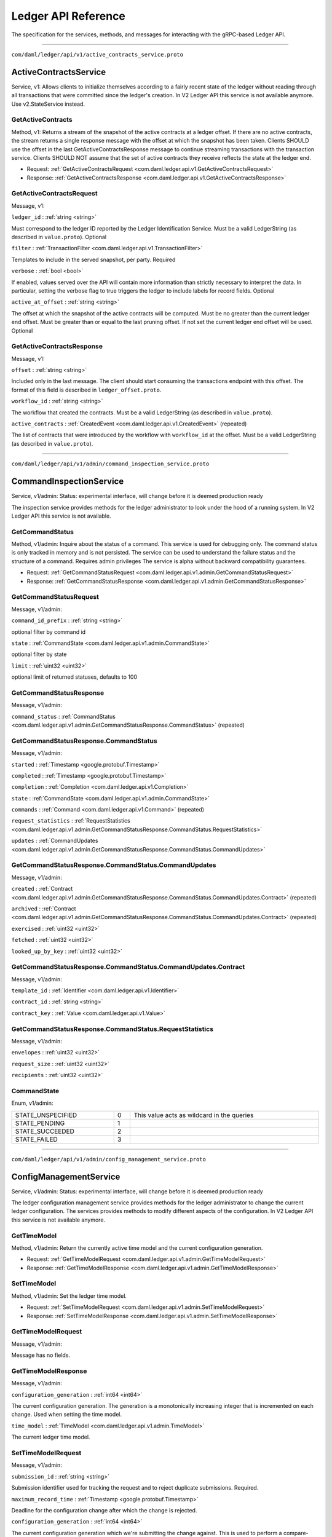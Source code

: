 ====================
Ledger API Reference
====================

The specification for the services, methods, and messages
for interacting with the gRPC-based Ledger API.

----

``com/daml/ledger/api/v1/active_contracts_service.proto``

.. _com.daml.ledger.api.v1.ActiveContractsService:

--------------------------------------------------------------------------------------------
ActiveContractsService
--------------------------------------------------------------------------------------------

Service, |version com.daml.ledger.api.v1|: Allows clients to initialize themselves according to a fairly recent state of the ledger without reading through all transactions that were committed since the ledger's creation.
In V2 Ledger API this service is not available anymore. Use v2.StateService instead.

.. _com.daml.ledger.api.v1.ActiveContractsService.GetActiveContracts:

GetActiveContracts
============================================================================================

Method, |version com.daml.ledger.api.v1|: Returns a stream of the snapshot of the active contracts at a ledger offset.
If there are no active contracts, the stream returns a single response message with the offset at which the snapshot has been taken.
Clients SHOULD use the offset in the last GetActiveContractsResponse message to continue streaming transactions with the transaction service.
Clients SHOULD NOT assume that the set of active contracts they receive reflects the state at the ledger end.

* Request: :ref:`GetActiveContractsRequest <com.daml.ledger.api.v1.GetActiveContractsRequest>`
* Response: :ref:`GetActiveContractsResponse <com.daml.ledger.api.v1.GetActiveContractsResponse>`

.. _com.daml.ledger.api.v1.GetActiveContractsRequest:

GetActiveContractsRequest
============================================================================================

Message, |version com.daml.ledger.api.v1|: 

``ledger_id`` : :ref:`string <string>`

Must correspond to the ledger ID reported by the Ledger Identification Service.
Must be a valid LedgerString (as described in ``value.proto``).
Optional 

``filter`` : :ref:`TransactionFilter <com.daml.ledger.api.v1.TransactionFilter>`

Templates to include in the served snapshot, per party.
Required 

``verbose`` : :ref:`bool <bool>`

If enabled, values served over the API will contain more information than strictly necessary to interpret the data.
In particular, setting the verbose flag to true triggers the ledger to include labels for record fields.
Optional 

``active_at_offset`` : :ref:`string <string>`

The offset at which the snapshot of the active contracts will be computed.
Must be no greater than the current ledger end offset.
Must be greater than or equal to the last pruning offset.
If not set the current ledger end offset will be used.
Optional 

.. _com.daml.ledger.api.v1.GetActiveContractsResponse:

GetActiveContractsResponse
============================================================================================

Message, |version com.daml.ledger.api.v1|: 

``offset`` : :ref:`string <string>`

Included only in the last message.
The client should start consuming the transactions endpoint with this offset.
The format of this field is described in ``ledger_offset.proto``. 

``workflow_id`` : :ref:`string <string>`

The workflow that created the contracts.
Must be a valid LedgerString (as described in ``value.proto``). 

``active_contracts`` : :ref:`CreatedEvent <com.daml.ledger.api.v1.CreatedEvent>` (repeated)

The list of contracts that were introduced by the workflow with ``workflow_id`` at the offset.
Must be a valid LedgerString (as described in ``value.proto``). 


----

``com/daml/ledger/api/v1/admin/command_inspection_service.proto``

.. _com.daml.ledger.api.v1.admin.CommandInspectionService:

--------------------------------------------------------------------------------------------
CommandInspectionService
--------------------------------------------------------------------------------------------

Service, |version com.daml.ledger.api.v1.admin|: Status: experimental interface, will change before it is deemed production
ready

The inspection service provides methods for the ledger administrator
to look under the hood of a running system.
In V2 Ledger API this service is not available.

.. _com.daml.ledger.api.v1.admin.CommandInspectionService.GetCommandStatus:

GetCommandStatus
============================================================================================

Method, |version com.daml.ledger.api.v1.admin|: Inquire about the status of a command.
This service is used for debugging only. The command status is only tracked in memory and is not persisted.
The service can be used to understand the failure status and the structure of a command.
Requires admin privileges
The service is alpha without backward compatibility guarantees.

* Request: :ref:`GetCommandStatusRequest <com.daml.ledger.api.v1.admin.GetCommandStatusRequest>`
* Response: :ref:`GetCommandStatusResponse <com.daml.ledger.api.v1.admin.GetCommandStatusResponse>`

.. _com.daml.ledger.api.v1.admin.GetCommandStatusRequest:

GetCommandStatusRequest
============================================================================================

Message, |version com.daml.ledger.api.v1.admin|: 

``command_id_prefix`` : :ref:`string <string>`

optional filter by command id 

``state`` : :ref:`CommandState <com.daml.ledger.api.v1.admin.CommandState>`

optional filter by state 

``limit`` : :ref:`uint32 <uint32>`

optional limit of returned statuses, defaults to 100 

.. _com.daml.ledger.api.v1.admin.GetCommandStatusResponse:

GetCommandStatusResponse
============================================================================================

Message, |version com.daml.ledger.api.v1.admin|: 

``command_status`` : :ref:`CommandStatus <com.daml.ledger.api.v1.admin.GetCommandStatusResponse.CommandStatus>` (repeated)

 

.. _com.daml.ledger.api.v1.admin.GetCommandStatusResponse.CommandStatus:

GetCommandStatusResponse.CommandStatus
============================================================================================

Message, |version com.daml.ledger.api.v1.admin|: 

``started`` : :ref:`Timestamp <google.protobuf.Timestamp>`

 

``completed`` : :ref:`Timestamp <google.protobuf.Timestamp>`

 

``completion`` : :ref:`Completion <com.daml.ledger.api.v1.Completion>`

 

``state`` : :ref:`CommandState <com.daml.ledger.api.v1.admin.CommandState>`

 

``commands`` : :ref:`Command <com.daml.ledger.api.v1.Command>` (repeated)

 

``request_statistics`` : :ref:`RequestStatistics <com.daml.ledger.api.v1.admin.GetCommandStatusResponse.CommandStatus.RequestStatistics>`

 

``updates`` : :ref:`CommandUpdates <com.daml.ledger.api.v1.admin.GetCommandStatusResponse.CommandStatus.CommandUpdates>`

 

.. _com.daml.ledger.api.v1.admin.GetCommandStatusResponse.CommandStatus.CommandUpdates:

GetCommandStatusResponse.CommandStatus.CommandUpdates
============================================================================================

Message, |version com.daml.ledger.api.v1.admin|: 

``created`` : :ref:`Contract <com.daml.ledger.api.v1.admin.GetCommandStatusResponse.CommandStatus.CommandUpdates.Contract>` (repeated)

 

``archived`` : :ref:`Contract <com.daml.ledger.api.v1.admin.GetCommandStatusResponse.CommandStatus.CommandUpdates.Contract>` (repeated)

 

``exercised`` : :ref:`uint32 <uint32>`

 

``fetched`` : :ref:`uint32 <uint32>`

 

``looked_up_by_key`` : :ref:`uint32 <uint32>`

 

.. _com.daml.ledger.api.v1.admin.GetCommandStatusResponse.CommandStatus.CommandUpdates.Contract:

GetCommandStatusResponse.CommandStatus.CommandUpdates.Contract
============================================================================================

Message, |version com.daml.ledger.api.v1.admin|: 

``template_id`` : :ref:`Identifier <com.daml.ledger.api.v1.Identifier>`

 

``contract_id`` : :ref:`string <string>`

 

``contract_key`` : :ref:`Value <com.daml.ledger.api.v1.Value>`

 

.. _com.daml.ledger.api.v1.admin.GetCommandStatusResponse.CommandStatus.RequestStatistics:

GetCommandStatusResponse.CommandStatus.RequestStatistics
============================================================================================

Message, |version com.daml.ledger.api.v1.admin|: 

``envelopes`` : :ref:`uint32 <uint32>`

 

``request_size`` : :ref:`uint32 <uint32>`

 

``recipients`` : :ref:`uint32 <uint32>`

 




.. _com.daml.ledger.api.v1.admin.CommandState:

CommandState
============================================================================================

Enum, |version com.daml.ledger.api.v1.admin|: 



.. list-table::
   :header-rows: 0
   :width: 100%

   * - .. _com.daml.ledger.api.v1.admin.CommandState.STATE_UNSPECIFIED:

       STATE_UNSPECIFIED
     - 0
     - This value acts as wildcard in the queries

   * - .. _com.daml.ledger.api.v1.admin.CommandState.STATE_PENDING:

       STATE_PENDING
     - 1
     - 

   * - .. _com.daml.ledger.api.v1.admin.CommandState.STATE_SUCCEEDED:

       STATE_SUCCEEDED
     - 2
     - 

   * - .. _com.daml.ledger.api.v1.admin.CommandState.STATE_FAILED:

       STATE_FAILED
     - 3
     - 

   

----

``com/daml/ledger/api/v1/admin/config_management_service.proto``

.. _com.daml.ledger.api.v1.admin.ConfigManagementService:

--------------------------------------------------------------------------------------------
ConfigManagementService
--------------------------------------------------------------------------------------------

Service, |version com.daml.ledger.api.v1.admin|: Status: experimental interface, will change before it is deemed production
ready

The ledger configuration management service provides methods for the ledger administrator
to change the current ledger configuration. The services provides methods to modify
different aspects of the configuration.
In V2 Ledger API this service is not available anymore.

.. _com.daml.ledger.api.v1.admin.ConfigManagementService.GetTimeModel:

GetTimeModel
============================================================================================

Method, |version com.daml.ledger.api.v1.admin|: Return the currently active time model and the current configuration generation.

* Request: :ref:`GetTimeModelRequest <com.daml.ledger.api.v1.admin.GetTimeModelRequest>`
* Response: :ref:`GetTimeModelResponse <com.daml.ledger.api.v1.admin.GetTimeModelResponse>`

.. _com.daml.ledger.api.v1.admin.ConfigManagementService.SetTimeModel:

SetTimeModel
============================================================================================

Method, |version com.daml.ledger.api.v1.admin|: Set the ledger time model.

* Request: :ref:`SetTimeModelRequest <com.daml.ledger.api.v1.admin.SetTimeModelRequest>`
* Response: :ref:`SetTimeModelResponse <com.daml.ledger.api.v1.admin.SetTimeModelResponse>`

.. _com.daml.ledger.api.v1.admin.GetTimeModelRequest:

GetTimeModelRequest
============================================================================================

Message, |version com.daml.ledger.api.v1.admin|: 

Message has no fields.

.. _com.daml.ledger.api.v1.admin.GetTimeModelResponse:

GetTimeModelResponse
============================================================================================

Message, |version com.daml.ledger.api.v1.admin|: 

``configuration_generation`` : :ref:`int64 <int64>`

The current configuration generation. The generation is a monotonically increasing
integer that is incremented on each change. Used when setting the time model. 

``time_model`` : :ref:`TimeModel <com.daml.ledger.api.v1.admin.TimeModel>`

The current ledger time model. 

.. _com.daml.ledger.api.v1.admin.SetTimeModelRequest:

SetTimeModelRequest
============================================================================================

Message, |version com.daml.ledger.api.v1.admin|: 

``submission_id`` : :ref:`string <string>`

Submission identifier used for tracking the request and to reject
duplicate submissions.
Required. 

``maximum_record_time`` : :ref:`Timestamp <google.protobuf.Timestamp>`

Deadline for the configuration change after which the change is rejected. 

``configuration_generation`` : :ref:`int64 <int64>`

The current configuration generation which we're submitting the change against.
This is used to perform a compare-and-swap of the configuration to
safeguard against concurrent modifications.
Required. 

``new_time_model`` : :ref:`TimeModel <com.daml.ledger.api.v1.admin.TimeModel>`

The new time model that replaces the current one.
Required. 

.. _com.daml.ledger.api.v1.admin.SetTimeModelResponse:

SetTimeModelResponse
============================================================================================

Message, |version com.daml.ledger.api.v1.admin|: 

``configuration_generation`` : :ref:`int64 <int64>`

The configuration generation of the committed time model. 

.. _com.daml.ledger.api.v1.admin.TimeModel:

TimeModel
============================================================================================

Message, |version com.daml.ledger.api.v1.admin|: 

``avg_transaction_latency`` : :ref:`Duration <google.protobuf.Duration>`

The expected average latency of a transaction, i.e., the average time
from submitting the transaction to a [[WriteService]] and the transaction
being assigned a record time.
Required. 

``min_skew`` : :ref:`Duration <google.protobuf.Duration>`

The minimimum skew between ledger time and record time: lt_TX >= rt_TX - minSkew
Required. 

``max_skew`` : :ref:`Duration <google.protobuf.Duration>`

The maximum skew between ledger time and record time: lt_TX <= rt_TX + maxSkew
Required. 


----

``com/daml/ledger/api/v1/admin/identity_provider_config_service.proto``

.. _com.daml.ledger.api.v1.admin.IdentityProviderConfigService:

--------------------------------------------------------------------------------------------
IdentityProviderConfigService
--------------------------------------------------------------------------------------------

Service, |version com.daml.ledger.api.v1.admin|: Identity Provider Config Service makes it possible for participant node administrators
to setup and manage additional identity providers at runtime.

This allows using access tokens from identity providers unknown at deployment time. When an identity
provider is configured, independent IDP administrators can manage their own set of parties and users.
Such parties and users have a matching `identity_provider_id` defined and are inaccessible to
administrators from other identity providers. A user will only be authenticated if the corresponding JWT
token is issued by the appropriate identity provider.
Users and parties without `identity_provider_id` defined are assumed to be using the default identity provider,
which is configured statically at the participant node's deployment time.

The Ledger API uses the "iss" claim of a JWT token to match the token to a specific IDP. If there is no match,
the default IDP is assumed.

The fields of request messages (and sub-messages) are marked either as ``Optional`` or ``Required``:
(1) ``Optional`` denoting the client may leave the field unset when sending a request.
(2) ``Required`` denoting the client must set the field to a non-default value when sending a request.

An identity provider config resource is described by the ``IdentityProviderConfig`` message,
An identity provider config resource, once it has been created, can be modified.
In order to update the properties represented by the ``IdentityProviderConfig`` message use the ``UpdateIdentityProviderConfig`` RPC.
The only fields that can be modified are those marked as ``Modifiable``.

.. _com.daml.ledger.api.v1.admin.IdentityProviderConfigService.CreateIdentityProviderConfig:

CreateIdentityProviderConfig
============================================================================================

Method, |version com.daml.ledger.api.v1.admin|: Create a new identity provider configuration.
The request will fail if the maximum allowed number of separate configurations is reached.

* Request: :ref:`CreateIdentityProviderConfigRequest <com.daml.ledger.api.v1.admin.CreateIdentityProviderConfigRequest>`
* Response: :ref:`CreateIdentityProviderConfigResponse <com.daml.ledger.api.v1.admin.CreateIdentityProviderConfigResponse>`

.. _com.daml.ledger.api.v1.admin.IdentityProviderConfigService.GetIdentityProviderConfig:

GetIdentityProviderConfig
============================================================================================

Method, |version com.daml.ledger.api.v1.admin|: Get the identity provider configuration data by id.

* Request: :ref:`GetIdentityProviderConfigRequest <com.daml.ledger.api.v1.admin.GetIdentityProviderConfigRequest>`
* Response: :ref:`GetIdentityProviderConfigResponse <com.daml.ledger.api.v1.admin.GetIdentityProviderConfigResponse>`

.. _com.daml.ledger.api.v1.admin.IdentityProviderConfigService.UpdateIdentityProviderConfig:

UpdateIdentityProviderConfig
============================================================================================

Method, |version com.daml.ledger.api.v1.admin|: Update selected modifiable attribute of an identity provider config resource described
by the ``IdentityProviderConfig`` message.

* Request: :ref:`UpdateIdentityProviderConfigRequest <com.daml.ledger.api.v1.admin.UpdateIdentityProviderConfigRequest>`
* Response: :ref:`UpdateIdentityProviderConfigResponse <com.daml.ledger.api.v1.admin.UpdateIdentityProviderConfigResponse>`

.. _com.daml.ledger.api.v1.admin.IdentityProviderConfigService.ListIdentityProviderConfigs:

ListIdentityProviderConfigs
============================================================================================

Method, |version com.daml.ledger.api.v1.admin|: List all existing identity provider configurations.

* Request: :ref:`ListIdentityProviderConfigsRequest <com.daml.ledger.api.v1.admin.ListIdentityProviderConfigsRequest>`
* Response: :ref:`ListIdentityProviderConfigsResponse <com.daml.ledger.api.v1.admin.ListIdentityProviderConfigsResponse>`

.. _com.daml.ledger.api.v1.admin.IdentityProviderConfigService.DeleteIdentityProviderConfig:

DeleteIdentityProviderConfig
============================================================================================

Method, |version com.daml.ledger.api.v1.admin|: Delete an existing identity provider configuration.

* Request: :ref:`DeleteIdentityProviderConfigRequest <com.daml.ledger.api.v1.admin.DeleteIdentityProviderConfigRequest>`
* Response: :ref:`DeleteIdentityProviderConfigResponse <com.daml.ledger.api.v1.admin.DeleteIdentityProviderConfigResponse>`

.. _com.daml.ledger.api.v1.admin.CreateIdentityProviderConfigRequest:

CreateIdentityProviderConfigRequest
============================================================================================

Message, |version com.daml.ledger.api.v1.admin|: 

``identity_provider_config`` : :ref:`IdentityProviderConfig <com.daml.ledger.api.v1.admin.IdentityProviderConfig>`

Required 

.. _com.daml.ledger.api.v1.admin.CreateIdentityProviderConfigResponse:

CreateIdentityProviderConfigResponse
============================================================================================

Message, |version com.daml.ledger.api.v1.admin|: 

``identity_provider_config`` : :ref:`IdentityProviderConfig <com.daml.ledger.api.v1.admin.IdentityProviderConfig>`

 

.. _com.daml.ledger.api.v1.admin.DeleteIdentityProviderConfigRequest:

DeleteIdentityProviderConfigRequest
============================================================================================

Message, |version com.daml.ledger.api.v1.admin|: 

``identity_provider_id`` : :ref:`string <string>`

The identity provider config to delete.
Required 

.. _com.daml.ledger.api.v1.admin.DeleteIdentityProviderConfigResponse:

DeleteIdentityProviderConfigResponse
============================================================================================

Message, |version com.daml.ledger.api.v1.admin|: Does not (yet) contain any data.

Message has no fields.

.. _com.daml.ledger.api.v1.admin.GetIdentityProviderConfigRequest:

GetIdentityProviderConfigRequest
============================================================================================

Message, |version com.daml.ledger.api.v1.admin|: 

``identity_provider_id`` : :ref:`string <string>`

Required 

.. _com.daml.ledger.api.v1.admin.GetIdentityProviderConfigResponse:

GetIdentityProviderConfigResponse
============================================================================================

Message, |version com.daml.ledger.api.v1.admin|: 

``identity_provider_config`` : :ref:`IdentityProviderConfig <com.daml.ledger.api.v1.admin.IdentityProviderConfig>`

 

.. _com.daml.ledger.api.v1.admin.IdentityProviderConfig:

IdentityProviderConfig
============================================================================================

Message, |version com.daml.ledger.api.v1.admin|: 

``identity_provider_id`` : :ref:`string <string>`

The identity provider identifier
Must be a valid LedgerString (as describe in ``value.proto``).
Required 

``is_deactivated`` : :ref:`bool <bool>`

When set, the callers using JWT tokens issued by this identity provider are denied all access
to the Ledger API.
Optional,
Modifiable 

``issuer`` : :ref:`string <string>`

Specifies the issuer of the JWT token.
The issuer value is a case sensitive URL using the https scheme that contains scheme, host,
and optionally, port number and path components and no query or fragment components.
Required
Modifiable 

``jwks_url`` : :ref:`string <string>`

The JWKS (JSON Web Key Set) URL.
The Ledger API uses JWKs (JSON Web Keys) from the provided URL to verify that the JWT has been
signed with the loaded JWK. Only RS256 (RSA Signature with SHA-256) signing algorithm is supported.
Required
Modifiable 

``audience`` : :ref:`string <string>`

Specifies the audience of the JWT token.
When set, the callers using JWT tokens issued by this identity provider are allowed to get an access
only if the "aud" claim includes the string specified here
Optional,
Modifiable 

.. _com.daml.ledger.api.v1.admin.ListIdentityProviderConfigsRequest:

ListIdentityProviderConfigsRequest
============================================================================================

Message, |version com.daml.ledger.api.v1.admin|: Pagination is not required as the resulting data set is small enough to be returned in a single call

Message has no fields.

.. _com.daml.ledger.api.v1.admin.ListIdentityProviderConfigsResponse:

ListIdentityProviderConfigsResponse
============================================================================================

Message, |version com.daml.ledger.api.v1.admin|: 

``identity_provider_configs`` : :ref:`IdentityProviderConfig <com.daml.ledger.api.v1.admin.IdentityProviderConfig>` (repeated)

 

.. _com.daml.ledger.api.v1.admin.UpdateIdentityProviderConfigRequest:

UpdateIdentityProviderConfigRequest
============================================================================================

Message, |version com.daml.ledger.api.v1.admin|: 

``identity_provider_config`` : :ref:`IdentityProviderConfig <com.daml.ledger.api.v1.admin.IdentityProviderConfig>`

The identity provider config to update.
Required,
Modifiable 

``update_mask`` : :ref:`FieldMask <google.protobuf.FieldMask>`

An update mask specifies how and which properties of the ``IdentityProviderConfig`` message are to be updated.
An update mask consists of a set of update paths.
A valid update path points to a field or a subfield relative to the ``IdentityProviderConfig`` message.
A valid update mask must:
(1) contain at least one update path,
(2) contain only valid update paths.
Fields that can be updated are marked as ``Modifiable``.
For additional information see the documentation for standard protobuf3's ``google.protobuf.FieldMask``.
Required 

.. _com.daml.ledger.api.v1.admin.UpdateIdentityProviderConfigResponse:

UpdateIdentityProviderConfigResponse
============================================================================================

Message, |version com.daml.ledger.api.v1.admin|: 

``identity_provider_config`` : :ref:`IdentityProviderConfig <com.daml.ledger.api.v1.admin.IdentityProviderConfig>`

Updated identity provider config 


----

``com/daml/ledger/api/v1/admin/metering_report_service.proto``

.. _com.daml.ledger.api.v1.admin.MeteringReportService:

--------------------------------------------------------------------------------------------
MeteringReportService
--------------------------------------------------------------------------------------------

Service, |version com.daml.ledger.api.v1.admin|: Experimental API to retrieve metering reports.

Metering reports aim to provide the information necessary for billing participant
and application operators.

.. _com.daml.ledger.api.v1.admin.MeteringReportService.GetMeteringReport:

GetMeteringReport
============================================================================================

Method, |version com.daml.ledger.api.v1.admin|: Retrieve a metering report.

* Request: :ref:`GetMeteringReportRequest <com.daml.ledger.api.v1.admin.GetMeteringReportRequest>`
* Response: :ref:`GetMeteringReportResponse <com.daml.ledger.api.v1.admin.GetMeteringReportResponse>`

.. _com.daml.ledger.api.v1.admin.GetMeteringReportRequest:

GetMeteringReportRequest
============================================================================================

Message, |version com.daml.ledger.api.v1.admin|: Authorized if and only if the authenticated user is a participant admin.

``from`` : :ref:`Timestamp <google.protobuf.Timestamp>`

The from timestamp (inclusive).
Required. 

``to`` : :ref:`Timestamp <google.protobuf.Timestamp>`

The to timestamp (exclusive).
If not provided, the server will default to its current time. 

``application_id`` : :ref:`string <string>`

If set to a non-empty value, then the report will only be generated for that application.
Optional. 

.. _com.daml.ledger.api.v1.admin.GetMeteringReportResponse:

GetMeteringReportResponse
============================================================================================

Message, |version com.daml.ledger.api.v1.admin|: 

``request`` : :ref:`GetMeteringReportRequest <com.daml.ledger.api.v1.admin.GetMeteringReportRequest>`

The actual request that was executed. 

``report_generation_time`` : :ref:`Timestamp <google.protobuf.Timestamp>`

The time at which the report was computed. 

``metering_report_json`` : :ref:`Struct <google.protobuf.Struct>`

The metering report json.  For a JSON Schema definition of the JSon see:
https://github.com/digital-asset/daml/blob/main/ledger-api/grpc-definitions/metering-report-schema.json 


----

``com/daml/ledger/api/v1/admin/object_meta.proto``

.. _com.daml.ledger.api.v1.admin.ObjectMeta:

ObjectMeta
============================================================================================

Message, |version com.daml.ledger.api.v1.admin|: Represents metadata corresponding to a participant resource (e.g. a participant user or participant local information about a party).

Based on ``ObjectMeta`` meta used in Kubernetes API.
See https://github.com/kubernetes/apimachinery/blob/master/pkg/apis/meta/v1/generated.proto#L640

``resource_version`` : :ref:`string <string>`

An opaque, non-empty value, populated by a participant server which represents the internal version of the resource
this ``ObjectMeta`` message is attached to. The participant server will change it to a unique value each time the corresponding resource is updated.
You must not rely on the format of resource version. The participant server might change it without notice.
You can obtain the newest resource version value by issuing a read request.
You may use it for concurrent change detection by passing it back unmodified in an update request.
The participant server will then compare the passed value with the value maintained by the system to determine
if any other updates took place since you had read the resource version.
Upon a successful update you are guaranteed that no other update took place during your read-modify-write sequence.
However, if another update took place during your read-modify-write sequence then your update will fail with an appropriate error.
Concurrent change control is optional. It will be applied only if you include a resource version in an update request.
When creating a new instance of a resource you must leave the resource version empty.
Its value will be populated by the participant server upon successful resource creation.
Optional 

``annotations`` : :ref:`AnnotationsEntry <com.daml.ledger.api.v1.admin.ObjectMeta.AnnotationsEntry>` (repeated)

A set of modifiable key-value pairs that can be used to represent arbitrary, client-specific metadata.
Constraints:
1. The total size over all keys and values cannot exceed 256kb in UTF-8 encoding.
2. Keys are composed of an optional prefix segment and a required name segment such that:

   - key prefix, when present, must be a valid DNS subdomain with at most 253 characters, followed by a '/' (forward slash) character,
   - name segment must have at most 63 characters that are either alphanumeric ([a-z0-9A-Z]), or a '.' (dot), '-' (dash) or '_' (underscore);
     and it must start and end with an alphanumeric character.

2. Values can be any non-empty strings.
Keys with empty prefix are reserved for end-users.
Properties set by external tools or internally by the participant server must use non-empty key prefixes.
Duplicate keys are disallowed by the semantics of the protobuf3 maps.
See: https://developers.google.com/protocol-buffers/docs/proto3#maps
Annotations may be a part of a modifiable resource.
Use the resource's update RPC to update its annotations.
In order to add a new annotation or update an existing one using an update RPC, provide the desired annotation in the update request.
In order to remove an annotation using an update RPC, provide the target annotation's key but set its value to the empty string in the update request.
Optional
Modifiable 

.. _com.daml.ledger.api.v1.admin.ObjectMeta.AnnotationsEntry:

ObjectMeta.AnnotationsEntry
============================================================================================

Message, |version com.daml.ledger.api.v1.admin|: 

``key`` : :ref:`string <string>`

 

``value`` : :ref:`string <string>`

 


----

``com/daml/ledger/api/v1/admin/package_management_service.proto``

.. _com.daml.ledger.api.v1.admin.PackageManagementService:

--------------------------------------------------------------------------------------------
PackageManagementService
--------------------------------------------------------------------------------------------

Service, |version com.daml.ledger.api.v1.admin|: Status: experimental interface, will change before it is deemed production
ready

Query the Daml-LF packages supported by the ledger participant and upload
DAR files. We use 'backing participant' to refer to this specific participant
in the methods of this API.

.. _com.daml.ledger.api.v1.admin.PackageManagementService.ListKnownPackages:

ListKnownPackages
============================================================================================

Method, |version com.daml.ledger.api.v1.admin|: Returns the details of all Daml-LF packages known to the backing participant.

* Request: :ref:`ListKnownPackagesRequest <com.daml.ledger.api.v1.admin.ListKnownPackagesRequest>`
* Response: :ref:`ListKnownPackagesResponse <com.daml.ledger.api.v1.admin.ListKnownPackagesResponse>`

.. _com.daml.ledger.api.v1.admin.PackageManagementService.UploadDarFile:

UploadDarFile
============================================================================================

Method, |version com.daml.ledger.api.v1.admin|: Upload a DAR file to the backing participant.
Depending on the ledger implementation this might also make the package
available on the whole ledger. This call might not be supported by some
ledger implementations. Canton could be an example, where uploading a DAR
is not sufficient to render it usable, it must be activated first.
This call may:
- Succeed, if the package was successfully uploaded, or if the same package
  was already uploaded before.
- Respond with a gRPC error

* Request: :ref:`UploadDarFileRequest <com.daml.ledger.api.v1.admin.UploadDarFileRequest>`
* Response: :ref:`UploadDarFileResponse <com.daml.ledger.api.v1.admin.UploadDarFileResponse>`

.. _com.daml.ledger.api.v1.admin.PackageManagementService.ValidateDarFile:

ValidateDarFile
============================================================================================

Method, |version com.daml.ledger.api.v1.admin|: Performs the same checks that UploadDarFile call performs, but doesn't
persist the DAR and does not make it available for command execution.
This call:
- Succeeds if the packages contained in the DAR are valid
- Respond with a gRPC error if the provided packages are not valid

* Request: :ref:`ValidateDarFileRequest <com.daml.ledger.api.v1.admin.ValidateDarFileRequest>`
* Response: :ref:`ValidateDarFileResponse <com.daml.ledger.api.v1.admin.ValidateDarFileResponse>`

.. _com.daml.ledger.api.v1.admin.ListKnownPackagesRequest:

ListKnownPackagesRequest
============================================================================================

Message, |version com.daml.ledger.api.v1.admin|: 

Message has no fields.

.. _com.daml.ledger.api.v1.admin.ListKnownPackagesResponse:

ListKnownPackagesResponse
============================================================================================

Message, |version com.daml.ledger.api.v1.admin|: 

``package_details`` : :ref:`PackageDetails <com.daml.ledger.api.v1.admin.PackageDetails>` (repeated)

The details of all Daml-LF packages known to backing participant.
Required 

.. _com.daml.ledger.api.v1.admin.PackageDetails:

PackageDetails
============================================================================================

Message, |version com.daml.ledger.api.v1.admin|: 

``package_id`` : :ref:`string <string>`

The identity of the Daml-LF package.
Must be a valid PackageIdString (as describe in ``value.proto``).
Required 

``package_size`` : :ref:`uint64 <uint64>`

Size of the package in bytes.
The size of the package is given by the size of the ``daml_lf``
ArchivePayload. See further details in ``daml_lf.proto``.
Required 

``known_since`` : :ref:`Timestamp <google.protobuf.Timestamp>`

Indicates since when the package is known to the backing participant.
Required 

``source_description`` : :ref:`string <string>`

Description provided by the backing participant describing where
it got the package from.
Optional 

.. _com.daml.ledger.api.v1.admin.UploadDarFileRequest:

UploadDarFileRequest
============================================================================================

Message, |version com.daml.ledger.api.v1.admin|: 

``dar_file`` : :ref:`bytes <bytes>`

Contains a Daml archive DAR file, which in turn is a jar like zipped
container for ``daml_lf`` archives. See further details in
``daml_lf.proto``.
Required 

``submission_id`` : :ref:`string <string>`

Unique submission identifier.
Optional, defaults to a random identifier. 

.. _com.daml.ledger.api.v1.admin.UploadDarFileResponse:

UploadDarFileResponse
============================================================================================

Message, |version com.daml.ledger.api.v1.admin|: An empty message that is received when the upload operation succeeded.

Message has no fields.

.. _com.daml.ledger.api.v1.admin.ValidateDarFileRequest:

ValidateDarFileRequest
============================================================================================

Message, |version com.daml.ledger.api.v1.admin|: 

``dar_file`` : :ref:`bytes <bytes>`

Contains a Daml archive DAR file, which in turn is a jar like zipped
container for ``daml_lf`` archives. See further details in
``daml_lf.proto``.
Required 

``submission_id`` : :ref:`string <string>`

Unique submission identifier.
Optional, defaults to a random identifier. 

.. _com.daml.ledger.api.v1.admin.ValidateDarFileResponse:

ValidateDarFileResponse
============================================================================================

Message, |version com.daml.ledger.api.v1.admin|: 

Message has no fields.


----

``com/daml/ledger/api/v1/admin/participant_pruning_service.proto``

.. _com.daml.ledger.api.v1.admin.ParticipantPruningService:

--------------------------------------------------------------------------------------------
ParticipantPruningService
--------------------------------------------------------------------------------------------

Service, |version com.daml.ledger.api.v1.admin|: Prunes/truncates the "oldest" transactions from the participant (the participant Ledger Api Server plus any other
participant-local state) by removing a portion of the ledger in such a way that the set of future, allowed
commands are not affected.

This enables:
1. keeping the "inactive" portion of the ledger to a manageable size and
2. removing inactive state to honor the right to be forgotten.

.. _com.daml.ledger.api.v1.admin.ParticipantPruningService.Prune:

Prune
============================================================================================

Method, |version com.daml.ledger.api.v1.admin|: Prune the ledger specifying the offset before and at which ledger transactions should be removed. Only returns when
the potentially long-running prune request ends successfully or with an error.

* Request: :ref:`PruneRequest <com.daml.ledger.api.v1.admin.PruneRequest>`
* Response: :ref:`PruneResponse <com.daml.ledger.api.v1.admin.PruneResponse>`

.. _com.daml.ledger.api.v1.admin.PruneRequest:

PruneRequest
============================================================================================

Message, |version com.daml.ledger.api.v1.admin|: 

``prune_up_to`` : :ref:`string <string>`

Inclusive offset up to which the ledger is to be pruned.
By default the following data is pruned:
  1. All normal and divulged contracts that have been archived before
  `prune_up_to`.
  2. All transaction events and completions before `prune_up_to` 

``submission_id`` : :ref:`string <string>`

Unique submission identifier.
Optional, defaults to a random identifier, used for logging. 

``prune_all_divulged_contracts`` : :ref:`bool <bool>`

Prune all immediately and retroactively divulged contracts created before `prune_up_to`
independent of whether they were archived before `prune_up_to`. Useful to avoid leaking
storage on participant nodes that can see a divulged contract but not its archival.

Application developers SHOULD write their Daml applications
such that they do not rely on divulged contracts; i.e., no warnings from
using divulged contracts as inputs to transactions are emitted.

Participant node operators SHOULD set the `prune_all_divulged_contracts` flag to avoid leaking
storage due to accumulating unarchived divulged contracts PROVIDED that:
  1. no application using this participant node relies on divulgence OR
  2. divulged contracts on which applications rely have been re-divulged after the `prune_up_to` offset. 

.. _com.daml.ledger.api.v1.admin.PruneResponse:

PruneResponse
============================================================================================

Message, |version com.daml.ledger.api.v1.admin|: Empty for now, but may contain fields in the future

Message has no fields.


----

``com/daml/ledger/api/v1/admin/party_management_service.proto``

.. _com.daml.ledger.api.v1.admin.PartyManagementService:

--------------------------------------------------------------------------------------------
PartyManagementService
--------------------------------------------------------------------------------------------

Service, |version com.daml.ledger.api.v1.admin|: This service allows inspecting the party management state of the ledger known to the participant
and managing the participant-local party metadata.

The authorization rules for its RPCs are specified on the ``<RpcName>Request``
messages as boolean expressions over these facts:
(1) ``HasRight(r)`` denoting whether the authenticated user has right ``r`` and
(2) ``IsAuthenticatedIdentityProviderAdmin(idp)`` denoting whether ``idp`` is equal to the ``identity_provider_id``
of the authenticated user and the user has an IdentityProviderAdmin right.
If `identity_provider_id` is set to an empty string, then it's effectively set to the value of access token's 'iss' field if that is provided.
If `identity_provider_id` remains an empty string, the default identity provider will be assumed.

The fields of request messages (and sub-messages) are marked either as ``Optional`` or ``Required``:
(1) ``Optional`` denoting the client may leave the field unset when sending a request.
(2) ``Required`` denoting the client must set the field to a non-default value when sending a request.

A party details resource is described by the ``PartyDetails`` message,
A party details resource, once it has been created, can be modified using the ``UpdatePartyDetails`` RPC.
The only fields that can be modified are those marked as ``Modifiable``.

.. _com.daml.ledger.api.v1.admin.PartyManagementService.GetParticipantId:

GetParticipantId
============================================================================================

Method, |version com.daml.ledger.api.v1.admin|: Return the identifier of the participant.
All horizontally scaled replicas should return the same id.
daml-on-kv-ledger: returns an identifier supplied on command line at launch time
canton: returns globally unique identifier of the participant

* Request: :ref:`GetParticipantIdRequest <com.daml.ledger.api.v1.admin.GetParticipantIdRequest>`
* Response: :ref:`GetParticipantIdResponse <com.daml.ledger.api.v1.admin.GetParticipantIdResponse>`

.. _com.daml.ledger.api.v1.admin.PartyManagementService.GetParties:

GetParties
============================================================================================

Method, |version com.daml.ledger.api.v1.admin|: Get the party details of the given parties. Only known parties will be
returned in the list.

* Request: :ref:`GetPartiesRequest <com.daml.ledger.api.v1.admin.GetPartiesRequest>`
* Response: :ref:`GetPartiesResponse <com.daml.ledger.api.v1.admin.GetPartiesResponse>`

.. _com.daml.ledger.api.v1.admin.PartyManagementService.ListKnownParties:

ListKnownParties
============================================================================================

Method, |version com.daml.ledger.api.v1.admin|: List the parties known by the participant.
The list returned contains parties whose ledger access is facilitated by
the participant and the ones maintained elsewhere.

* Request: :ref:`ListKnownPartiesRequest <com.daml.ledger.api.v1.admin.ListKnownPartiesRequest>`
* Response: :ref:`ListKnownPartiesResponse <com.daml.ledger.api.v1.admin.ListKnownPartiesResponse>`

.. _com.daml.ledger.api.v1.admin.PartyManagementService.AllocateParty:

AllocateParty
============================================================================================

Method, |version com.daml.ledger.api.v1.admin|: Allocates a new party on a ledger and adds it to the set managed by the participant.
Caller specifies a party identifier suggestion, the actual identifier
allocated might be different and is implementation specific.
Caller can specify party metadata that is stored locally on the participant.
This call may:
- Succeed, in which case the actual allocated identifier is visible in
  the response.
- Respond with a gRPC error
daml-on-kv-ledger: suggestion's uniqueness is checked by the validators in
the consensus layer and call rejected if the identifier is already present.
canton: completely different globally unique identifier is allocated.
Behind the scenes calls to an internal protocol are made. As that protocol
is richer than the surface protocol, the arguments take implicit values
The party identifier suggestion must be a valid party name. Party names are required to be non-empty US-ASCII strings built from letters, digits, space,
colon, minus and underscore limited to 255 chars

* Request: :ref:`AllocatePartyRequest <com.daml.ledger.api.v1.admin.AllocatePartyRequest>`
* Response: :ref:`AllocatePartyResponse <com.daml.ledger.api.v1.admin.AllocatePartyResponse>`

.. _com.daml.ledger.api.v1.admin.PartyManagementService.UpdatePartyDetails:

UpdatePartyDetails
============================================================================================

Method, |version com.daml.ledger.api.v1.admin|: Update selected modifiable participant-local attributes of a party details resource.
Can update the participant's local information for local parties.

* Request: :ref:`UpdatePartyDetailsRequest <com.daml.ledger.api.v1.admin.UpdatePartyDetailsRequest>`
* Response: :ref:`UpdatePartyDetailsResponse <com.daml.ledger.api.v1.admin.UpdatePartyDetailsResponse>`

.. _com.daml.ledger.api.v1.admin.PartyManagementService.UpdatePartyIdentityProviderId:

UpdatePartyIdentityProviderId
============================================================================================

Method, |version com.daml.ledger.api.v1.admin|: Update the assignment of a party from one IDP to another.

* Request: :ref:`UpdatePartyIdentityProviderRequest <com.daml.ledger.api.v1.admin.UpdatePartyIdentityProviderRequest>`
* Response: :ref:`UpdatePartyIdentityProviderResponse <com.daml.ledger.api.v1.admin.UpdatePartyIdentityProviderResponse>`

.. _com.daml.ledger.api.v1.admin.AllocatePartyRequest:

AllocatePartyRequest
============================================================================================

Message, |version com.daml.ledger.api.v1.admin|: Required authorization: ``HasRight(ParticipantAdmin) OR IsAuthenticatedIdentityProviderAdmin(identity_provider_id)``

``party_id_hint`` : :ref:`string <string>`

A hint to the participant which party ID to allocate. It can be
ignored.
Must be a valid PartyIdString (as described in ``value.proto``).
Optional 

``display_name`` : :ref:`string <string>`

Human-readable name of the party to be added to the participant. It doesn't
have to be unique.
Use of this field is discouraged. Use ``local_metadata`` instead.
Optional 

``local_metadata`` : :ref:`ObjectMeta <com.daml.ledger.api.v1.admin.ObjectMeta>`

Participant-local metadata to be stored in the ``PartyDetails`` of this newly allocated party.
Optional 

``identity_provider_id`` : :ref:`string <string>`

The id of the ``Identity Provider``
Optional, if not set, assume the party is managed by the default identity provider or party is not hosted by the participant. 

.. _com.daml.ledger.api.v1.admin.AllocatePartyResponse:

AllocatePartyResponse
============================================================================================

Message, |version com.daml.ledger.api.v1.admin|: 

``party_details`` : :ref:`PartyDetails <com.daml.ledger.api.v1.admin.PartyDetails>`

 

.. _com.daml.ledger.api.v1.admin.GetParticipantIdRequest:

GetParticipantIdRequest
============================================================================================

Message, |version com.daml.ledger.api.v1.admin|: Required authorization: ``HasRight(ParticipantAdmin)``

Message has no fields.

.. _com.daml.ledger.api.v1.admin.GetParticipantIdResponse:

GetParticipantIdResponse
============================================================================================

Message, |version com.daml.ledger.api.v1.admin|: 

``participant_id`` : :ref:`string <string>`

Identifier of the participant, which SHOULD be globally unique.
Must be a valid LedgerString (as describe in ``value.proto``). 

.. _com.daml.ledger.api.v1.admin.GetPartiesRequest:

GetPartiesRequest
============================================================================================

Message, |version com.daml.ledger.api.v1.admin|: Required authorization: ``HasRight(ParticipantAdmin) OR IsAuthenticatedIdentityProviderAdmin(identity_provider_id)``

``parties`` : :ref:`string <string>` (repeated)

The stable, unique identifier of the Daml parties.
Must be valid PartyIdStrings (as described in ``value.proto``).
Required 

``identity_provider_id`` : :ref:`string <string>`

The id of the ``Identity Provider`` whose parties should be retrieved.
Optional, if not set, assume the party is managed by the default identity provider or party is not hosted by the participant. 

.. _com.daml.ledger.api.v1.admin.GetPartiesResponse:

GetPartiesResponse
============================================================================================

Message, |version com.daml.ledger.api.v1.admin|: 

``party_details`` : :ref:`PartyDetails <com.daml.ledger.api.v1.admin.PartyDetails>` (repeated)

The details of the requested Daml parties by the participant, if known.
The party details may not be in the same order as requested.
Required 

.. _com.daml.ledger.api.v1.admin.ListKnownPartiesRequest:

ListKnownPartiesRequest
============================================================================================

Message, |version com.daml.ledger.api.v1.admin|: Required authorization: ``HasRight(ParticipantAdmin) OR IsAuthenticatedIdentityProviderAdmin(identity_provider_id)``

``page_token`` : :ref:`string <string>`

Pagination token to determine the specific page to fetch. Using the token guarantees that parties on a subsequent
page are all lexically greater than the last party on a previous page. Server does not store intermediate results
between calls chained by a series of page tokens. As a consequence, if new parties are being added and a page is
requested twice using the same token, more parties can be returned on the second call.
Leave empty to fetch the first page.
Optional 

``page_size`` : :ref:`int32 <int32>`

Maximum number of results to be returned by the server. The server will return no more than that many results,
but it might return fewer. If the page_size is 0, the server will decide the number of results to be returned.
If the page_size exceeds the maximum supported by the server, an error will be returned. To obtain the server's
maximum consult the PartyManagementFeature descriptor available in the VersionService.
Optional 

``identity_provider_id`` : :ref:`string <string>`

The id of the ``Identity Provider`` whose parties should be retrieved.
Optional, if not set, assume the party is managed by the default identity provider or party is not hosted by the participant. 

.. _com.daml.ledger.api.v1.admin.ListKnownPartiesResponse:

ListKnownPartiesResponse
============================================================================================

Message, |version com.daml.ledger.api.v1.admin|: 

``party_details`` : :ref:`PartyDetails <com.daml.ledger.api.v1.admin.PartyDetails>` (repeated)

The details of all Daml parties known by the participant.
Required 

``next_page_token`` : :ref:`string <string>`

Pagination token to retrieve the next page.
Empty, if there are no further results. 

.. _com.daml.ledger.api.v1.admin.PartyDetails:

PartyDetails
============================================================================================

Message, |version com.daml.ledger.api.v1.admin|: 

``party`` : :ref:`string <string>`

The stable unique identifier of a Daml party.
Must be a valid PartyIdString (as described in ``value.proto``).
Required 

``display_name`` : :ref:`string <string>`

Human readable name associated with the party at allocation time.
Caution, it might not be unique.
Use of this field is discouraged. Use the `local_metadata` field instead.
Optional 

``is_local`` : :ref:`bool <bool>`

true if party is hosted by the participant and the party shares the same identity provider as the user issuing the request.
Optional 

``local_metadata`` : :ref:`ObjectMeta <com.daml.ledger.api.v1.admin.ObjectMeta>`

Participant-local metadata of this party.
Optional,
Modifiable 

``identity_provider_id`` : :ref:`string <string>`

The id of the ``Identity Provider``
Optional, if not set, there could be 3 options:
1) the party is managed by the default identity provider.
2) party is not hosted by the participant.
3) party is hosted by the participant, but is outside of the user's identity provider. 

.. _com.daml.ledger.api.v1.admin.UpdatePartyDetailsRequest:

UpdatePartyDetailsRequest
============================================================================================

Message, |version com.daml.ledger.api.v1.admin|: Required authorization: ``HasRight(ParticipantAdmin) OR IsAuthenticatedIdentityProviderAdmin(party_details.identity_provider_id)``

``party_details`` : :ref:`PartyDetails <com.daml.ledger.api.v1.admin.PartyDetails>`

Party to be updated
Required,
Modifiable 

``update_mask`` : :ref:`FieldMask <google.protobuf.FieldMask>`

An update mask specifies how and which properties of the ``PartyDetails`` message are to be updated.
An update mask consists of a set of update paths.
A valid update path points to a field or a subfield relative to the ``PartyDetails`` message.
A valid update mask must:
(1) contain at least one update path,
(2) contain only valid update paths.
Fields that can be updated are marked as ``Modifiable``.
An update path can also point to non-``Modifiable`` fields such as 'party' and 'local_metadata.resource_version'
because they are used:
(1) to identify the party details resource subject to the update,
(2) for concurrent change control.
An update path can also point to non-``Modifiable`` fields such as 'is_local' and 'display_name'
as long as the values provided in the update request match the server values.
Examples of update paths: 'local_metadata.annotations', 'local_metadata'.
For additional information see the documentation for standard protobuf3's ``google.protobuf.FieldMask``.
For similar Ledger API see ``com.daml.ledger.api.v1.admin.UpdateUserRequest``.
Required 

.. _com.daml.ledger.api.v1.admin.UpdatePartyDetailsResponse:

UpdatePartyDetailsResponse
============================================================================================

Message, |version com.daml.ledger.api.v1.admin|: 

``party_details`` : :ref:`PartyDetails <com.daml.ledger.api.v1.admin.PartyDetails>`

Updated party details 

.. _com.daml.ledger.api.v1.admin.UpdatePartyIdentityProviderRequest:

UpdatePartyIdentityProviderRequest
============================================================================================

Message, |version com.daml.ledger.api.v1.admin|: Required authorization: ``HasRight(ParticipantAdmin)``

``party`` : :ref:`string <string>`

Party to update 

``source_identity_provider_id`` : :ref:`string <string>`

Current identity provider id of the party 

``target_identity_provider_id`` : :ref:`string <string>`

Target identity provider id of the party 

.. _com.daml.ledger.api.v1.admin.UpdatePartyIdentityProviderResponse:

UpdatePartyIdentityProviderResponse
============================================================================================

Message, |version com.daml.ledger.api.v1.admin|: 

Message has no fields.


----

``com/daml/ledger/api/v1/admin/user_management_service.proto``

.. _com.daml.ledger.api.v1.admin.UserManagementService:

--------------------------------------------------------------------------------------------
UserManagementService
--------------------------------------------------------------------------------------------

Service, |version com.daml.ledger.api.v1.admin|: Service to manage users and their rights for interacting with the Ledger API
served by a participant node.

The authorization rules for its RPCs are specified on the ``<RpcName>Request``
messages as boolean expressions over these facts:
(1) ``HasRight(r)`` denoting whether the authenticated user has right ``r`` and
(2) ``IsAuthenticatedUser(uid)`` denoting whether ``uid`` is the empty string or equal to the id of the authenticated user.
(3) ``IsAuthenticatedIdentityProviderAdmin(idp)`` denoting whether ``idp`` is equal to the ``identity_provider_id``
of the authenticated user and the user has an IdentityProviderAdmin right.
If `user_id` is set to the empty string (the default), then the data for the authenticated user will be retrieved.
If `identity_provider_id` is set to an empty string, then it's effectively set to the value of access token's 'iss' field if that is provided.
If `identity_provider_id` remains an empty string, the default identity provider will be assumed.

The fields of request messages (and sub-messages) are marked either as ``Optional`` or ``Required``:
(1) ``Optional`` denoting the client may leave the field unset when sending a request.
(2) ``Required`` denoting the client must set the field to a non-default value when sending a request.

A user resource consists of:
(1) a set of properties represented by the ``User`` message,
(2) a set of user rights, where each right is represented by the ``Right`` message.

A user resource, once it has been created, can be modified.
In order to update the properties represented by the ``User`` message use the ``UpdateUser`` RPC. The only fields that can be modified are those marked as ``Modifiable``.
In order to grant or revoke user rights use ``GrantRights' and ``RevokeRights`` RPCs.

.. _com.daml.ledger.api.v1.admin.UserManagementService.CreateUser:

CreateUser
============================================================================================

Method, |version com.daml.ledger.api.v1.admin|: Create a new user.

* Request: :ref:`CreateUserRequest <com.daml.ledger.api.v1.admin.CreateUserRequest>`
* Response: :ref:`CreateUserResponse <com.daml.ledger.api.v1.admin.CreateUserResponse>`

.. _com.daml.ledger.api.v1.admin.UserManagementService.GetUser:

GetUser
============================================================================================

Method, |version com.daml.ledger.api.v1.admin|: Get the user data of a specific user or the authenticated user.

* Request: :ref:`GetUserRequest <com.daml.ledger.api.v1.admin.GetUserRequest>`
* Response: :ref:`GetUserResponse <com.daml.ledger.api.v1.admin.GetUserResponse>`

.. _com.daml.ledger.api.v1.admin.UserManagementService.UpdateUser:

UpdateUser
============================================================================================

Method, |version com.daml.ledger.api.v1.admin|: Update selected modifiable attribute of a user resource described by the ``User`` message.

* Request: :ref:`UpdateUserRequest <com.daml.ledger.api.v1.admin.UpdateUserRequest>`
* Response: :ref:`UpdateUserResponse <com.daml.ledger.api.v1.admin.UpdateUserResponse>`

.. _com.daml.ledger.api.v1.admin.UserManagementService.DeleteUser:

DeleteUser
============================================================================================

Method, |version com.daml.ledger.api.v1.admin|: Delete an existing user and all its rights.

* Request: :ref:`DeleteUserRequest <com.daml.ledger.api.v1.admin.DeleteUserRequest>`
* Response: :ref:`DeleteUserResponse <com.daml.ledger.api.v1.admin.DeleteUserResponse>`

.. _com.daml.ledger.api.v1.admin.UserManagementService.ListUsers:

ListUsers
============================================================================================

Method, |version com.daml.ledger.api.v1.admin|: List all existing users.

* Request: :ref:`ListUsersRequest <com.daml.ledger.api.v1.admin.ListUsersRequest>`
* Response: :ref:`ListUsersResponse <com.daml.ledger.api.v1.admin.ListUsersResponse>`

.. _com.daml.ledger.api.v1.admin.UserManagementService.GrantUserRights:

GrantUserRights
============================================================================================

Method, |version com.daml.ledger.api.v1.admin|: Grant rights to a user.
Granting rights does not affect the resource version of the corresponding user.

* Request: :ref:`GrantUserRightsRequest <com.daml.ledger.api.v1.admin.GrantUserRightsRequest>`
* Response: :ref:`GrantUserRightsResponse <com.daml.ledger.api.v1.admin.GrantUserRightsResponse>`

.. _com.daml.ledger.api.v1.admin.UserManagementService.RevokeUserRights:

RevokeUserRights
============================================================================================

Method, |version com.daml.ledger.api.v1.admin|: Revoke rights from a user.
Revoking rights does not affect the resource version of the corresponding user.

* Request: :ref:`RevokeUserRightsRequest <com.daml.ledger.api.v1.admin.RevokeUserRightsRequest>`
* Response: :ref:`RevokeUserRightsResponse <com.daml.ledger.api.v1.admin.RevokeUserRightsResponse>`

.. _com.daml.ledger.api.v1.admin.UserManagementService.ListUserRights:

ListUserRights
============================================================================================

Method, |version com.daml.ledger.api.v1.admin|: List the set of all rights granted to a user.

* Request: :ref:`ListUserRightsRequest <com.daml.ledger.api.v1.admin.ListUserRightsRequest>`
* Response: :ref:`ListUserRightsResponse <com.daml.ledger.api.v1.admin.ListUserRightsResponse>`

.. _com.daml.ledger.api.v1.admin.UserManagementService.UpdateUserIdentityProviderId:

UpdateUserIdentityProviderId
============================================================================================

Method, |version com.daml.ledger.api.v1.admin|: Update the assignment of a user from one IDP to another.

* Request: :ref:`UpdateUserIdentityProviderRequest <com.daml.ledger.api.v1.admin.UpdateUserIdentityProviderRequest>`
* Response: :ref:`UpdateUserIdentityProviderResponse <com.daml.ledger.api.v1.admin.UpdateUserIdentityProviderResponse>`

.. _com.daml.ledger.api.v1.admin.CreateUserRequest:

CreateUserRequest
============================================================================================

Message, |version com.daml.ledger.api.v1.admin|: Required authorization: ``HasRight(ParticipantAdmin) OR IsAuthenticatedIdentityProviderAdmin(user.identity_provider_id)``

``user`` : :ref:`User <com.daml.ledger.api.v1.admin.User>`

The user to create.
Required 

``rights`` : :ref:`Right <com.daml.ledger.api.v1.admin.Right>` (repeated)

The rights to be assigned to the user upon creation,
which SHOULD include appropriate rights for the ``user.primary_party``.
Optional 

.. _com.daml.ledger.api.v1.admin.CreateUserResponse:

CreateUserResponse
============================================================================================

Message, |version com.daml.ledger.api.v1.admin|: 

``user`` : :ref:`User <com.daml.ledger.api.v1.admin.User>`

Created user. 

.. _com.daml.ledger.api.v1.admin.DeleteUserRequest:

DeleteUserRequest
============================================================================================

Message, |version com.daml.ledger.api.v1.admin|: Required authorization: ``HasRight(ParticipantAdmin) OR IsAuthenticatedIdentityProviderAdmin(identity_provider_id)``

``user_id`` : :ref:`string <string>`

The user to delete.
Required 

``identity_provider_id`` : :ref:`string <string>`

The id of the ``Identity Provider``
Optional, if not set, assume the user is managed by the default identity provider. 

.. _com.daml.ledger.api.v1.admin.DeleteUserResponse:

DeleteUserResponse
============================================================================================

Message, |version com.daml.ledger.api.v1.admin|: Does not (yet) contain any data.

Message has no fields.

.. _com.daml.ledger.api.v1.admin.GetUserRequest:

GetUserRequest
============================================================================================

Message, |version com.daml.ledger.api.v1.admin|: Required authorization: ``HasRight(ParticipantAdmin) OR IsAuthenticatedIdentityProviderAdmin(identity_provider_id) OR IsAuthenticatedUser(user_id)``

``user_id`` : :ref:`string <string>`

The user whose data to retrieve.
If set to empty string (the default), then the data for the authenticated user will be retrieved.
Optional 

``identity_provider_id`` : :ref:`string <string>`

The id of the ``Identity Provider``
Optional, if not set, assume the user is managed by the default identity provider. 

.. _com.daml.ledger.api.v1.admin.GetUserResponse:

GetUserResponse
============================================================================================

Message, |version com.daml.ledger.api.v1.admin|: 

``user`` : :ref:`User <com.daml.ledger.api.v1.admin.User>`

Retrieved user. 

.. _com.daml.ledger.api.v1.admin.GrantUserRightsRequest:

GrantUserRightsRequest
============================================================================================

Message, |version com.daml.ledger.api.v1.admin|: Add the rights to the set of rights granted to the user.

Required authorization: ``HasRight(ParticipantAdmin) OR IsAuthenticatedIdentityProviderAdmin(identity_provider_id)``

``user_id`` : :ref:`string <string>`

The user to whom to grant rights.
Required 

``rights`` : :ref:`Right <com.daml.ledger.api.v1.admin.Right>` (repeated)

The rights to grant.
Optional 

``identity_provider_id`` : :ref:`string <string>`

The id of the ``Identity Provider``
Optional, if not set, assume the user is managed by the default identity provider. 

.. _com.daml.ledger.api.v1.admin.GrantUserRightsResponse:

GrantUserRightsResponse
============================================================================================

Message, |version com.daml.ledger.api.v1.admin|: 

``newly_granted_rights`` : :ref:`Right <com.daml.ledger.api.v1.admin.Right>` (repeated)

The rights that were newly granted by the request. 

.. _com.daml.ledger.api.v1.admin.ListUserRightsRequest:

ListUserRightsRequest
============================================================================================

Message, |version com.daml.ledger.api.v1.admin|: Required authorization: ``HasRight(ParticipantAdmin) OR IsAuthenticatedIdentityProviderAdmin(identity_provider_id) OR IsAuthenticatedUser(user_id)``

``user_id`` : :ref:`string <string>`

The user for which to list the rights.
If set to empty string (the default), then the rights for the authenticated user will be listed.
Required 

``identity_provider_id`` : :ref:`string <string>`

The id of the ``Identity Provider``
Optional, if not set, assume the user is managed by the default identity provider. 

.. _com.daml.ledger.api.v1.admin.ListUserRightsResponse:

ListUserRightsResponse
============================================================================================

Message, |version com.daml.ledger.api.v1.admin|: 

``rights`` : :ref:`Right <com.daml.ledger.api.v1.admin.Right>` (repeated)

All rights of the user. 

.. _com.daml.ledger.api.v1.admin.ListUsersRequest:

ListUsersRequest
============================================================================================

Message, |version com.daml.ledger.api.v1.admin|: Required authorization: ``HasRight(ParticipantAdmin) OR IsAuthenticatedIdentityProviderAdmin(identity_provider_id)``

``page_token`` : :ref:`string <string>`

Pagination token to determine the specific page to fetch.
Leave empty to fetch the first page.
Optional 

``page_size`` : :ref:`int32 <int32>`

Maximum number of results to be returned by the server. The server will return no more than that many results, but it might return fewer.
If 0, the server will decide the number of results to be returned.
Optional 

``identity_provider_id`` : :ref:`string <string>`

The id of the ``Identity Provider``
Optional, if not set, assume the user is managed by the default identity provider. 

.. _com.daml.ledger.api.v1.admin.ListUsersResponse:

ListUsersResponse
============================================================================================

Message, |version com.daml.ledger.api.v1.admin|: 

``users`` : :ref:`User <com.daml.ledger.api.v1.admin.User>` (repeated)

A subset of users of the participant node that fit into this page. 

``next_page_token`` : :ref:`string <string>`

Pagination token to retrieve the next page.
Empty, if there are no further results. 

.. _com.daml.ledger.api.v1.admin.RevokeUserRightsRequest:

RevokeUserRightsRequest
============================================================================================

Message, |version com.daml.ledger.api.v1.admin|: Remove the rights from the set of rights granted to the user.

Required authorization: ``HasRight(ParticipantAdmin) OR IsAuthenticatedIdentityProviderAdmin(identity_provider_id)``

``user_id`` : :ref:`string <string>`

The user from whom to revoke rights.
Required 

``rights`` : :ref:`Right <com.daml.ledger.api.v1.admin.Right>` (repeated)

The rights to revoke.
Optional 

``identity_provider_id`` : :ref:`string <string>`

The id of the ``Identity Provider``
Optional, if not set, assume the user is managed by the default identity provider. 

.. _com.daml.ledger.api.v1.admin.RevokeUserRightsResponse:

RevokeUserRightsResponse
============================================================================================

Message, |version com.daml.ledger.api.v1.admin|: 

``newly_revoked_rights`` : :ref:`Right <com.daml.ledger.api.v1.admin.Right>` (repeated)

The rights that were actually revoked by the request. 

.. _com.daml.ledger.api.v1.admin.Right:

Right
============================================================================================

Message, |version com.daml.ledger.api.v1.admin|: A right granted to a user.

``oneof kind.participant_admin`` : :ref:`ParticipantAdmin <com.daml.ledger.api.v1.admin.Right.ParticipantAdmin>`

The user can administer the participant node. 

``oneof kind.can_act_as`` : :ref:`CanActAs <com.daml.ledger.api.v1.admin.Right.CanActAs>`

The user can act as a specific party. 

``oneof kind.can_read_as`` : :ref:`CanReadAs <com.daml.ledger.api.v1.admin.Right.CanReadAs>`

The user can read ledger data visible to a specific party. 

``oneof kind.identity_provider_admin`` : :ref:`IdentityProviderAdmin <com.daml.ledger.api.v1.admin.Right.IdentityProviderAdmin>`

The user can administer users and parties assigned to the same identity provider as the one of the user. 

.. _com.daml.ledger.api.v1.admin.Right.CanActAs:

Right.CanActAs
============================================================================================

Message, |version com.daml.ledger.api.v1.admin|: 

``party`` : :ref:`string <string>`

The right to authorize commands for this party. 

.. _com.daml.ledger.api.v1.admin.Right.CanReadAs:

Right.CanReadAs
============================================================================================

Message, |version com.daml.ledger.api.v1.admin|: 

``party`` : :ref:`string <string>`

The right to read ledger data visible to this party. 

.. _com.daml.ledger.api.v1.admin.Right.IdentityProviderAdmin:

Right.IdentityProviderAdmin
============================================================================================

Message, |version com.daml.ledger.api.v1.admin|: The right to administer the identity provider that the user is assigned to.
It means, being able to manage users and parties that are also assigned
to the same identity provider.

Message has no fields.

.. _com.daml.ledger.api.v1.admin.Right.ParticipantAdmin:

Right.ParticipantAdmin
============================================================================================

Message, |version com.daml.ledger.api.v1.admin|: The right to administer the participant node.

Message has no fields.

.. _com.daml.ledger.api.v1.admin.UpdateUserIdentityProviderRequest:

UpdateUserIdentityProviderRequest
============================================================================================

Message, |version com.daml.ledger.api.v1.admin|: Required authorization: ``HasRight(ParticipantAdmin)``

``user_id`` : :ref:`string <string>`

User to update 

``source_identity_provider_id`` : :ref:`string <string>`

Current identity provider id of the user 

``target_identity_provider_id`` : :ref:`string <string>`

Target identity provider id of the user 

.. _com.daml.ledger.api.v1.admin.UpdateUserIdentityProviderResponse:

UpdateUserIdentityProviderResponse
============================================================================================

Message, |version com.daml.ledger.api.v1.admin|: 

Message has no fields.

.. _com.daml.ledger.api.v1.admin.UpdateUserRequest:

UpdateUserRequest
============================================================================================

Message, |version com.daml.ledger.api.v1.admin|: Required authorization: ``HasRight(ParticipantAdmin) OR IsAuthenticatedIdentityProviderAdmin(user.identity_provider_id)``

``user`` : :ref:`User <com.daml.ledger.api.v1.admin.User>`

The user to update.
Required,
Modifiable 

``update_mask`` : :ref:`FieldMask <google.protobuf.FieldMask>`

An update mask specifies how and which properties of the ``User`` message are to be updated.
An update mask consists of a set of update paths.
A valid update path points to a field or a subfield relative to the ``User`` message.
A valid update mask must:
(1) contain at least one update path,
(2) contain only valid update paths.
Fields that can be updated are marked as ``Modifiable``.
An update path can also point to a non-``Modifiable`` fields such as 'id' and 'metadata.resource_version'
because they are used:
(1) to identify the user resource subject to the update,
(2) for concurrent change control.
Examples of valid update paths: 'primary_party', 'metadata', 'metadata.annotations'.
For additional information see the documentation for standard protobuf3's ``google.protobuf.FieldMask``.
For similar Ledger API see ``com.daml.ledger.api.v1.admin.UpdatePartyDetailsRequest``.
Required 

.. _com.daml.ledger.api.v1.admin.UpdateUserResponse:

UpdateUserResponse
============================================================================================

Message, |version com.daml.ledger.api.v1.admin|: 

``user`` : :ref:`User <com.daml.ledger.api.v1.admin.User>`

Updated user 

.. _com.daml.ledger.api.v1.admin.User:

User
============================================================================================

Message, |version com.daml.ledger.api.v1.admin|: Users are used to dynamically manage the rights given to Daml applications.
They are stored and managed per participant node.

Read the :doc:`Authorization documentation </app-dev/authorization>` to learn more.

``id`` : :ref:`string <string>`

The user identifier, which must be a non-empty string of at most 128
characters that are either alphanumeric ASCII characters or one of the symbols "@^$.!`-#+'~_|:".
Required 

``primary_party`` : :ref:`string <string>`

The primary party as which this user reads and acts by default on the ledger
*provided* it has the corresponding ``CanReadAs(primary_party)`` or
``CanActAs(primary_party)`` rights.
Ledger API clients SHOULD set this field to a non-empty value for all users to
enable the users to act on the ledger using their own Daml party.
Users for participant administrators MAY have an associated primary party.
Optional,
Modifiable 

``is_deactivated`` : :ref:`bool <bool>`

When set, then the user is denied all access to the Ledger API.
Otherwise, the user has access to the Ledger API as per the user's rights.
Optional,
Modifiable 

``metadata`` : :ref:`ObjectMeta <com.daml.ledger.api.v1.admin.ObjectMeta>`

The metadata of this user.
Note that the ``metadata.resource_version`` tracks changes to the properties described by the ``User`` message and not the user's rights.
Optional,
Modifiable 

``identity_provider_id`` : :ref:`string <string>`

The id of the identity provider configured by ``Identity Provider Config``
Optional, if not set, assume the user is managed by the default identity provider. 


----

``com/daml/ledger/api/v1/command_completion_service.proto``

.. _com.daml.ledger.api.v1.CommandCompletionService:

--------------------------------------------------------------------------------------------
CommandCompletionService
--------------------------------------------------------------------------------------------

Service, |version com.daml.ledger.api.v1|: Allows clients to observe the status of their submissions.
Commands may be submitted via the Command Submission Service.
The on-ledger effects of their submissions are disclosed by the Transaction Service.

Commands may fail in 2 distinct manners:

1. Failure communicated synchronously in the gRPC error of the submission.
2. Failure communicated asynchronously in a Completion, see ``completion.proto``.

Note that not only successfully submitted commands MAY produce a completion event. For example, the participant MAY
choose to produce a completion event for a rejection of a duplicate command.

Clients that do not receive a successful completion about their submission MUST NOT assume that it was successful.
Clients SHOULD subscribe to the CompletionStream before starting to submit commands to prevent race conditions.

.. _com.daml.ledger.api.v1.CommandCompletionService.CompletionStream:

CompletionStream
============================================================================================

Method, |version com.daml.ledger.api.v1|: Subscribe to command completion events.

* Request: :ref:`CompletionStreamRequest <com.daml.ledger.api.v1.CompletionStreamRequest>`
* Response: :ref:`CompletionStreamResponse <com.daml.ledger.api.v1.CompletionStreamResponse>`

.. _com.daml.ledger.api.v1.CommandCompletionService.CompletionEnd:

CompletionEnd
============================================================================================

Method, |version com.daml.ledger.api.v1|: Returns the offset after the latest completion.

* Request: :ref:`CompletionEndRequest <com.daml.ledger.api.v1.CompletionEndRequest>`
* Response: :ref:`CompletionEndResponse <com.daml.ledger.api.v1.CompletionEndResponse>`

.. _com.daml.ledger.api.v1.Checkpoint:

Checkpoint
============================================================================================

Message, |version com.daml.ledger.api.v1|: Checkpoints may be used to:

* detect time out of commands.
* provide an offset which can be used to restart consumption.

``record_time`` : :ref:`Timestamp <google.protobuf.Timestamp>`

All commands with a maximum record time below this value MUST be considered lost if their completion has not arrived before this checkpoint.
Required 

``offset`` : :ref:`LedgerOffset <com.daml.ledger.api.v1.LedgerOffset>`

May be used in a subsequent CompletionStreamRequest to resume the consumption of this stream at a later time.
Required 

.. _com.daml.ledger.api.v1.CompletionEndRequest:

CompletionEndRequest
============================================================================================

Message, |version com.daml.ledger.api.v1|: 

``ledger_id`` : :ref:`string <string>`

Must correspond to the ledger ID reported by the Ledger Identification Service.
Must be a valid LedgerString (as described in ``value.proto``).
Optional 

.. _com.daml.ledger.api.v1.CompletionEndResponse:

CompletionEndResponse
============================================================================================

Message, |version com.daml.ledger.api.v1|: 

``offset`` : :ref:`LedgerOffset <com.daml.ledger.api.v1.LedgerOffset>`

This offset can be used in a CompletionStreamRequest message.
Required 

.. _com.daml.ledger.api.v1.CompletionStreamRequest:

CompletionStreamRequest
============================================================================================

Message, |version com.daml.ledger.api.v1|: 

``ledger_id`` : :ref:`string <string>`

Must correspond to the ledger id reported by the Ledger Identification Service.
Must be a valid LedgerString (as described in ``value.proto``).
Optional 

``application_id`` : :ref:`string <string>`

Only completions of commands submitted with the same application_id will be visible in the stream.
Must be a valid ApplicationIdString (as described in ``value.proto``).
Required unless authentication is used with a user token or a custom token specifying an application-id.
In that case, the token's user-id, respectively application-id, will be used for the request's application_id. 

``parties`` : :ref:`string <string>` (repeated)

Non-empty list of parties whose data should be included.
Only completions of commands for which at least one of the ``act_as`` parties is in the given set of parties
will be visible in the stream.
Must be a valid PartyIdString (as described in ``value.proto``).
Required 

``offset`` : :ref:`LedgerOffset <com.daml.ledger.api.v1.LedgerOffset>`

This field indicates the minimum offset for completions. This can be used to resume an earlier completion stream.
This offset is exclusive: the response will only contain commands whose offset is strictly greater than this.
Optional, if not set the ledger uses the current ledger end offset instead. 

.. _com.daml.ledger.api.v1.CompletionStreamResponse:

CompletionStreamResponse
============================================================================================

Message, |version com.daml.ledger.api.v1|: 

``checkpoint`` : :ref:`Checkpoint <com.daml.ledger.api.v1.Checkpoint>`

This checkpoint may be used to restart consumption.  The
checkpoint is after any completions in this response.
Optional 

``completions`` : :ref:`Completion <com.daml.ledger.api.v1.Completion>` (repeated)

If set, one or more completions. 


----

``com/daml/ledger/api/v1/command_service.proto``

.. _com.daml.ledger.api.v1.CommandService:

--------------------------------------------------------------------------------------------
CommandService
--------------------------------------------------------------------------------------------

Service, |version com.daml.ledger.api.v1|: Command Service is able to correlate submitted commands with completion data, identify timeouts, and return contextual
information with each tracking result. This supports the implementation of stateless clients.

Note that submitted commands generally produce completion events as well, even in case a command gets rejected.
For example, the participant MAY choose to produce a completion event for a rejection of a duplicate command.

.. _com.daml.ledger.api.v1.CommandService.SubmitAndWait:

SubmitAndWait
============================================================================================

Method, |version com.daml.ledger.api.v1|: Submits a single composite command and waits for its result.
Propagates the gRPC error of failed submissions including Daml interpretation errors.

* Request: :ref:`SubmitAndWaitRequest <com.daml.ledger.api.v1.SubmitAndWaitRequest>`
* Response: :ref:`Empty <google.protobuf.Empty>`

.. _com.daml.ledger.api.v1.CommandService.SubmitAndWaitForTransactionId:

SubmitAndWaitForTransactionId
============================================================================================

Method, |version com.daml.ledger.api.v1|: Submits a single composite command, waits for its result, and returns the transaction id.
Propagates the gRPC error of failed submissions including Daml interpretation errors.

* Request: :ref:`SubmitAndWaitRequest <com.daml.ledger.api.v1.SubmitAndWaitRequest>`
* Response: :ref:`SubmitAndWaitForTransactionIdResponse <com.daml.ledger.api.v1.SubmitAndWaitForTransactionIdResponse>`

.. _com.daml.ledger.api.v1.CommandService.SubmitAndWaitForTransaction:

SubmitAndWaitForTransaction
============================================================================================

Method, |version com.daml.ledger.api.v1|: Submits a single composite command, waits for its result, and returns the transaction.
Propagates the gRPC error of failed submissions including Daml interpretation errors.

* Request: :ref:`SubmitAndWaitRequest <com.daml.ledger.api.v1.SubmitAndWaitRequest>`
* Response: :ref:`SubmitAndWaitForTransactionResponse <com.daml.ledger.api.v1.SubmitAndWaitForTransactionResponse>`

.. _com.daml.ledger.api.v1.CommandService.SubmitAndWaitForTransactionTree:

SubmitAndWaitForTransactionTree
============================================================================================

Method, |version com.daml.ledger.api.v1|: Submits a single composite command, waits for its result, and returns the transaction tree.
Propagates the gRPC error of failed submissions including Daml interpretation errors.

* Request: :ref:`SubmitAndWaitRequest <com.daml.ledger.api.v1.SubmitAndWaitRequest>`
* Response: :ref:`SubmitAndWaitForTransactionTreeResponse <com.daml.ledger.api.v1.SubmitAndWaitForTransactionTreeResponse>`

.. _com.daml.ledger.api.v1.SubmitAndWaitForTransactionIdResponse:

SubmitAndWaitForTransactionIdResponse
============================================================================================

Message, |version com.daml.ledger.api.v1|: 

``transaction_id`` : :ref:`string <string>`

The id of the transaction that resulted from the submitted command.
Must be a valid LedgerString (as described in ``value.proto``).
Required 

``completion_offset`` : :ref:`string <string>`

The format of this field is described in ``ledger_offset.proto``.
Optional 

.. _com.daml.ledger.api.v1.SubmitAndWaitForTransactionResponse:

SubmitAndWaitForTransactionResponse
============================================================================================

Message, |version com.daml.ledger.api.v1|: 

``transaction`` : :ref:`Transaction <com.daml.ledger.api.v1.Transaction>`

The flat transaction that resulted from the submitted command.
Required 

``completion_offset`` : :ref:`string <string>`

The format of this field is described in ``ledger_offset.proto``.
Optional 

.. _com.daml.ledger.api.v1.SubmitAndWaitForTransactionTreeResponse:

SubmitAndWaitForTransactionTreeResponse
============================================================================================

Message, |version com.daml.ledger.api.v1|: 

``transaction`` : :ref:`TransactionTree <com.daml.ledger.api.v1.TransactionTree>`

The transaction tree that resulted from the submitted command.
Required 

``completion_offset`` : :ref:`string <string>`

The format of this field is described in ``ledger_offset.proto``.
Optional 

.. _com.daml.ledger.api.v1.SubmitAndWaitRequest:

SubmitAndWaitRequest
============================================================================================

Message, |version com.daml.ledger.api.v1|: These commands are atomic, and will become transactions.

``commands`` : :ref:`Commands <com.daml.ledger.api.v1.Commands>`

The commands to be submitted.
Required 


----

``com/daml/ledger/api/v1/command_submission_service.proto``

.. _com.daml.ledger.api.v1.CommandSubmissionService:

--------------------------------------------------------------------------------------------
CommandSubmissionService
--------------------------------------------------------------------------------------------

Service, |version com.daml.ledger.api.v1|: Allows clients to attempt advancing the ledger's state by submitting commands.
The final states of their submissions are disclosed by the Command Completion Service.
The on-ledger effects of their submissions are disclosed by the Transaction Service.

Commands may fail in 2 distinct manners:

1. Failure communicated synchronously in the gRPC error of the submission.
2. Failure communicated asynchronously in a Completion, see ``completion.proto``.

Note that not only successfully submitted commands MAY produce a completion event. For example, the participant MAY
choose to produce a completion event for a rejection of a duplicate command.

Clients that do not receive a successful completion about their submission MUST NOT assume that it was successful.
Clients SHOULD subscribe to the CompletionStream before starting to submit commands to prevent race conditions.

.. _com.daml.ledger.api.v1.CommandSubmissionService.Submit:

Submit
============================================================================================

Method, |version com.daml.ledger.api.v1|: Submit a single composite command.

* Request: :ref:`SubmitRequest <com.daml.ledger.api.v1.SubmitRequest>`
* Response: :ref:`Empty <google.protobuf.Empty>`

.. _com.daml.ledger.api.v1.SubmitRequest:

SubmitRequest
============================================================================================

Message, |version com.daml.ledger.api.v1|: The submitted commands will be processed atomically in a single transaction. Moreover, each ``Command`` in ``commands`` will be executed in the order specified by the request.

``commands`` : :ref:`Commands <com.daml.ledger.api.v1.Commands>`

The commands to be submitted in a single transaction.
Required 


----

``com/daml/ledger/api/v1/commands.proto``

.. _com.daml.ledger.api.v1.Command:

Command
============================================================================================

Message, |version com.daml.ledger.api.v1|: A command can either create a new contract or exercise a choice on an existing contract.

``oneof command.create`` : :ref:`CreateCommand <com.daml.ledger.api.v1.CreateCommand>`

 

``oneof command.exercise`` : :ref:`ExerciseCommand <com.daml.ledger.api.v1.ExerciseCommand>`

 

``oneof command.exerciseByKey`` : :ref:`ExerciseByKeyCommand <com.daml.ledger.api.v1.ExerciseByKeyCommand>`

 

``oneof command.createAndExercise`` : :ref:`CreateAndExerciseCommand <com.daml.ledger.api.v1.CreateAndExerciseCommand>`

 

.. _com.daml.ledger.api.v1.Commands:

Commands
============================================================================================

Message, |version com.daml.ledger.api.v1|: A composite command that groups multiple commands together.

``ledger_id`` : :ref:`string <string>`

Must correspond to the ledger ID reported by the Ledger Identification Service.
Must be a valid LedgerString (as described in ``value.proto``).
Optional 

``workflow_id`` : :ref:`string <string>`

Identifier of the on-ledger workflow that this command is a part of.
Must be a valid LedgerString (as described in ``value.proto``).
Optional 

``application_id`` : :ref:`string <string>`

Uniquely identifies the application or participant user that issued the command.
Must be a valid ApplicationIdString (as described in ``value.proto``).
Required unless authentication is used with a user token or a custom token specifying an application-id.
In that case, the token's user-id, respectively application-id, will be used for the request's application_id. 

``command_id`` : :ref:`string <string>`

Uniquely identifies the command.
The triple (application_id, party + act_as, command_id) constitutes the change ID for the intended ledger change,
where party + act_as is interpreted as a set of party names.
The change ID can be used for matching the intended ledger changes with all their completions.
Must be a valid LedgerString (as described in ``value.proto``).
Required 

``party`` : :ref:`string <string>`

Party on whose behalf the command should be executed.
If ledger API authorization is enabled, then the authorization metadata must authorize the sender of the request
to act on behalf of the given party.
Must be a valid PartyIdString (as described in ``value.proto``).
Deprecated in favor of the ``act_as`` field. If both are set, then the effective list of parties on whose
behalf the command should be executed is the union of all parties listed in ``party`` and ``act_as``.
Optional 

``commands`` : :ref:`Command <com.daml.ledger.api.v1.Command>` (repeated)

Individual elements of this atomic command. Must be non-empty.
Required 

``oneof deduplication_period.deduplication_time`` : :ref:`Duration <google.protobuf.Duration>`

Specifies the length of the deduplication period.
Same semantics apply as for `deduplication_duration`.
Must be non-negative. Must not exceed the maximum deduplication time (see
``ledger_configuration_service.proto``). 

``oneof deduplication_period.deduplication_duration`` : :ref:`Duration <google.protobuf.Duration>`

Specifies the length of the deduplication period.
It is interpreted relative to the local clock at some point during the submission's processing.
Must be non-negative. Must not exceed the maximum deduplication time (see
``ledger_configuration_service.proto``). 

``oneof deduplication_period.deduplication_offset`` : :ref:`string <string>`

Specifies the start of the deduplication period by a completion stream offset (exclusive).
Must be a valid LedgerString (as described in ``ledger_offset.proto``). 

``min_ledger_time_abs`` : :ref:`Timestamp <google.protobuf.Timestamp>`

Lower bound for the ledger time assigned to the resulting transaction.
Note: The ledger time of a transaction is assigned as part of command interpretation.
Use this property if you expect that command interpretation will take a considerate amount of time, such that by
the time the resulting transaction is sequenced, its assigned ledger time is not valid anymore.
Must not be set at the same time as min_ledger_time_rel.
Optional 

``min_ledger_time_rel`` : :ref:`Duration <google.protobuf.Duration>`

Same as min_ledger_time_abs, but specified as a duration, starting from the time the command is received by the server.
Must not be set at the same time as min_ledger_time_abs.
Optional 

``act_as`` : :ref:`string <string>` (repeated)

Set of parties on whose behalf the command should be executed.
If ledger API authorization is enabled, then the authorization metadata must authorize the sender of the request
to act on behalf of each of the given parties.
This field supersedes the ``party`` field. The effective set of parties on whose behalf the command
should be executed is the union of all parties listed in ``party`` and ``act_as``, which must be non-empty.
Each element must be a valid PartyIdString (as described in ``value.proto``).
Optional 

``read_as`` : :ref:`string <string>` (repeated)

Set of parties on whose behalf (in addition to all parties listed in ``act_as``) contracts can be retrieved.
This affects Daml operations such as ``fetch``, ``fetchByKey``, ``lookupByKey``, ``exercise``, and ``exerciseByKey``.
Note: A participant node of a Daml network can host multiple parties. Each contract present on the participant
node is only visible to a subset of these parties. A command can only use contracts that are visible to at least
one of the parties in ``act_as`` or ``read_as``. This visibility check is independent from the Daml authorization
rules for fetch operations.
If ledger API authorization is enabled, then the authorization metadata must authorize the sender of the request
to read contract data on behalf of each of the given parties.
Optional 

``submission_id`` : :ref:`string <string>`

A unique identifier to distinguish completions for different submissions with the same change ID.
Typically a random UUID. Applications are expected to use a different UUID for each retry of a submission
with the same change ID.
Must be a valid LedgerString (as described in ``value.proto``).

If omitted, the participant or the committer may set a value of their choice.
Optional 

``disclosed_contracts`` : :ref:`DisclosedContract <com.daml.ledger.api.v1.DisclosedContract>` (repeated)

Additional contracts used to resolve contract & contract key lookups.
Optional 

``package_id_selection_preference`` : :ref:`string <string>` (repeated)

The package-id selection preference of the client for resolving
package names and interface instances in command submission and interpretation 

.. _com.daml.ledger.api.v1.CreateAndExerciseCommand:

CreateAndExerciseCommand
============================================================================================

Message, |version com.daml.ledger.api.v1|: Create a contract and exercise a choice on it in the same transaction.

``template_id`` : :ref:`Identifier <com.daml.ledger.api.v1.Identifier>`

The template of the contract the client wants to create.
Required 

``create_arguments`` : :ref:`Record <com.daml.ledger.api.v1.Record>`

The arguments required for creating a contract from this template.
Required 

``choice`` : :ref:`string <string>`

The name of the choice the client wants to exercise.
Must be a valid NameString (as described in ``value.proto``).
Required 

``choice_argument`` : :ref:`Value <com.daml.ledger.api.v1.Value>`

The argument for this choice.
Required 

.. _com.daml.ledger.api.v1.CreateCommand:

CreateCommand
============================================================================================

Message, |version com.daml.ledger.api.v1|: Create a new contract instance based on a template.

``template_id`` : :ref:`Identifier <com.daml.ledger.api.v1.Identifier>`

The template of contract the client wants to create.
Required 

``create_arguments`` : :ref:`Record <com.daml.ledger.api.v1.Record>`

The arguments required for creating a contract from this template.
Required 

.. _com.daml.ledger.api.v1.DisclosedContract:

DisclosedContract
============================================================================================

Message, |version com.daml.ledger.api.v1|: An additional contract that is used to resolve
contract & contract key lookups.

``template_id`` : :ref:`Identifier <com.daml.ledger.api.v1.Identifier>`

The template id of the contract.
Required 

``contract_id`` : :ref:`string <string>`

The contract id
Required 

``created_event_blob`` : :ref:`bytes <bytes>`

Opaque byte string containing the complete payload required by the Daml engine
to reconstruct a contract not known to the receiving participant.
Required 

.. _com.daml.ledger.api.v1.ExerciseByKeyCommand:

ExerciseByKeyCommand
============================================================================================

Message, |version com.daml.ledger.api.v1|: Exercise a choice on an existing contract specified by its key.

``template_id`` : :ref:`Identifier <com.daml.ledger.api.v1.Identifier>`

The template of contract the client wants to exercise.
Required 

``contract_key`` : :ref:`Value <com.daml.ledger.api.v1.Value>`

The key of the contract the client wants to exercise upon.
Required 

``choice`` : :ref:`string <string>`

The name of the choice the client wants to exercise.
Must be a valid NameString (as described in ``value.proto``)
Required 

``choice_argument`` : :ref:`Value <com.daml.ledger.api.v1.Value>`

The argument for this choice.
Required 

.. _com.daml.ledger.api.v1.ExerciseCommand:

ExerciseCommand
============================================================================================

Message, |version com.daml.ledger.api.v1|: Exercise a choice on an existing contract.

``template_id`` : :ref:`Identifier <com.daml.ledger.api.v1.Identifier>`

The template of contract the client wants to exercise.
Required 

``contract_id`` : :ref:`string <string>`

The ID of the contract the client wants to exercise upon.
Must be a valid LedgerString (as described in ``value.proto``).
Required 

``choice`` : :ref:`string <string>`

The name of the choice the client wants to exercise.
Must be a valid NameString (as described in ``value.proto``)
Required 

``choice_argument`` : :ref:`Value <com.daml.ledger.api.v1.Value>`

The argument for this choice.
Required 


----

``com/daml/ledger/api/v1/completion.proto``

.. _com.daml.ledger.api.v1.Completion:

Completion
============================================================================================

Message, |version com.daml.ledger.api.v1|: A completion represents the status of a submitted command on the ledger: it can be successful or failed.

``command_id`` : :ref:`string <string>`

The ID of the succeeded or failed command.
Must be a valid LedgerString (as described in ``value.proto``).
Required 

``status`` : :ref:`Status <google.rpc.Status>`

Identifies the exact type of the error.
It uses the same format of conveying error details as it is used for the RPC responses of the APIs.
Optional 

``transaction_id`` : :ref:`string <string>`

The transaction_id of the transaction that resulted from the command with command_id.
Only set for successfully executed commands.
Must be a valid LedgerString (as described in ``value.proto``).
Optional 

``application_id`` : :ref:`string <string>`

The application-id or user-id that was used for the submission, as described in ``commands.proto``.
Must be a valid ApplicationIdString (as described in ``value.proto``).
Optional for historic completions where this data is not available. 

``act_as`` : :ref:`string <string>` (repeated)

The set of parties on whose behalf the commands were executed.
Contains the union of ``party`` and ``act_as`` from ``commands.proto``.
The order of the parties need not be the same as in the submission.
Each element must be a valid PartyIdString (as described in ``value.proto``).
Optional for historic completions where this data is not available. 

``submission_id`` : :ref:`string <string>`

The submission ID this completion refers to, as described in ``commands.proto``.
Must be a valid LedgerString (as described in ``value.proto``).
Optional 

``oneof deduplication_period.deduplication_offset`` : :ref:`string <string>`

Specifies the start of the deduplication period by a completion stream offset (exclusive).

Must be a valid LedgerString (as described in ``value.proto``). 

``oneof deduplication_period.deduplication_duration`` : :ref:`Duration <google.protobuf.Duration>`

Specifies the length of the deduplication period.
It is measured in record time of completions.

Must be non-negative. 

``trace_context`` : :ref:`TraceContext <com.daml.ledger.api.v1.TraceContext>`

Optional; ledger api trace context

The trace context transported in this message corresponds to the trace context supplied
by the client application in a HTTP2 header of the original command submission.
We typically use a header to transfer this type of information. Here we use message
body, because it is used in gRPC streams which do not support per message headers.
This field will be populated with the trace context contained in the original submission.
If that was not provided, a unique ledger-api-server generated trace context will be used
instead. 


----

``com/daml/ledger/api/v1/contract_metadata.proto``

.. _com.daml.ledger.api.v1.ContractMetadata:

ContractMetadata
============================================================================================

Message, |version com.daml.ledger.api.v1|: Contract-related metadata used in DisclosedContract (that can be included in command submission)
or forwarded as part of the CreatedEvent in Active Contract Set or Transaction streams.

``created_at`` : :ref:`Timestamp <google.protobuf.Timestamp>`

Ledger effective time of the transaction that created the contract.
Required 

``contract_key_hash`` : :ref:`bytes <bytes>`

Hash of the contract key if defined.
Optional 

``driver_metadata`` : :ref:`bytes <bytes>`

Driver-specific metadata. This is opaque and cannot be decoded.
Optional 


----

``com/daml/ledger/api/v1/event.proto``

.. _com.daml.ledger.api.v1.ArchivedEvent:

ArchivedEvent
============================================================================================

Message, |version com.daml.ledger.api.v1|: Records that a contract has been archived, and choices may no longer be exercised on it.

``event_id`` : :ref:`string <string>`

The ID of this particular event.
Must be a valid LedgerString (as described in ``value.proto``).
Required 

``contract_id`` : :ref:`string <string>`

The ID of the archived contract.
Must be a valid LedgerString (as described in ``value.proto``).
Required 

``template_id`` : :ref:`Identifier <com.daml.ledger.api.v1.Identifier>`

The template of the archived contract.
Required 

``witness_parties`` : :ref:`string <string>` (repeated)

The parties that are notified of this event. For an ``ArchivedEvent``,
these are the intersection of the stakeholders of the contract in
question and the parties specified in the ``TransactionFilter``. The
stakeholders are the union of the signatories and the observers of
the contract.
Each one of its elements must be a valid PartyIdString (as described
in ``value.proto``).
Required 

.. _com.daml.ledger.api.v1.CreatedEvent:

CreatedEvent
============================================================================================

Message, |version com.daml.ledger.api.v1|: Records that a contract has been created, and choices may now be exercised on it.

``event_id`` : :ref:`string <string>`

The ID of this particular event.
Must be a valid LedgerString (as described in ``value.proto``).
Required 

``contract_id`` : :ref:`string <string>`

The ID of the created contract.
Must be a valid LedgerString (as described in ``value.proto``).
Required 

``template_id`` : :ref:`Identifier <com.daml.ledger.api.v1.Identifier>`

The template of the created contract.
Required 

``package_name`` : :ref:`StringValue <google.protobuf.StringValue>`

The package name of the created contract.
Optional 

``contract_key`` : :ref:`Value <com.daml.ledger.api.v1.Value>`

The key of the created contract.
This will be set if and only if ``create_arguments`` is set and ``template_id`` defines a contract key.
Optional 

``create_arguments`` : :ref:`Record <com.daml.ledger.api.v1.Record>`

The arguments that have been used to create the contract.
Set either:
  - if there was a party, which is in the ``witness_parties`` of this event,
    and for which an ``InclusiveFilters`` exists with the ``template_id`` of this event
    among the ``template_ids``,
  - or if there was a party, which is in the ``witness_parties`` of this event,
    and for which a wildcard filter exists (``Filters`` without ``InclusiveFilters``,
    or with an ``InclusiveFilters`` with empty ``template_ids`` and empty ``interface_filters``).
Optional 

``created_event_blob`` : :ref:`bytes <bytes>`

Opaque representation of contract create event payload intended for forwarding
to an API server as a contract disclosed as part of a command
submission.
Optional 

``interface_views`` : :ref:`InterfaceView <com.daml.ledger.api.v1.InterfaceView>` (repeated)

Interface views specified in the transaction filter.
Includes an ``InterfaceView`` for each interface for which there is a ``InterfaceFilter`` with
  - its party in the ``witness_parties`` of this event,
  - and which is implemented by the template of this event,
  - and which has ``include_interface_view`` set.
Optional 

``witness_parties`` : :ref:`string <string>` (repeated)

The parties that are notified of this event. When a ``CreatedEvent``
is returned as part of a transaction tree, this will include all
the parties specified in the ``TransactionFilter`` that are informees
of the event. If served as part of a flat transaction those will
be limited to all parties specified in the ``TransactionFilter`` that
are stakeholders of the contract (i.e. either signatories or observers).
In case of v2 API:
  If the ``CreatedEvent`` is returned as part of an AssignedEvent,
  ActiveContract or IncompleteUnassigned (so the event is related to
  an assignment or unassignment): this will include all parties of the
  ``TransactionFilter`` that are stakeholders of the contract.
Required 

``signatories`` : :ref:`string <string>` (repeated)

The signatories for this contract as specified by the template.
Required 

``observers`` : :ref:`string <string>` (repeated)

The observers for this contract as specified explicitly by the template or implicitly as choice controllers.
This field never contains parties that are signatories.
Required 

``agreement_text`` : :ref:`StringValue <google.protobuf.StringValue>`

The agreement text of the contract.
We use StringValue to properly reflect optionality on the wire for backwards compatibility.
This is necessary since the empty string is an acceptable (and in fact the default) agreement
text, but also the default string in protobuf.
This means a newer client works with an older sandbox seamlessly.
Optional 

``created_at`` : :ref:`Timestamp <google.protobuf.Timestamp>`

Ledger effective time of the transaction that created the contract.
Required 

.. _com.daml.ledger.api.v1.Event:

Event
============================================================================================

Message, |version com.daml.ledger.api.v1|: An event in the flat transaction stream can either be the creation
or the archiving of a contract.

In the transaction service the events are restricted to the events
visible for the parties specified in the transaction filter. Each
event message type below contains a ``witness_parties`` field which
indicates the subset of the requested parties that can see the event
in question. In the flat transaction stream you'll only receive events
that have witnesses.

``oneof event.created`` : :ref:`CreatedEvent <com.daml.ledger.api.v1.CreatedEvent>`

 

``oneof event.archived`` : :ref:`ArchivedEvent <com.daml.ledger.api.v1.ArchivedEvent>`

 

.. _com.daml.ledger.api.v1.ExercisedEvent:

ExercisedEvent
============================================================================================

Message, |version com.daml.ledger.api.v1|: Records that a choice has been exercised on a target contract.

``event_id`` : :ref:`string <string>`

The ID of this particular event.
Must be a valid LedgerString (as described in ``value.proto``).
Required 

``contract_id`` : :ref:`string <string>`

The ID of the target contract.
Must be a valid LedgerString (as described in ``value.proto``).
Required 

``template_id`` : :ref:`Identifier <com.daml.ledger.api.v1.Identifier>`

The template of the target contract.
Required 

``package_name`` : :ref:`StringValue <google.protobuf.StringValue>`

The package name of the created contract.
Optional 

``interface_id`` : :ref:`Identifier <com.daml.ledger.api.v1.Identifier>`

The interface where the choice is defined, if inherited.
Optional 

``choice`` : :ref:`string <string>`

The choice that was exercised on the target contract.
Must be a valid NameString (as described in ``value.proto``).
Required 

``choice_argument`` : :ref:`Value <com.daml.ledger.api.v1.Value>`

The argument of the exercised choice.
Required 

``acting_parties`` : :ref:`string <string>` (repeated)

The parties that exercised the choice.
Each element must be a valid PartyIdString (as described in ``value.proto``).
Required 

``consuming`` : :ref:`bool <bool>`

If true, the target contract may no longer be exercised.
Required 

``witness_parties`` : :ref:`string <string>` (repeated)

The parties that are notified of this event. The witnesses of an exercise
node will depend on whether the exercise was consuming or not.
If consuming, the witnesses are the union of the stakeholders and
the actors.
If not consuming, the witnesses are the union of the signatories and
the actors. Note that the actors might not necessarily be observers
and thus signatories. This is the case when the controllers of a
choice are specified using "flexible controllers", using the
``choice ... controller`` syntax, and said controllers are not
explicitly marked as observers.
Each element must be a valid PartyIdString (as described in ``value.proto``).
Required 

``child_event_ids`` : :ref:`string <string>` (repeated)

References to further events in the same transaction that appeared as a result of this ``ExercisedEvent``.
It contains only the immediate children of this event, not all members of the subtree rooted at this node.
The order of the children is the same as the event order in the transaction.
Each element must be a valid LedgerString (as described in ``value.proto``).
Optional 

``exercise_result`` : :ref:`Value <com.daml.ledger.api.v1.Value>`

The result of exercising the choice.
Required 

.. _com.daml.ledger.api.v1.InterfaceView:

InterfaceView
============================================================================================

Message, |version com.daml.ledger.api.v1|: View of a create event matched by an interface filter.

``interface_id`` : :ref:`Identifier <com.daml.ledger.api.v1.Identifier>`

The interface implemented by the matched event.
Required 

``view_status`` : :ref:`Status <google.rpc.Status>`

Whether the view was successfully computed, and if not,
the reason for the error. The error is reported using the same rules
for error codes and messages as the errors returned for API requests.
Required 

``view_value`` : :ref:`Record <com.daml.ledger.api.v1.Record>`

The value of the interface's view method on this event.
Set if it was requested in the ``InterfaceFilter`` and it could be
sucessfully computed.
Optional 


----

``com/daml/ledger/api/v1/event_query_service.proto``

.. _com.daml.ledger.api.v1.EventQueryService:

--------------------------------------------------------------------------------------------
EventQueryService
--------------------------------------------------------------------------------------------

Service, |version com.daml.ledger.api.v1|: Query events by contract id or key.

.. _com.daml.ledger.api.v1.EventQueryService.GetEventsByContractId:

GetEventsByContractId
============================================================================================

Method, |version com.daml.ledger.api.v1|: Get the create and the consuming exercise event for the contract with the provided ID.
No events will be returned for contracts that have been pruned because they
have already been archived before the latest pruning offset.

* Request: :ref:`GetEventsByContractIdRequest <com.daml.ledger.api.v1.GetEventsByContractIdRequest>`
* Response: :ref:`GetEventsByContractIdResponse <com.daml.ledger.api.v1.GetEventsByContractIdResponse>`

.. _com.daml.ledger.api.v1.EventQueryService.GetEventsByContractKey:

GetEventsByContractKey
============================================================================================

Method, |version com.daml.ledger.api.v1|: Get all create and consuming exercise events for the contracts with the provided contract key.
Only events for unpruned contracts will be returned.
Matching events are delivered in reverse chronological order, i.e.,
the most recent events are delivered first.

* Request: :ref:`GetEventsByContractKeyRequest <com.daml.ledger.api.v1.GetEventsByContractKeyRequest>`
* Response: :ref:`GetEventsByContractKeyResponse <com.daml.ledger.api.v1.GetEventsByContractKeyResponse>`

.. _com.daml.ledger.api.v1.GetEventsByContractIdRequest:

GetEventsByContractIdRequest
============================================================================================

Message, |version com.daml.ledger.api.v1|: 

``contract_id`` : :ref:`string <string>`

The contract id being queried.
Required 

``requesting_parties`` : :ref:`string <string>` (repeated)

The parties whose events the client expects to see.
The events associated with the contract id will only be returned if the requesting parties includes
at least one party that is a stakeholder of the event. For a definition of stakeholders see
https://docs.daml.com/concepts/ledger-model/ledger-privacy.html#contract-observers-and-stakeholders
Required 

.. _com.daml.ledger.api.v1.GetEventsByContractIdResponse:

GetEventsByContractIdResponse
============================================================================================

Message, |version com.daml.ledger.api.v1|: 

``create_event`` : :ref:`CreatedEvent <com.daml.ledger.api.v1.CreatedEvent>`

The create event for the contract with the ``contract_id`` given in the request
provided it exists and has not yet been pruned.
Optional 

``archive_event`` : :ref:`ArchivedEvent <com.daml.ledger.api.v1.ArchivedEvent>`

The archive event for the contract with the ``contract_id`` given in the request
provided such an archive event exists and it has not yet been pruned.
Optional 

.. _com.daml.ledger.api.v1.GetEventsByContractKeyRequest:

GetEventsByContractKeyRequest
============================================================================================

Message, |version com.daml.ledger.api.v1|: 

``contract_key`` : :ref:`Value <com.daml.ledger.api.v1.Value>`

The contract key to search for.
Required 

``template_id`` : :ref:`Identifier <com.daml.ledger.api.v1.Identifier>`

The template id associated with the contract key
Required 

``requesting_parties`` : :ref:`string <string>` (repeated)

The parties whose events the client expects to see.
The events associated with the contract key will only be returned if the requesting parties includes
at least one party that is a stakeholder of the event. For a definition of stakeholders see
https://docs.daml.com/concepts/ledger-model/ledger-privacy.html#contract-observers-and-stakeholders
To gain visibility of all contract key bindings and to ensure consistent performance use a key maintainer as
a requesting party.
Required 

``continuation_token`` : :ref:`string <string>`

A ``continuation_token`` associated with a previous response.
Optional 

.. _com.daml.ledger.api.v1.GetEventsByContractKeyResponse:

GetEventsByContractKeyResponse
============================================================================================

Message, |version com.daml.ledger.api.v1|: 

``create_event`` : :ref:`CreatedEvent <com.daml.ledger.api.v1.CreatedEvent>`

The most recent create event for a contract with the key given in the request, if
no ``continuation_token`` is provided. If a ``continuation_token`` is provided, then
this is the most recent create event preceding the create event whose
``continuation_token`` was provided.
Optional 

``archive_event`` : :ref:`ArchivedEvent <com.daml.ledger.api.v1.ArchivedEvent>`

The archive event for the create event provided the created contract is archived.
Optional 

``continuation_token`` : :ref:`string <string>`

If the ``continuation_token`` is populated then there may be additional events available. To retrieve
these events use the ``continuation_token`` in a subsequent request.
Optional 


----

``com/daml/ledger/api/v1/experimental_features.proto``

.. _com.daml.ledger.api.v1.AcsActiveAtOffsetFeature:

AcsActiveAtOffsetFeature
============================================================================================

Message, |version com.daml.ledger.api.v1|: Whether the Ledger API supports requesting ACS at an offset

``supported`` : :ref:`bool <bool>`

 

.. _com.daml.ledger.api.v1.CommandDeduplicationFeatures:

CommandDeduplicationFeatures
============================================================================================

Message, |version com.daml.ledger.api.v1|: Feature descriptors for command deduplication intended to be used for adapting Ledger API tests.

``deduplication_period_support`` : :ref:`CommandDeduplicationPeriodSupport <com.daml.ledger.api.v1.CommandDeduplicationPeriodSupport>`

 

``deduplication_type`` : :ref:`CommandDeduplicationType <com.daml.ledger.api.v1.CommandDeduplicationType>`

 

``max_deduplication_duration_enforced`` : :ref:`bool <bool>`

The ledger will reject any requests which specify a deduplication period which exceeds the specified max deduplication duration.
This is also enforced for ledgers that convert deduplication periods specified as offsets to durations. 

.. _com.daml.ledger.api.v1.CommandDeduplicationPeriodSupport:

CommandDeduplicationPeriodSupport
============================================================================================

Message, |version com.daml.ledger.api.v1|: Feature descriptor specifying how deduplication periods can be specified and how they are handled by the participant
node.

``offset_support`` : :ref:`OffsetSupport <com.daml.ledger.api.v1.CommandDeduplicationPeriodSupport.OffsetSupport>`

 

``duration_support`` : :ref:`DurationSupport <com.daml.ledger.api.v1.CommandDeduplicationPeriodSupport.DurationSupport>`

 

.. _com.daml.ledger.api.v1.ExperimentalCommandInspectionService:

ExperimentalCommandInspectionService
============================================================================================

Message, |version com.daml.ledger.api.v1|: Whether the Ledger API supports command inspection service

``supported`` : :ref:`bool <bool>`

 

.. _com.daml.ledger.api.v1.ExperimentalCommitterEventLog:

ExperimentalCommitterEventLog
============================================================================================

Message, |version com.daml.ledger.api.v1|: How the committer stores events.

``event_log_type`` : :ref:`CommitterEventLogType <com.daml.ledger.api.v1.ExperimentalCommitterEventLog.CommitterEventLogType>`

 

.. _com.daml.ledger.api.v1.ExperimentalContractIds:

ExperimentalContractIds
============================================================================================

Message, |version com.daml.ledger.api.v1|: See `daml-lf/spec/contract-id.rst` for more information on contract ID formats.

``v1`` : :ref:`ContractIdV1Support <com.daml.ledger.api.v1.ExperimentalContractIds.ContractIdV1Support>`

 

.. _com.daml.ledger.api.v1.ExperimentalExplicitDisclosure:

ExperimentalExplicitDisclosure
============================================================================================

Message, |version com.daml.ledger.api.v1|: Enables the use of explicitly disclosed contracts for command submission

``supported`` : :ref:`bool <bool>`

 

.. _com.daml.ledger.api.v1.ExperimentalFeatures:

ExperimentalFeatures
============================================================================================

Message, |version com.daml.ledger.api.v1|: See the feature message definitions for descriptions.

``self_service_error_codes`` : :ref:`ExperimentalSelfServiceErrorCodes <com.daml.ledger.api.v1.ExperimentalSelfServiceErrorCodes>`

 

``static_time`` : :ref:`ExperimentalStaticTime <com.daml.ledger.api.v1.ExperimentalStaticTime>`

 

``command_deduplication`` : :ref:`CommandDeduplicationFeatures <com.daml.ledger.api.v1.CommandDeduplicationFeatures>`

 

``optional_ledger_id`` : :ref:`ExperimentalOptionalLedgerId <com.daml.ledger.api.v1.ExperimentalOptionalLedgerId>`

 

``contract_ids`` : :ref:`ExperimentalContractIds <com.daml.ledger.api.v1.ExperimentalContractIds>`

 

``committer_event_log`` : :ref:`ExperimentalCommitterEventLog <com.daml.ledger.api.v1.ExperimentalCommitterEventLog>`

 

``explicit_disclosure`` : :ref:`ExperimentalExplicitDisclosure <com.daml.ledger.api.v1.ExperimentalExplicitDisclosure>`

 

``user_and_party_local_metadata_extensions`` : :ref:`ExperimentalUserAndPartyLocalMetadataExtensions <com.daml.ledger.api.v1.ExperimentalUserAndPartyLocalMetadataExtensions>`

 

``acs_active_at_offset`` : :ref:`AcsActiveAtOffsetFeature <com.daml.ledger.api.v1.AcsActiveAtOffsetFeature>`

 

``template_filters`` : :ref:`TransactionsWithTemplateFilters <com.daml.ledger.api.v1.TransactionsWithTemplateFilters>`

 

``command_inspection_service`` : :ref:`ExperimentalCommandInspectionService <com.daml.ledger.api.v1.ExperimentalCommandInspectionService>`

 

``pruned_offsets`` : :ref:`StreamingPrunedOffsets <com.daml.ledger.api.v1.StreamingPrunedOffsets>`

 

.. _com.daml.ledger.api.v1.ExperimentalOptionalLedgerId:

ExperimentalOptionalLedgerId
============================================================================================

Message, |version com.daml.ledger.api.v1|: Ledger API does not require ledgerId to be set in the requests.

Message has no fields.

.. _com.daml.ledger.api.v1.ExperimentalSelfServiceErrorCodes:

ExperimentalSelfServiceErrorCodes
============================================================================================

Message, |version com.daml.ledger.api.v1|: GRPC self-service error codes are returned by the Ledger API.

Message has no fields.

.. _com.daml.ledger.api.v1.ExperimentalStaticTime:

ExperimentalStaticTime
============================================================================================

Message, |version com.daml.ledger.api.v1|: Ledger is in the static time mode and exposes a time service.

``supported`` : :ref:`bool <bool>`

 

.. _com.daml.ledger.api.v1.ExperimentalUserAndPartyLocalMetadataExtensions:

ExperimentalUserAndPartyLocalMetadataExtensions
============================================================================================

Message, |version com.daml.ledger.api.v1|: Whether the Ledger API supports:
- is_deactivated user property,
- metadata with annotations and resource version for users and parties,
- update calls for users and parties.

``supported`` : :ref:`bool <bool>`

 

.. _com.daml.ledger.api.v1.StreamingPrunedOffsets:

StreamingPrunedOffsets
============================================================================================

Message, |version com.daml.ledger.api.v1|: Whether the Ledger API supports streaming pruned offsets in the transaction streams

``supported`` : :ref:`bool <bool>`

 

.. _com.daml.ledger.api.v1.TransactionsWithTemplateFilters:

TransactionsWithTemplateFilters
============================================================================================

Message, |version com.daml.ledger.api.v1|: Whether the Ledger API supports querying for transaction streams using template filters

``supported`` : :ref:`bool <bool>`

 




.. _com.daml.ledger.api.v1.CommandDeduplicationPeriodSupport.DurationSupport:

CommandDeduplicationPeriodSupport.DurationSupport
============================================================================================

Enum, |version com.daml.ledger.api.v1|: How the participant node supports deduplication periods specified as durations.



.. list-table::
   :header-rows: 0
   :width: 100%

   * - .. _com.daml.ledger.api.v1.CommandDeduplicationPeriodSupport.DurationSupport.DURATION_NATIVE_SUPPORT:

       DURATION_NATIVE_SUPPORT
     - 0
     - 

   * - .. _com.daml.ledger.api.v1.CommandDeduplicationPeriodSupport.DurationSupport.DURATION_CONVERT_TO_OFFSET:

       DURATION_CONVERT_TO_OFFSET
     - 1
     - 

   



.. _com.daml.ledger.api.v1.CommandDeduplicationPeriodSupport.OffsetSupport:

CommandDeduplicationPeriodSupport.OffsetSupport
============================================================================================

Enum, |version com.daml.ledger.api.v1|: How the participant node supports deduplication periods specified using offsets.



.. list-table::
   :header-rows: 0
   :width: 100%

   * - .. _com.daml.ledger.api.v1.CommandDeduplicationPeriodSupport.OffsetSupport.OFFSET_NOT_SUPPORTED:

       OFFSET_NOT_SUPPORTED
     - 0
     - 

   * - .. _com.daml.ledger.api.v1.CommandDeduplicationPeriodSupport.OffsetSupport.OFFSET_NATIVE_SUPPORT:

       OFFSET_NATIVE_SUPPORT
     - 1
     - 

   * - .. _com.daml.ledger.api.v1.CommandDeduplicationPeriodSupport.OffsetSupport.OFFSET_CONVERT_TO_DURATION:

       OFFSET_CONVERT_TO_DURATION
     - 2
     - 

   



.. _com.daml.ledger.api.v1.CommandDeduplicationType:

CommandDeduplicationType
============================================================================================

Enum, |version com.daml.ledger.api.v1|: How the participant node reports duplicate command submissions.



.. list-table::
   :header-rows: 0
   :width: 100%

   * - .. _com.daml.ledger.api.v1.CommandDeduplicationType.ASYNC_ONLY:

       ASYNC_ONLY
     - 0
     - Duplicate commands are exclusively reported asynchronously via completions.

   * - .. _com.daml.ledger.api.v1.CommandDeduplicationType.ASYNC_AND_CONCURRENT_SYNC:

       ASYNC_AND_CONCURRENT_SYNC
     - 1
     - Commands that are duplicates of concurrently submitted commands are reported synchronously via a gRPC error on the command submission, while all other duplicate commands are reported asynchronously via completions.

   



.. _com.daml.ledger.api.v1.ExperimentalCommitterEventLog.CommitterEventLogType:

ExperimentalCommitterEventLog.CommitterEventLogType
============================================================================================

Enum, |version com.daml.ledger.api.v1|: 



.. list-table::
   :header-rows: 0
   :width: 100%

   * - .. _com.daml.ledger.api.v1.ExperimentalCommitterEventLog.CommitterEventLogType.CENTRALIZED:

       CENTRALIZED
     - 0
     - Default. There is a single log.

   * - .. _com.daml.ledger.api.v1.ExperimentalCommitterEventLog.CommitterEventLogType.DISTRIBUTED:

       DISTRIBUTED
     - 1
     - There is more than one event log. Usually, when the committer itself is distributed. Or there are per-participant event logs. It may result in transaction IDs being different for the same transaction across participants, for example.

   



.. _com.daml.ledger.api.v1.ExperimentalContractIds.ContractIdV1Support:

ExperimentalContractIds.ContractIdV1Support
============================================================================================

Enum, |version com.daml.ledger.api.v1|: 



.. list-table::
   :header-rows: 0
   :width: 100%

   * - .. _com.daml.ledger.api.v1.ExperimentalContractIds.ContractIdV1Support.SUFFIXED:

       SUFFIXED
     - 0
     - Contract IDs must be suffixed. Distributed ledger implementations must reject non-suffixed contract IDs.

   * - .. _com.daml.ledger.api.v1.ExperimentalContractIds.ContractIdV1Support.NON_SUFFIXED:

       NON_SUFFIXED
     - 1
     - Contract IDs do not need to be suffixed. This can be useful for shorter contract IDs in centralized committer implementations. Suffixed contract IDs must also be supported.

   

----

``com/daml/ledger/api/v1/ledger_configuration_service.proto``

.. _com.daml.ledger.api.v1.LedgerConfigurationService:

--------------------------------------------------------------------------------------------
LedgerConfigurationService
--------------------------------------------------------------------------------------------

Service, |version com.daml.ledger.api.v1|: LedgerConfigurationService allows clients to subscribe to changes of the ledger configuration.
In V2 Ledger API this service is not available anymore.

.. _com.daml.ledger.api.v1.LedgerConfigurationService.GetLedgerConfiguration:

GetLedgerConfiguration
============================================================================================

Method, |version com.daml.ledger.api.v1|: Returns the latest configuration as the first response, and publishes configuration updates in the same stream.

* Request: :ref:`GetLedgerConfigurationRequest <com.daml.ledger.api.v1.GetLedgerConfigurationRequest>`
* Response: :ref:`GetLedgerConfigurationResponse <com.daml.ledger.api.v1.GetLedgerConfigurationResponse>`

.. _com.daml.ledger.api.v1.GetLedgerConfigurationRequest:

GetLedgerConfigurationRequest
============================================================================================

Message, |version com.daml.ledger.api.v1|: 

``ledger_id`` : :ref:`string <string>`

Must correspond to the ledger ID reported by the Ledger Identification Service.
Must be a valid LedgerString (as described in ``value.proto``).
Optional 

.. _com.daml.ledger.api.v1.GetLedgerConfigurationResponse:

GetLedgerConfigurationResponse
============================================================================================

Message, |version com.daml.ledger.api.v1|: 

``ledger_configuration`` : :ref:`LedgerConfiguration <com.daml.ledger.api.v1.LedgerConfiguration>`

The latest ledger configuration. 

.. _com.daml.ledger.api.v1.LedgerConfiguration:

LedgerConfiguration
============================================================================================

Message, |version com.daml.ledger.api.v1|: LedgerConfiguration contains parameters of the ledger instance that may be useful to clients.

``max_deduplication_duration`` : :ref:`Duration <google.protobuf.Duration>`

If a command submission specifies a deduplication period of length up to ``max_deduplication_duration``,
the submission SHOULD not be rejected with ``FAILED_PRECONDITION`` because the deduplication period starts too early.
The deduplication period is measured on a local clock of the participant or Daml ledger,
and therefore subject to clock skews and clock drifts.
Command submissions with longer periods MAY get accepted though. 


----

``com/daml/ledger/api/v1/ledger_identity_service.proto``

.. _com.daml.ledger.api.v1.LedgerIdentityService:

--------------------------------------------------------------------------------------------
LedgerIdentityService
--------------------------------------------------------------------------------------------

Service, |version com.daml.ledger.api.v1|: DEPRECATED: This service is now deprecated and ledger identity string is optional for all Ledger API requests.

Allows clients to verify that the server they are communicating with exposes the ledger they wish to operate on.
In V2 Ledger API this service is not available anymore.

.. _com.daml.ledger.api.v1.LedgerIdentityService.GetLedgerIdentity:

GetLedgerIdentity
============================================================================================

Method, |version com.daml.ledger.api.v1|: Clients may call this RPC to return the identifier of the ledger they are connected to.

* Request: :ref:`GetLedgerIdentityRequest <com.daml.ledger.api.v1.GetLedgerIdentityRequest>`
* Response: :ref:`GetLedgerIdentityResponse <com.daml.ledger.api.v1.GetLedgerIdentityResponse>`

.. _com.daml.ledger.api.v1.GetLedgerIdentityRequest:

GetLedgerIdentityRequest
============================================================================================

Message, |version com.daml.ledger.api.v1|: 

Message has no fields.

.. _com.daml.ledger.api.v1.GetLedgerIdentityResponse:

GetLedgerIdentityResponse
============================================================================================

Message, |version com.daml.ledger.api.v1|: 

``ledger_id`` : :ref:`string <string>`

The ID of the ledger exposed by the server.
Must be a valid LedgerString (as described in ``value.proto``).
Optional 


----

``com/daml/ledger/api/v1/ledger_offset.proto``

.. _com.daml.ledger.api.v1.LedgerOffset:

LedgerOffset
============================================================================================

Message, |version com.daml.ledger.api.v1|: Describes a specific point on the ledger.

The Ledger API endpoints that take offsets allow to specify portions
of the ledger that are relevant for the client to read.

Offsets returned by the Ledger API can be used as-is (e.g.
to keep track of processed transactions and provide a restart
point to use in case of need).

The format of absolute offsets is opaque to the client: no
client-side transformation of an offset is guaranteed
to return a meaningful offset.

The server implementation ensures internally that offsets
are lexicographically comparable.

``oneof value.absolute`` : :ref:`string <string>`

The format of this string is specific to the ledger and opaque to the client. 

``oneof value.boundary`` : :ref:`LedgerBoundary <com.daml.ledger.api.v1.LedgerOffset.LedgerBoundary>`

 




.. _com.daml.ledger.api.v1.LedgerOffset.LedgerBoundary:

LedgerOffset.LedgerBoundary
============================================================================================

Enum, |version com.daml.ledger.api.v1|: 



.. list-table::
   :header-rows: 0
   :width: 100%

   * - .. _com.daml.ledger.api.v1.LedgerOffset.LedgerBoundary.LEDGER_BEGIN:

       LEDGER_BEGIN
     - 0
     - Refers to the first transaction.

   * - .. _com.daml.ledger.api.v1.LedgerOffset.LedgerBoundary.LEDGER_END:

       LEDGER_END
     - 1
     - Refers to the currently last transaction, which is a moving target.

   

----

``com/daml/ledger/api/v1/package_service.proto``

.. _com.daml.ledger.api.v1.PackageService:

--------------------------------------------------------------------------------------------
PackageService
--------------------------------------------------------------------------------------------

Service, |version com.daml.ledger.api.v1|: Allows clients to query the Daml-LF packages that are supported by the server.

.. _com.daml.ledger.api.v1.PackageService.ListPackages:

ListPackages
============================================================================================

Method, |version com.daml.ledger.api.v1|: Returns the identifiers of all supported packages.

* Request: :ref:`ListPackagesRequest <com.daml.ledger.api.v1.ListPackagesRequest>`
* Response: :ref:`ListPackagesResponse <com.daml.ledger.api.v1.ListPackagesResponse>`

.. _com.daml.ledger.api.v1.PackageService.GetPackage:

GetPackage
============================================================================================

Method, |version com.daml.ledger.api.v1|: Returns the contents of a single package.

* Request: :ref:`GetPackageRequest <com.daml.ledger.api.v1.GetPackageRequest>`
* Response: :ref:`GetPackageResponse <com.daml.ledger.api.v1.GetPackageResponse>`

.. _com.daml.ledger.api.v1.PackageService.GetPackageStatus:

GetPackageStatus
============================================================================================

Method, |version com.daml.ledger.api.v1|: Returns the status of a single package.

* Request: :ref:`GetPackageStatusRequest <com.daml.ledger.api.v1.GetPackageStatusRequest>`
* Response: :ref:`GetPackageStatusResponse <com.daml.ledger.api.v1.GetPackageStatusResponse>`

.. _com.daml.ledger.api.v1.GetPackageRequest:

GetPackageRequest
============================================================================================

Message, |version com.daml.ledger.api.v1|: 

``ledger_id`` : :ref:`string <string>`

Must correspond to the ledger ID reported by the Ledger Identification Service.
Must be a valid LedgerString (as described in ``value.proto``).
Optional 

``package_id`` : :ref:`string <string>`

The ID of the requested package.
Must be a valid PackageIdString (as described in ``value.proto``).
Required 

.. _com.daml.ledger.api.v1.GetPackageResponse:

GetPackageResponse
============================================================================================

Message, |version com.daml.ledger.api.v1|: 

``hash_function`` : :ref:`HashFunction <com.daml.ledger.api.v1.HashFunction>`

The hash function we use to calculate the hash.
Required 

``archive_payload`` : :ref:`bytes <bytes>`

Contains a ``daml_lf`` ArchivePayload. See further details in ``daml_lf.proto``.
Required 

``hash`` : :ref:`string <string>`

The hash of the archive payload, can also used as a ``package_id``.
Must be a valid PackageIdString (as described in ``value.proto``).
Required 

.. _com.daml.ledger.api.v1.GetPackageStatusRequest:

GetPackageStatusRequest
============================================================================================

Message, |version com.daml.ledger.api.v1|: 

``ledger_id`` : :ref:`string <string>`

Must correspond to the ledger ID reported by the Ledger Identification Service.
Must be a valid LedgerString (as described in ``value.proto``).
Optional 

``package_id`` : :ref:`string <string>`

The ID of the requested package.
Must be a valid PackageIdString (as described in ``value.proto``).
Required 

.. _com.daml.ledger.api.v1.GetPackageStatusResponse:

GetPackageStatusResponse
============================================================================================

Message, |version com.daml.ledger.api.v1|: 

``package_status`` : :ref:`PackageStatus <com.daml.ledger.api.v1.PackageStatus>`

The status of the package. 

.. _com.daml.ledger.api.v1.ListPackagesRequest:

ListPackagesRequest
============================================================================================

Message, |version com.daml.ledger.api.v1|: 

``ledger_id`` : :ref:`string <string>`

Must correspond to the ledger ID reported by the Ledger Identification Service.
Must be a valid LedgerString (as described in ``value.proto``).
Optional 

.. _com.daml.ledger.api.v1.ListPackagesResponse:

ListPackagesResponse
============================================================================================

Message, |version com.daml.ledger.api.v1|: 

``package_ids`` : :ref:`string <string>` (repeated)

The IDs of all Daml-LF packages supported by the server.
Each element must be a valid PackageIdString (as described in ``value.proto``).
Required 




.. _com.daml.ledger.api.v1.HashFunction:

HashFunction
============================================================================================

Enum, |version com.daml.ledger.api.v1|: 



.. list-table::
   :header-rows: 0
   :width: 100%

   * - .. _com.daml.ledger.api.v1.HashFunction.SHA256:

       SHA256
     - 0
     - 

   



.. _com.daml.ledger.api.v1.PackageStatus:

PackageStatus
============================================================================================

Enum, |version com.daml.ledger.api.v1|: 



.. list-table::
   :header-rows: 0
   :width: 100%

   * - .. _com.daml.ledger.api.v1.PackageStatus.UNKNOWN:

       UNKNOWN
     - 0
     - The server is not aware of such a package.

   * - .. _com.daml.ledger.api.v1.PackageStatus.REGISTERED:

       REGISTERED
     - 1
     - The server is able to execute Daml commands operating on this package.

   

----

``com/daml/ledger/api/v1/testing/time_service.proto``

.. _com.daml.ledger.api.v1.testing.TimeService:

--------------------------------------------------------------------------------------------
TimeService
--------------------------------------------------------------------------------------------

Service, |version com.daml.ledger.api.v1.testing|: Optional service, exposed for testing static time scenarios.

.. _com.daml.ledger.api.v1.testing.TimeService.GetTime:

GetTime
============================================================================================

Method, |version com.daml.ledger.api.v1.testing|: Returns a stream of time updates.
Always returns at least one response, where the first one is the current time.
Subsequent responses are emitted whenever the ledger server's time is updated.

* Request: :ref:`GetTimeRequest <com.daml.ledger.api.v1.testing.GetTimeRequest>`
* Response: :ref:`GetTimeResponse <com.daml.ledger.api.v1.testing.GetTimeResponse>`

.. _com.daml.ledger.api.v1.testing.TimeService.SetTime:

SetTime
============================================================================================

Method, |version com.daml.ledger.api.v1.testing|: Allows clients to change the ledger's clock in an atomic get-and-set operation.

* Request: :ref:`SetTimeRequest <com.daml.ledger.api.v1.testing.SetTimeRequest>`
* Response: :ref:`Empty <google.protobuf.Empty>`

.. _com.daml.ledger.api.v1.testing.GetTimeRequest:

GetTimeRequest
============================================================================================

Message, |version com.daml.ledger.api.v1.testing|: 

``ledger_id`` : :ref:`string <string>`

Must correspond to the ledger ID reported by the Ledger Identification Service.
Must be a valid LedgerString (as describe in ``value.proto``).
Optional 

.. _com.daml.ledger.api.v1.testing.GetTimeResponse:

GetTimeResponse
============================================================================================

Message, |version com.daml.ledger.api.v1.testing|: 

``current_time`` : :ref:`Timestamp <google.protobuf.Timestamp>`

The current time according to the ledger server. 

.. _com.daml.ledger.api.v1.testing.SetTimeRequest:

SetTimeRequest
============================================================================================

Message, |version com.daml.ledger.api.v1.testing|: 

``ledger_id`` : :ref:`string <string>`

Must correspond to the ledger ID reported by the Ledger Identification Service.
Must be a valid LedgerString (as describe in ``value.proto``).
Optional 

``current_time`` : :ref:`Timestamp <google.protobuf.Timestamp>`

MUST precisely match the current time as it's known to the ledger server. 

``new_time`` : :ref:`Timestamp <google.protobuf.Timestamp>`

The time the client wants to set on the ledger.
MUST be a point int time after ``current_time``. 


----

``com/daml/ledger/api/v1/trace_context.proto``

.. _com.daml.ledger.api.v1.TraceContext:

TraceContext
============================================================================================

Message, |version com.daml.ledger.api.v1|: 

``traceparent`` : :ref:`StringValue <google.protobuf.StringValue>`

https://www.w3.org/TR/trace-context/ 

``tracestate`` : :ref:`StringValue <google.protobuf.StringValue>`

 


----

``com/daml/ledger/api/v1/transaction.proto``

.. _com.daml.ledger.api.v1.Transaction:

Transaction
============================================================================================

Message, |version com.daml.ledger.api.v1|: Filtered view of an on-ledger transaction's create and archive events.

``transaction_id`` : :ref:`string <string>`

Assigned by the server. Useful for correlating logs.
Must be a valid LedgerString (as described in ``value.proto``).
Required 

``command_id`` : :ref:`string <string>`

The ID of the command which resulted in this transaction. Missing for everyone except the submitting party.
Must be a valid LedgerString (as described in ``value.proto``).
Optional 

``workflow_id`` : :ref:`string <string>`

The workflow ID used in command submission.
Must be a valid LedgerString (as described in ``value.proto``).
Optional 

``effective_at`` : :ref:`Timestamp <google.protobuf.Timestamp>`

Ledger effective time.
Must be a valid LedgerString (as described in ``value.proto``).
Required 

``events`` : :ref:`Event <com.daml.ledger.api.v1.Event>` (repeated)

The collection of events.
Only contains ``CreatedEvent`` or ``ArchivedEvent``.
Required 

``offset`` : :ref:`string <string>`

The absolute offset. The format of this field is described in ``ledger_offset.proto``.
Required 

``trace_context`` : :ref:`TraceContext <com.daml.ledger.api.v1.TraceContext>`

Optional; ledger api trace context

The trace context transported in this message corresponds to the trace context supplied
by the client application in a HTTP2 header of the original command submission.
We typically use a header to transfer this type of information. Here we use message
body, because it is used in gRPC streams which do not support per message headers.
This field will be populated with the trace context contained in the original submission.
If that was not provided, a unique ledger-api-server generated trace context will be used
instead. 

.. _com.daml.ledger.api.v1.TransactionTree:

TransactionTree
============================================================================================

Message, |version com.daml.ledger.api.v1|: Complete view of an on-ledger transaction.

``transaction_id`` : :ref:`string <string>`

Assigned by the server. Useful for correlating logs.
Must be a valid LedgerString (as described in ``value.proto``).
Required 

``command_id`` : :ref:`string <string>`

The ID of the command which resulted in this transaction. Missing for everyone except the submitting party.
Must be a valid LedgerString (as described in ``value.proto``).
Optional 

``workflow_id`` : :ref:`string <string>`

The workflow ID used in command submission. Only set if the ``workflow_id`` for the command was set.
Must be a valid LedgerString (as described in ``value.proto``).
Optional 

``effective_at`` : :ref:`Timestamp <google.protobuf.Timestamp>`

Ledger effective time.
Required 

``offset`` : :ref:`string <string>`

The absolute offset. The format of this field is described in ``ledger_offset.proto``.
Required 

``events_by_id`` : :ref:`EventsByIdEntry <com.daml.ledger.api.v1.TransactionTree.EventsByIdEntry>` (repeated)

Changes to the ledger that were caused by this transaction. Nodes of the transaction tree.
Each key be a valid LedgerString (as describe in ``value.proto``).
Required 

``root_event_ids`` : :ref:`string <string>` (repeated)

Roots of the transaction tree.
Each element must be a valid LedgerString (as describe in ``value.proto``).
The elements are in the same order as the commands in the
corresponding Commands object that triggered this transaction.
Required 

``trace_context`` : :ref:`TraceContext <com.daml.ledger.api.v1.TraceContext>`

Optional; ledger api trace context

The trace context transported in this message corresponds to the trace context supplied
by the client application in a HTTP2 header of the original command submission.
We typically use a header to transfer this type of information. Here we use message
body, because it is used in gRPC streams which do not support per message headers.
This field will be populated with the trace context contained in the original submission.
If that was not provided, a unique ledger-api-server generated trace context will be used
instead. 

.. _com.daml.ledger.api.v1.TransactionTree.EventsByIdEntry:

TransactionTree.EventsByIdEntry
============================================================================================

Message, |version com.daml.ledger.api.v1|: 

``key`` : :ref:`string <string>`

 

``value`` : :ref:`TreeEvent <com.daml.ledger.api.v1.TreeEvent>`

 

.. _com.daml.ledger.api.v1.TreeEvent:

TreeEvent
============================================================================================

Message, |version com.daml.ledger.api.v1|: Each tree event message type below contains a ``witness_parties`` field which
indicates the subset of the requested parties that can see the event
in question.

Note that transaction trees might contain events with
_no_ witness parties, which were included simply because they were
children of events which have witnesses.

``oneof kind.created`` : :ref:`CreatedEvent <com.daml.ledger.api.v1.CreatedEvent>`

 

``oneof kind.exercised`` : :ref:`ExercisedEvent <com.daml.ledger.api.v1.ExercisedEvent>`

 


----

``com/daml/ledger/api/v1/transaction_filter.proto``

.. _com.daml.ledger.api.v1.Filters:

Filters
============================================================================================

Message, |version com.daml.ledger.api.v1|: The union of a set of contract filters, or a wildcard.

``inclusive`` : :ref:`InclusiveFilters <com.daml.ledger.api.v1.InclusiveFilters>`

If set, then contracts matching any of the ``InclusiveFilters`` match
this filter.
If not set, or if ``InclusiveFilters`` has empty ``template_ids`` and empty ``interface_filters``:
any contract matches this filter.
Optional 

.. _com.daml.ledger.api.v1.InclusiveFilters:

InclusiveFilters
============================================================================================

Message, |version com.daml.ledger.api.v1|: A filter that matches all contracts that are either an instance of one of
the ``template_ids`` or that match one of the ``interface_filters``.

``template_ids`` : :ref:`Identifier <com.daml.ledger.api.v1.Identifier>` (repeated)

A collection of templates for which the data will be included in the
``create_arguments`` of a matching ``CreatedEvent``.
SHOULD NOT contain duplicates.
All ``template_ids`` need to be valid: corresponding templates should be defined in one of
the available packages at the time of the query.
Deprecated in favor of the ``template_filters``. If the ``template_filters`` field is set,
the ``template_ids`` field is ignored.
Optional 

``interface_filters`` : :ref:`InterfaceFilter <com.daml.ledger.api.v1.InterfaceFilter>` (repeated)

Include an ``InterfaceView`` for every ``InterfaceFilter`` matching a contract.
The ``InterfaceFilter`` instances MUST each use a unique ``interface_id``.
Optional 

``template_filters`` : :ref:`TemplateFilter <com.daml.ledger.api.v1.TemplateFilter>` (repeated)

A collection of templates for which the data will be included in the
``create_arguments`` of a matching ``CreatedEvent``.
SHOULD NOT contain duplicate templates.
In contrast to the ``template_ids`` field, one can specify whether the create event payloads
should be provided alongside the create arguments.
If a contract is simultaneously selected by a template filter and one or more interface filters,
the corresponding ``include_created_event_blob`` are consolidated using an OR operation.
Optional 

.. _com.daml.ledger.api.v1.InterfaceFilter:

InterfaceFilter
============================================================================================

Message, |version com.daml.ledger.api.v1|: This filter matches contracts that implement a specific interface.

``interface_id`` : :ref:`Identifier <com.daml.ledger.api.v1.Identifier>`

The interface that a matching contract must implement.
The ``interface_id`` needs to be valid: corresponding interface should be defined in
one of the available packages at the time of the query.
Required 

``include_interface_view`` : :ref:`bool <bool>`

Whether to include the interface view on the contract in the returned ``CreatedEvent``.
Use this to access contract data in a uniform manner in your API client.
Optional 

``include_created_event_blob`` : :ref:`bool <bool>`

Whether to include a ``created_event_blob`` in the returned ``CreatedEvent``.
Use this to access the contract create event payload in your API client
for submitting it as a disclosed contract with future commands.
Optional 

.. _com.daml.ledger.api.v1.TemplateFilter:

TemplateFilter
============================================================================================

Message, |version com.daml.ledger.api.v1|: This filter matches contracts of a specific template.

``template_id`` : :ref:`Identifier <com.daml.ledger.api.v1.Identifier>`

A template for which the payload should be included in the response.
The ``template_id`` needs to be valid: corresponding template should be defined in
one of the available packages at the time of the query.
Required 

``include_created_event_blob`` : :ref:`bool <bool>`

Whether to include a ``created_event_blob`` in the returned ``CreatedEvent``.
Use this to access the contract event payload in your API client
for submitting it as a disclosed contract with future commands.
Optional 

.. _com.daml.ledger.api.v1.TransactionFilter:

TransactionFilter
============================================================================================

Message, |version com.daml.ledger.api.v1|: A filter both for filtering create and archive events as well as for
filtering transaction trees.

``filters_by_party`` : :ref:`FiltersByPartyEntry <com.daml.ledger.api.v1.TransactionFilter.FiltersByPartyEntry>` (repeated)

Each key must be a valid PartyIdString (as described in ``value.proto``).
The interpretation of the filter depends on the stream being filtered:
(1) For **transaction tree streams** only party filters with wildcards are allowed, and all subtrees
    whose root has one of the listed parties as an informee are returned.
(2) For **transaction and active-contract-set streams** create and archive events are returned for all contracts whose
   stakeholders include at least one of the listed parties and match the
   per-party filter.
Required 

.. _com.daml.ledger.api.v1.TransactionFilter.FiltersByPartyEntry:

TransactionFilter.FiltersByPartyEntry
============================================================================================

Message, |version com.daml.ledger.api.v1|: 

``key`` : :ref:`string <string>`

 

``value`` : :ref:`Filters <com.daml.ledger.api.v1.Filters>`

 


----

``com/daml/ledger/api/v1/transaction_service.proto``

.. _com.daml.ledger.api.v1.TransactionService:

--------------------------------------------------------------------------------------------
TransactionService
--------------------------------------------------------------------------------------------

Service, |version com.daml.ledger.api.v1|: Allows clients to read transactions from the ledger.
In V2 Ledger API this service is not available anymore. Use v2.UpdateService instead.

.. _com.daml.ledger.api.v1.TransactionService.GetTransactions:

GetTransactions
============================================================================================

Method, |version com.daml.ledger.api.v1|: Read the ledger's filtered transaction stream for a set of parties.
Lists only creates and archives, but not other events.
Omits all events on transient contracts, i.e., contracts that were both created and archived in the same transaction.

* Request: :ref:`GetTransactionsRequest <com.daml.ledger.api.v1.GetTransactionsRequest>`
* Response: :ref:`GetTransactionsResponse <com.daml.ledger.api.v1.GetTransactionsResponse>`

.. _com.daml.ledger.api.v1.TransactionService.GetTransactionTrees:

GetTransactionTrees
============================================================================================

Method, |version com.daml.ledger.api.v1|: Read the ledger's complete transaction tree stream for a set of parties.
The stream can be filtered only by parties, but not templates (template filter must be empty).

* Request: :ref:`GetTransactionsRequest <com.daml.ledger.api.v1.GetTransactionsRequest>`
* Response: :ref:`GetTransactionTreesResponse <com.daml.ledger.api.v1.GetTransactionTreesResponse>`

.. _com.daml.ledger.api.v1.TransactionService.GetTransactionByEventId:

GetTransactionByEventId
============================================================================================

Method, |version com.daml.ledger.api.v1|: Lookup a transaction tree by the ID of an event that appears within it.
For looking up a transaction instead of a transaction tree, please see GetFlatTransactionByEventId

* Request: :ref:`GetTransactionByEventIdRequest <com.daml.ledger.api.v1.GetTransactionByEventIdRequest>`
* Response: :ref:`GetTransactionResponse <com.daml.ledger.api.v1.GetTransactionResponse>`

.. _com.daml.ledger.api.v1.TransactionService.GetTransactionById:

GetTransactionById
============================================================================================

Method, |version com.daml.ledger.api.v1|: Lookup a transaction tree by its ID.
For looking up a transaction instead of a transaction tree, please see GetFlatTransactionById

* Request: :ref:`GetTransactionByIdRequest <com.daml.ledger.api.v1.GetTransactionByIdRequest>`
* Response: :ref:`GetTransactionResponse <com.daml.ledger.api.v1.GetTransactionResponse>`

.. _com.daml.ledger.api.v1.TransactionService.GetFlatTransactionByEventId:

GetFlatTransactionByEventId
============================================================================================

Method, |version com.daml.ledger.api.v1|: Lookup a transaction by the ID of an event that appears within it.

* Request: :ref:`GetTransactionByEventIdRequest <com.daml.ledger.api.v1.GetTransactionByEventIdRequest>`
* Response: :ref:`GetFlatTransactionResponse <com.daml.ledger.api.v1.GetFlatTransactionResponse>`

.. _com.daml.ledger.api.v1.TransactionService.GetFlatTransactionById:

GetFlatTransactionById
============================================================================================

Method, |version com.daml.ledger.api.v1|: Lookup a transaction by its ID.

* Request: :ref:`GetTransactionByIdRequest <com.daml.ledger.api.v1.GetTransactionByIdRequest>`
* Response: :ref:`GetFlatTransactionResponse <com.daml.ledger.api.v1.GetFlatTransactionResponse>`

.. _com.daml.ledger.api.v1.TransactionService.GetLedgerEnd:

GetLedgerEnd
============================================================================================

Method, |version com.daml.ledger.api.v1|: Get the current ledger end.
Subscriptions started with the returned offset will serve transactions created after this RPC was called.

* Request: :ref:`GetLedgerEndRequest <com.daml.ledger.api.v1.GetLedgerEndRequest>`
* Response: :ref:`GetLedgerEndResponse <com.daml.ledger.api.v1.GetLedgerEndResponse>`

.. _com.daml.ledger.api.v1.TransactionService.GetLatestPrunedOffsets:

GetLatestPrunedOffsets
============================================================================================

Method, |version com.daml.ledger.api.v1|: Get the latest successfully pruned ledger offsets

* Request: :ref:`GetLatestPrunedOffsetsRequest <com.daml.ledger.api.v1.GetLatestPrunedOffsetsRequest>`
* Response: :ref:`GetLatestPrunedOffsetsResponse <com.daml.ledger.api.v1.GetLatestPrunedOffsetsResponse>`

.. _com.daml.ledger.api.v1.GetFlatTransactionResponse:

GetFlatTransactionResponse
============================================================================================

Message, |version com.daml.ledger.api.v1|: 

``transaction`` : :ref:`Transaction <com.daml.ledger.api.v1.Transaction>`

 

.. _com.daml.ledger.api.v1.GetLatestPrunedOffsetsRequest:

GetLatestPrunedOffsetsRequest
============================================================================================

Message, |version com.daml.ledger.api.v1|: Empty for now, but may contain fields in the future.

Message has no fields.

.. _com.daml.ledger.api.v1.GetLatestPrunedOffsetsResponse:

GetLatestPrunedOffsetsResponse
============================================================================================

Message, |version com.daml.ledger.api.v1|: 

``participant_pruned_up_to_inclusive`` : :ref:`LedgerOffset <com.daml.ledger.api.v1.LedgerOffset>`

The offset up to which the ledger has been pruned, disregarding the state of all divulged contracts pruning. 

``all_divulged_contracts_pruned_up_to_inclusive`` : :ref:`LedgerOffset <com.daml.ledger.api.v1.LedgerOffset>`

The offset up to which all divulged events have been pruned on the ledger. It can be at or before the
``participant_pruned_up_to_inclusive`` offset.
For more details about all divulged events pruning,
see ``PruneRequest.prune_all_divulged_contracts`` in ``participant_pruning_service.proto``. 

.. _com.daml.ledger.api.v1.GetLedgerEndRequest:

GetLedgerEndRequest
============================================================================================

Message, |version com.daml.ledger.api.v1|: 

``ledger_id`` : :ref:`string <string>`

Must correspond to the ledger ID reported by the Ledger Identification Service.
Must be a valid LedgerString (as describe in ``value.proto``).
Optional 

.. _com.daml.ledger.api.v1.GetLedgerEndResponse:

GetLedgerEndResponse
============================================================================================

Message, |version com.daml.ledger.api.v1|: 

``offset`` : :ref:`LedgerOffset <com.daml.ledger.api.v1.LedgerOffset>`

The absolute offset of the current ledger end. 

.. _com.daml.ledger.api.v1.GetTransactionByEventIdRequest:

GetTransactionByEventIdRequest
============================================================================================

Message, |version com.daml.ledger.api.v1|: 

``ledger_id`` : :ref:`string <string>`

Must correspond to the ledger ID reported by the Ledger Identification Service.
Must be a valid LedgerString (as described in ``value.proto``).
Optional 

``event_id`` : :ref:`string <string>`

The ID of a particular event.
Must be a valid LedgerString (as described in ``value.proto``).
Required 

``requesting_parties`` : :ref:`string <string>` (repeated)

The parties whose events the client expects to see.
Events that are not visible for the parties in this collection will not be present in the response.
Each element must be a valid PartyIdString (as described in ``value.proto``).
Required 

.. _com.daml.ledger.api.v1.GetTransactionByIdRequest:

GetTransactionByIdRequest
============================================================================================

Message, |version com.daml.ledger.api.v1|: 

``ledger_id`` : :ref:`string <string>`

Must correspond to the ledger ID reported by the Ledger Identification Service.
Must be a valid LedgerString (as describe in ``value.proto``).
Optional 

``transaction_id`` : :ref:`string <string>`

The ID of a particular transaction.
Must be a valid LedgerString (as describe in ``value.proto``).
Required 

``requesting_parties`` : :ref:`string <string>` (repeated)

The parties whose events the client expects to see.
Events that are not visible for the parties in this collection will not be present in the response.
Each element be a valid PartyIdString (as describe in ``value.proto``).
Required 

.. _com.daml.ledger.api.v1.GetTransactionResponse:

GetTransactionResponse
============================================================================================

Message, |version com.daml.ledger.api.v1|: 

``transaction`` : :ref:`TransactionTree <com.daml.ledger.api.v1.TransactionTree>`

 

.. _com.daml.ledger.api.v1.GetTransactionTreesResponse:

GetTransactionTreesResponse
============================================================================================

Message, |version com.daml.ledger.api.v1|: 

``transactions`` : :ref:`TransactionTree <com.daml.ledger.api.v1.TransactionTree>` (repeated)

The list of transaction trees that matches the filter in ``GetTransactionsRequest`` for the ``GetTransactionTrees`` method. 

``pruned_offset`` : :ref:`string <string>`

Current pruned offset. It is sent when following three conditions are met:
- a pruning operation has completed
- the transaction stream tails the LEDGER_END
- the `send_pruned_offsets` field was set on the corresponding request.
The conditions for including the `pruned_offset` in messages may change in the future implementations.
When `pruned_offset` is set, the message does not contain any transactions in the transactions field. 

.. _com.daml.ledger.api.v1.GetTransactionsRequest:

GetTransactionsRequest
============================================================================================

Message, |version com.daml.ledger.api.v1|: 

``ledger_id`` : :ref:`string <string>`

Must correspond to the ledger ID reported by the Ledger Identification Service.
Must be a valid LedgerString (as described in ``value.proto``).
Optional 

``begin`` : :ref:`LedgerOffset <com.daml.ledger.api.v1.LedgerOffset>`

Beginning of the requested ledger section.
This offset is exclusive: the response will only contain transactions whose offset is strictly greater than this.
Required 

``end`` : :ref:`LedgerOffset <com.daml.ledger.api.v1.LedgerOffset>`

End of the requested ledger section.
This offset is inclusive: the response will only contain transactions whose offset is less than or equal to this.
Optional, if not set, the stream will not terminate. 

``filter`` : :ref:`TransactionFilter <com.daml.ledger.api.v1.TransactionFilter>`

Requesting parties with template filters.
Template filters must be empty for GetTransactionTrees requests.
Required 

``verbose`` : :ref:`bool <bool>`

If enabled, values served over the API will contain more information than strictly necessary to interpret the data.
In particular, setting the verbose flag to true triggers the ledger to include labels for record fields.
Optional 

``send_pruned_offsets`` : :ref:`bool <bool>`

If set to true, the server will send responses containing pruned offset upon pruning completion.
Optional 

.. _com.daml.ledger.api.v1.GetTransactionsResponse:

GetTransactionsResponse
============================================================================================

Message, |version com.daml.ledger.api.v1|: 

``transactions`` : :ref:`Transaction <com.daml.ledger.api.v1.Transaction>` (repeated)

The list of transactions that matches the filter in GetTransactionsRequest for the GetTransactions method. 

``pruned_offset`` : :ref:`string <string>`

Current pruned offset. It is sent when following three conditions are met:
- a pruning operation has completed
- the transaction stream tails the LEDGER_END
- the `send_pruned_offsets` field was set on the corresponding request.
The conditions for including the `pruned_offset` in messages may change in the future implementations.
When `pruned_offset` is set, the message does not contain any transactions in the transactions field. 


----

``com/daml/ledger/api/v1/value.proto``

.. _com.daml.ledger.api.v1.Enum:

Enum
============================================================================================

Message, |version com.daml.ledger.api.v1|: A value with finite set of alternative representations.

``enum_id`` : :ref:`Identifier <com.daml.ledger.api.v1.Identifier>`

Omitted from the transaction stream when verbose streaming is not enabled.
Optional when submitting commands. 

``constructor`` : :ref:`string <string>`

Determines which of the Variant's alternatives is encoded in this message.
Must be a valid NameString.
Required 

.. _com.daml.ledger.api.v1.GenMap:

GenMap
============================================================================================

Message, |version com.daml.ledger.api.v1|: 

``entries`` : :ref:`Entry <com.daml.ledger.api.v1.GenMap.Entry>` (repeated)

 

.. _com.daml.ledger.api.v1.GenMap.Entry:

GenMap.Entry
============================================================================================

Message, |version com.daml.ledger.api.v1|: 

``key`` : :ref:`Value <com.daml.ledger.api.v1.Value>`

 

``value`` : :ref:`Value <com.daml.ledger.api.v1.Value>`

 

.. _com.daml.ledger.api.v1.Identifier:

Identifier
============================================================================================

Message, |version com.daml.ledger.api.v1|: Unique identifier of an entity.

``package_id`` : :ref:`string <string>`

The identifier of the Daml package that contains the entity.
Must be a valid PackageIdString.
Required 

``module_name`` : :ref:`string <string>`

The dot-separated module name of the identifier.
Required 

``entity_name`` : :ref:`string <string>`

The dot-separated name of the entity (e.g. record, template, ...) within the module.
Required 

.. _com.daml.ledger.api.v1.List:

List
============================================================================================

Message, |version com.daml.ledger.api.v1|: A homogenous collection of values.

``elements`` : :ref:`Value <com.daml.ledger.api.v1.Value>` (repeated)

The elements must all be of the same concrete value type.
Optional 

.. _com.daml.ledger.api.v1.Map:

Map
============================================================================================

Message, |version com.daml.ledger.api.v1|: 

``entries`` : :ref:`Entry <com.daml.ledger.api.v1.Map.Entry>` (repeated)

 

.. _com.daml.ledger.api.v1.Map.Entry:

Map.Entry
============================================================================================

Message, |version com.daml.ledger.api.v1|: 

``key`` : :ref:`string <string>`

 

``value`` : :ref:`Value <com.daml.ledger.api.v1.Value>`

 

.. _com.daml.ledger.api.v1.Optional:

Optional
============================================================================================

Message, |version com.daml.ledger.api.v1|: Corresponds to Java's Optional type, Scala's Option, and Haskell's Maybe.
The reason why we need to wrap this in an additional ``message`` is that we
need to be able to encode the ``None`` case in the ``Value`` oneof.

``value`` : :ref:`Value <com.daml.ledger.api.v1.Value>`

optional 

.. _com.daml.ledger.api.v1.Record:

Record
============================================================================================

Message, |version com.daml.ledger.api.v1|: Contains nested values.

``record_id`` : :ref:`Identifier <com.daml.ledger.api.v1.Identifier>`

Omitted from the transaction stream when verbose streaming is not enabled.
Optional when submitting commands. 

``fields`` : :ref:`RecordField <com.daml.ledger.api.v1.RecordField>` (repeated)

The nested values of the record.
Required 

.. _com.daml.ledger.api.v1.RecordField:

RecordField
============================================================================================

Message, |version com.daml.ledger.api.v1|: A named nested value within a record.

``label`` : :ref:`string <string>`

When reading a transaction stream, it's omitted if verbose streaming is not enabled.
When submitting a commmand, it's optional:
  - if all keys within a single record are present, the order in which fields appear does not matter. however, each key must appear exactly once.
  - if any of the keys within a single record are omitted, the order of fields MUST match the order of declaration in the Daml template.
Must be a valid NameString 

``value`` : :ref:`Value <com.daml.ledger.api.v1.Value>`

A nested value of a record.
Required 

.. _com.daml.ledger.api.v1.Value:

Value
============================================================================================

Message, |version com.daml.ledger.api.v1|: Encodes values that the ledger accepts as command arguments and emits as contract arguments.

The values encoding use different classes of non-empty strings as identifiers. Those classes are
defined as follows:
- NameStrings are strings with length <= 1000 that match the regexp ``[A-Za-z\$_][A-Za-z0-9\$_]*``.
- PackageIdStrings are strings with length <= 64 that match the regexp ``[A-Za-z0-9\-_ ]+``.
- PartyIdStrings are strings with length <= 255 that match the regexp ``[A-Za-z0-9:\-_ ]+``.
- LedgerStrings are strings with length <= 255 that match the regexp ``[A-Za-z0-9#:\-_/ ]+``.
- ApplicationIdStrings are strings with length <= 255 that match the regexp ``[A-Za-z0-9#:\-_/ @\|]+``.

``oneof Sum.record`` : :ref:`Record <com.daml.ledger.api.v1.Record>`

 

``oneof Sum.variant`` : :ref:`Variant <com.daml.ledger.api.v1.Variant>`

 

``oneof Sum.contract_id`` : :ref:`string <string>`

Identifier of an on-ledger contract. Commands which reference an unknown or already archived contract ID will fail.
Must be a valid LedgerString. 

``oneof Sum.list`` : :ref:`List <com.daml.ledger.api.v1.List>`

Represents a homogeneous list of values. 

``oneof Sum.int64`` : :ref:`sint64 <sint64>`

 

``oneof Sum.numeric`` : :ref:`string <string>`

A Numeric, that is a decimal value with precision 38 (at most 38 significant digits) and a
scale between 0 and 37 (significant digits on the right of the decimal point).
The field has to match the regex
  [+-]?\d{1,38}(.\d{0,37})?
and should be representable by a Numeric without loss of precision. 

``oneof Sum.text`` : :ref:`string <string>`

A string. 

``oneof Sum.timestamp`` : :ref:`sfixed64 <sfixed64>`

Microseconds since the UNIX epoch. Can go backwards. Fixed
since the vast majority of values will be greater than
2^28, since currently the number of microseconds since the
epoch is greater than that. Range: 0001-01-01T00:00:00Z to
9999-12-31T23:59:59.999999Z, so that we can convert to/from
https://www.ietf.org/rfc/rfc3339.txt 

``oneof Sum.party`` : :ref:`string <string>`

An agent operating on the ledger.
Must be a valid PartyIdString. 

``oneof Sum.bool`` : :ref:`bool <bool>`

True or false. 

``oneof Sum.unit`` : :ref:`Empty <google.protobuf.Empty>`

This value is used for example for choices that don't take any arguments. 

``oneof Sum.date`` : :ref:`int32 <int32>`

Days since the unix epoch. Can go backwards. Limited from
0001-01-01 to 9999-12-31, also to be compatible with
https://www.ietf.org/rfc/rfc3339.txt 

``oneof Sum.optional`` : :ref:`Optional <com.daml.ledger.api.v1.Optional>`

The Optional type, None or Some 

``oneof Sum.map`` : :ref:`Map <com.daml.ledger.api.v1.Map>`

The Map type 

``oneof Sum.enum`` : :ref:`Enum <com.daml.ledger.api.v1.Enum>`

The Enum type 

``oneof Sum.gen_map`` : :ref:`GenMap <com.daml.ledger.api.v1.GenMap>`

The GenMap type 

.. _com.daml.ledger.api.v1.Variant:

Variant
============================================================================================

Message, |version com.daml.ledger.api.v1|: A value with alternative representations.

``variant_id`` : :ref:`Identifier <com.daml.ledger.api.v1.Identifier>`

Omitted from the transaction stream when verbose streaming is not enabled.
Optional when submitting commands. 

``constructor`` : :ref:`string <string>`

Determines which of the Variant's alternatives is encoded in this message.
Must be a valid NameString.
Required 

``value`` : :ref:`Value <com.daml.ledger.api.v1.Value>`

The value encoded within the Variant.
Required 


----

``com/daml/ledger/api/v1/version_service.proto``

.. _com.daml.ledger.api.v1.VersionService:

--------------------------------------------------------------------------------------------
VersionService
--------------------------------------------------------------------------------------------

Service, |version com.daml.ledger.api.v1|: Allows clients to retrieve information about the ledger API version

.. _com.daml.ledger.api.v1.VersionService.GetLedgerApiVersion:

GetLedgerApiVersion
============================================================================================

Method, |version com.daml.ledger.api.v1|: Read the Ledger API version

* Request: :ref:`GetLedgerApiVersionRequest <com.daml.ledger.api.v1.GetLedgerApiVersionRequest>`
* Response: :ref:`GetLedgerApiVersionResponse <com.daml.ledger.api.v1.GetLedgerApiVersionResponse>`

.. _com.daml.ledger.api.v1.FeaturesDescriptor:

FeaturesDescriptor
============================================================================================

Message, |version com.daml.ledger.api.v1|: 

``user_management`` : :ref:`UserManagementFeature <com.daml.ledger.api.v1.UserManagementFeature>`

If set, then the Ledger API server supports user management.
It is recommended that clients query this field to gracefully adjust their behavior for
ledgers that do not support user management. 

``party_management`` : :ref:`PartyManagementFeature <com.daml.ledger.api.v1.PartyManagementFeature>`

If set, then the Ledger API server supports party management configurability.
It is recommended that clients query this field to gracefully adjust their behavior to
maximum party page size. 

``experimental`` : :ref:`ExperimentalFeatures <com.daml.ledger.api.v1.ExperimentalFeatures>`

Features under development or features that are used
for ledger implementation testing purposes only.

Daml applications SHOULD not depend on these in production. 

.. _com.daml.ledger.api.v1.GetLedgerApiVersionRequest:

GetLedgerApiVersionRequest
============================================================================================

Message, |version com.daml.ledger.api.v1|: 

``ledger_id`` : :ref:`string <string>`

Must correspond to the ledger ID reported by the Ledger Identification Service.
Must be a valid LedgerString (as described in ``value.proto``).
Optional 

.. _com.daml.ledger.api.v1.GetLedgerApiVersionResponse:

GetLedgerApiVersionResponse
============================================================================================

Message, |version com.daml.ledger.api.v1|: 

``version`` : :ref:`string <string>`

The version of the ledger API. 

``features`` : :ref:`FeaturesDescriptor <com.daml.ledger.api.v1.FeaturesDescriptor>`

The features supported by this Ledger API endpoint.

Daml applications CAN use the feature descriptor on top of
version constraints on the Ledger API version to determine
whether a given Ledger API endpoint supports the features
required to run the application.

See the feature descriptions themselves for the relation between
Ledger API versions and feature presence. 

.. _com.daml.ledger.api.v1.PartyManagementFeature:

PartyManagementFeature
============================================================================================

Message, |version com.daml.ledger.api.v1|: 

``max_parties_page_size`` : :ref:`int32 <int32>`

The maximum number of parties the server can return in a single response (page). 

.. _com.daml.ledger.api.v1.UserManagementFeature:

UserManagementFeature
============================================================================================

Message, |version com.daml.ledger.api.v1|: 

``supported`` : :ref:`bool <bool>`

Whether the Ledger API server provides the user management service. 

``max_rights_per_user`` : :ref:`int32 <int32>`

The maximum number of rights that can be assigned to a single user.
Servers MUST support at least 100 rights per user.
A value of 0 means that the server enforces no rights per user limit. 

``max_users_page_size`` : :ref:`int32 <int32>`

The maximum number of users the server can return in a single response (page).
Servers MUST support at least a 100 users per page.
A value of 0 means that the server enforces no page size limit. 


----

``com/daml/ledger/api/v2/command_completion_service.proto``

.. _com.daml.ledger.api.v2.CommandCompletionService:

--------------------------------------------------------------------------------------------
CommandCompletionService
--------------------------------------------------------------------------------------------

Service, |version com.daml.ledger.api.v2|: Allows clients to observe the status of their submissions.
Commands may be submitted via the Command Submission Service.
The on-ledger effects of their submissions are disclosed by the Update Service.

Commands may fail in 2 distinct manners:

1. Failure communicated synchronously in the gRPC error of the submission.
2. Failure communicated asynchronously in a Completion, see ``completion.proto``.

Note that not only successfully submitted commands MAY produce a completion event. For example, the participant MAY
choose to produce a completion event for a rejection of a duplicate command.

Clients that do not receive a successful completion about their submission MUST NOT assume that it was successful.
Clients SHOULD subscribe to the CompletionStream before starting to submit commands to prevent race conditions.

.. _com.daml.ledger.api.v2.CommandCompletionService.CompletionStream:

CompletionStream
============================================================================================

Method, |version com.daml.ledger.api.v2|: Subscribe to command completion events.

* Request: :ref:`CompletionStreamRequest <com.daml.ledger.api.v2.CompletionStreamRequest>`
* Response: :ref:`CompletionStreamResponse <com.daml.ledger.api.v2.CompletionStreamResponse>`

.. _com.daml.ledger.api.v2.CompletionStreamRequest:

CompletionStreamRequest
============================================================================================

Message, |version com.daml.ledger.api.v2|: 

``application_id`` : :ref:`string <string>`

Only completions of commands submitted with the same application_id will be visible in the stream.
Must be a valid ApplicationIdString (as described in ``value.proto``).
Required unless authentication is used with a user token or a custom token specifying an application-id.
In that case, the token's user-id, respectively application-id, will be used for the request's application_id. 

``parties`` : :ref:`string <string>` (repeated)

Non-empty list of parties whose data should be included.
Only completions of commands for which at least one of the ``act_as`` parties is in the given set of parties
will be visible in the stream.
Must be a valid PartyIdString (as described in ``value.proto``).
Required 

``begin_exclusive`` : :ref:`ParticipantOffset <com.daml.ledger.api.v2.ParticipantOffset>`

This field indicates the minimum offset for completions. This can be used to resume an earlier completion stream.
Optional, if not set the ledger uses the current ledger end offset instead. 

.. _com.daml.ledger.api.v2.CompletionStreamResponse:

CompletionStreamResponse
============================================================================================

Message, |version com.daml.ledger.api.v2|: 

``checkpoint`` : :ref:`Checkpoint <com.daml.ledger.api.v1.Checkpoint>`

This checkpoint may be used to restart consumption.  The
checkpoint belongs to the completion in this response.
Required 

``completion`` : :ref:`Completion <com.daml.ledger.api.v2.Completion>`

Required 

``domain_id`` : :ref:`string <string>`

The sequencing domain.
In case
  - successful/failed transactions: identifies the sequencing domain of the transaction
  - for successful/failed unassign commands: identifies the source domain
  - for successful/failed assign commands: identifies the target domain
Required 


----

``com/daml/ledger/api/v2/command_service.proto``

.. _com.daml.ledger.api.v2.CommandService:

--------------------------------------------------------------------------------------------
CommandService
--------------------------------------------------------------------------------------------

Service, |version com.daml.ledger.api.v2|: Command Service is able to correlate submitted commands with completion data, identify timeouts, and return contextual
information with each tracking result. This supports the implementation of stateless clients.

Note that submitted commands generally produce completion events as well, even in case a command gets rejected.
For example, the participant SHOULD produce a completion event for a rejection of a duplicate command.

.. _com.daml.ledger.api.v2.CommandService.SubmitAndWait:

SubmitAndWait
============================================================================================

Method, |version com.daml.ledger.api.v2|: Submits a single composite command and waits for its result.
Propagates the gRPC error of failed submissions including Daml interpretation errors.

* Request: :ref:`SubmitAndWaitRequest <com.daml.ledger.api.v2.SubmitAndWaitRequest>`
* Response: :ref:`Empty <google.protobuf.Empty>`

.. _com.daml.ledger.api.v2.CommandService.SubmitAndWaitForUpdateId:

SubmitAndWaitForUpdateId
============================================================================================

Method, |version com.daml.ledger.api.v2|: Submits a single composite command, waits for its result, and returns the update id.
Propagates the gRPC error of failed submissions including Daml interpretation errors.

* Request: :ref:`SubmitAndWaitRequest <com.daml.ledger.api.v2.SubmitAndWaitRequest>`
* Response: :ref:`SubmitAndWaitForUpdateIdResponse <com.daml.ledger.api.v2.SubmitAndWaitForUpdateIdResponse>`

.. _com.daml.ledger.api.v2.CommandService.SubmitAndWaitForTransaction:

SubmitAndWaitForTransaction
============================================================================================

Method, |version com.daml.ledger.api.v2|: Submits a single composite command, waits for its result, and returns the transaction.
Propagates the gRPC error of failed submissions including Daml interpretation errors.

* Request: :ref:`SubmitAndWaitRequest <com.daml.ledger.api.v2.SubmitAndWaitRequest>`
* Response: :ref:`SubmitAndWaitForTransactionResponse <com.daml.ledger.api.v2.SubmitAndWaitForTransactionResponse>`

.. _com.daml.ledger.api.v2.CommandService.SubmitAndWaitForTransactionTree:

SubmitAndWaitForTransactionTree
============================================================================================

Method, |version com.daml.ledger.api.v2|: Submits a single composite command, waits for its result, and returns the transaction tree.
Propagates the gRPC error of failed submissions including Daml interpretation errors.

* Request: :ref:`SubmitAndWaitRequest <com.daml.ledger.api.v2.SubmitAndWaitRequest>`
* Response: :ref:`SubmitAndWaitForTransactionTreeResponse <com.daml.ledger.api.v2.SubmitAndWaitForTransactionTreeResponse>`

.. _com.daml.ledger.api.v2.SubmitAndWaitForTransactionResponse:

SubmitAndWaitForTransactionResponse
============================================================================================

Message, |version com.daml.ledger.api.v2|: 

``transaction`` : :ref:`Transaction <com.daml.ledger.api.v2.Transaction>`

The flat transaction that resulted from the submitted command.
Required 

``completion_offset`` : :ref:`string <string>`

The format of this field is described in ``participant_offset.proto``.
Optional 

.. _com.daml.ledger.api.v2.SubmitAndWaitForTransactionTreeResponse:

SubmitAndWaitForTransactionTreeResponse
============================================================================================

Message, |version com.daml.ledger.api.v2|: 

``transaction`` : :ref:`TransactionTree <com.daml.ledger.api.v2.TransactionTree>`

The transaction tree that resulted from the submitted command.
Required 

``completion_offset`` : :ref:`string <string>`

The format of this field is described in ``participant_offset.proto``.
Optional 

.. _com.daml.ledger.api.v2.SubmitAndWaitForUpdateIdResponse:

SubmitAndWaitForUpdateIdResponse
============================================================================================

Message, |version com.daml.ledger.api.v2|: 

``update_id`` : :ref:`string <string>`

The id of the transaction that resulted from the submitted command.
Must be a valid LedgerString (as described in ``value.proto``).
Required 

``completion_offset`` : :ref:`string <string>`

The format of this field is described in ``participant_offset.proto``.
Optional 

.. _com.daml.ledger.api.v2.SubmitAndWaitRequest:

SubmitAndWaitRequest
============================================================================================

Message, |version com.daml.ledger.api.v2|: These commands are atomic, and will become transactions.

``commands`` : :ref:`Commands <com.daml.ledger.api.v2.Commands>`

The commands to be submitted.
Required 


----

``com/daml/ledger/api/v2/command_submission_service.proto``

.. _com.daml.ledger.api.v2.CommandSubmissionService:

--------------------------------------------------------------------------------------------
CommandSubmissionService
--------------------------------------------------------------------------------------------

Service, |version com.daml.ledger.api.v2|: Allows clients to attempt advancing the ledger's state by submitting commands.
The final states of their submissions are disclosed by the Command Completion Service.
The on-ledger effects of their submissions are disclosed by the Update Service.

Commands may fail in 2 distinct manners:

1. Failure communicated synchronously in the gRPC error of the submission.
2. Failure communicated asynchronously in a Completion, see ``completion.proto``.

Note that not only successfully submitted commands MAY produce a completion event. For example, the participant MAY
choose to produce a completion event for a rejection of a duplicate command.

Clients that do not receive a successful completion about their submission MUST NOT assume that it was successful.
Clients SHOULD subscribe to the CompletionStream before starting to submit commands to prevent race conditions.

.. _com.daml.ledger.api.v2.CommandSubmissionService.Submit:

Submit
============================================================================================

Method, |version com.daml.ledger.api.v2|: Submit a single composite command.

* Request: :ref:`SubmitRequest <com.daml.ledger.api.v2.SubmitRequest>`
* Response: :ref:`SubmitResponse <com.daml.ledger.api.v2.SubmitResponse>`

.. _com.daml.ledger.api.v2.CommandSubmissionService.SubmitReassignment:

SubmitReassignment
============================================================================================

Method, |version com.daml.ledger.api.v2|: Submit a single reassignment.

* Request: :ref:`SubmitReassignmentRequest <com.daml.ledger.api.v2.SubmitReassignmentRequest>`
* Response: :ref:`SubmitReassignmentResponse <com.daml.ledger.api.v2.SubmitReassignmentResponse>`

.. _com.daml.ledger.api.v2.SubmitReassignmentRequest:

SubmitReassignmentRequest
============================================================================================

Message, |version com.daml.ledger.api.v2|: 

``reassignment_command`` : :ref:`ReassignmentCommand <com.daml.ledger.api.v2.ReassignmentCommand>`

The reassignment command to be submitted.
Required 

.. _com.daml.ledger.api.v2.SubmitReassignmentResponse:

SubmitReassignmentResponse
============================================================================================

Message, |version com.daml.ledger.api.v2|: 

Message has no fields.

.. _com.daml.ledger.api.v2.SubmitRequest:

SubmitRequest
============================================================================================

Message, |version com.daml.ledger.api.v2|: The submitted commands will be processed atomically in a single transaction. Moreover, each ``Command`` in ``commands`` will be executed in the order specified by the request.

``commands`` : :ref:`Commands <com.daml.ledger.api.v2.Commands>`

The commands to be submitted in a single transaction.
Required 

.. _com.daml.ledger.api.v2.SubmitResponse:

SubmitResponse
============================================================================================

Message, |version com.daml.ledger.api.v2|: 

Message has no fields.


----

``com/daml/ledger/api/v2/commands.proto``

.. _com.daml.ledger.api.v2.Commands:

Commands
============================================================================================

Message, |version com.daml.ledger.api.v2|: A composite command that groups multiple commands together.

``workflow_id`` : :ref:`string <string>`

Identifier of the on-ledger workflow that this command is a part of.
Must be a valid LedgerString (as described in ``value.proto``).
Optional 

``application_id`` : :ref:`string <string>`

Uniquely identifies the application or participant user that issued the command.
Must be a valid ApplicationIdString (as described in ``value.proto``).
Required unless authentication is used with a user token or a custom token specifying an application-id.
In that case, the token's user-id, respectively application-id, will be used for the request's application_id. 

``command_id`` : :ref:`string <string>`

Uniquely identifies the command.
The triple (application_id, party + act_as, command_id) constitutes the change ID for the intended ledger change,
where party + act_as is interpreted as a set of party names.
The change ID can be used for matching the intended ledger changes with all their completions.
Must be a valid LedgerString (as described in ``value.proto``).
Required 

``party`` : :ref:`string <string>`

Party on whose behalf the command should be executed.
If ledger API authorization is enabled, then the authorization metadata must authorize the sender of the request
to act on behalf of the given party.
Must be a valid PartyIdString (as described in ``value.proto``).
Deprecated in favor of the ``act_as`` field. If both are set, then the effective list of parties on whose
behalf the command should be executed is the union of all parties listed in ``party`` and ``act_as``.
Optional 

``commands`` : :ref:`Command <com.daml.ledger.api.v1.Command>` (repeated)

Individual elements of this atomic command. Must be non-empty.
Required 

``oneof deduplication_period.deduplication_duration`` : :ref:`Duration <google.protobuf.Duration>`

Specifies the length of the deduplication period.
It is interpreted relative to the local clock at some point during the submission's processing.
Must be non-negative. Must not exceed the maximum deduplication time (see
``ledger_configuration_service.proto``). 

``oneof deduplication_period.deduplication_offset`` : :ref:`string <string>`

Specifies the start of the deduplication period by a completion stream offset (exclusive).
Must be a valid LedgerString (as described in ``participant_offset.proto``). 

``min_ledger_time_abs`` : :ref:`Timestamp <google.protobuf.Timestamp>`

Lower bound for the ledger time assigned to the resulting transaction.
Note: The ledger time of a transaction is assigned as part of command interpretation.
Use this property if you expect that command interpretation will take a considerate amount of time, such that by
the time the resulting transaction is sequenced, its assigned ledger time is not valid anymore.
Must not be set at the same time as min_ledger_time_rel.
Optional 

``min_ledger_time_rel`` : :ref:`Duration <google.protobuf.Duration>`

Same as min_ledger_time_abs, but specified as a duration, starting from the time the command is received by the server.
Must not be set at the same time as min_ledger_time_abs.
Optional 

``act_as`` : :ref:`string <string>` (repeated)

Set of parties on whose behalf the command should be executed.
If ledger API authorization is enabled, then the authorization metadata must authorize the sender of the request
to act on behalf of each of the given parties.
This field supersedes the ``party`` field. The effective set of parties on whose behalf the command
should be executed is the union of all parties listed in ``party`` and ``act_as``, which must be non-empty.
Each element must be a valid PartyIdString (as described in ``value.proto``).
Optional 

``read_as`` : :ref:`string <string>` (repeated)

Set of parties on whose behalf (in addition to all parties listed in ``act_as``) contracts can be retrieved.
This affects Daml operations such as ``fetch``, ``fetchByKey``, ``lookupByKey``, ``exercise``, and ``exerciseByKey``.
Note: A participant node of a Daml network can host multiple parties. Each contract present on the participant
node is only visible to a subset of these parties. A command can only use contracts that are visible to at least
one of the parties in ``act_as`` or ``read_as``. This visibility check is independent from the Daml authorization
rules for fetch operations.
If ledger API authorization is enabled, then the authorization metadata must authorize the sender of the request
to read contract data on behalf of each of the given parties.
Optional 

``submission_id`` : :ref:`string <string>`

A unique identifier to distinguish completions for different submissions with the same change ID.
Typically a random UUID. Applications are expected to use a different UUID for each retry of a submission
with the same change ID.
Must be a valid LedgerString (as described in ``value.proto``).

If omitted, the participant or the committer may set a value of their choice.
Optional 

``disclosed_contracts`` : :ref:`DisclosedContract <com.daml.ledger.api.v1.DisclosedContract>` (repeated)

Additional contracts used to resolve contract & contract key lookups.
Optional 

``domain_id`` : :ref:`string <string>`

Must be a valid domain ID
Required 

``package_id_selection_preference`` : :ref:`string <string>` (repeated)

The package-id selection preference of the client for resolving
package names and interface instances in command submission and interpretation 


----

``com/daml/ledger/api/v2/completion.proto``

.. _com.daml.ledger.api.v2.Completion:

Completion
============================================================================================

Message, |version com.daml.ledger.api.v2|: A completion represents the status of a submitted command on the ledger: it can be successful or failed.

``command_id`` : :ref:`string <string>`

The ID of the succeeded or failed command.
Must be a valid LedgerString (as described in ``value.proto``).
Required 

``status`` : :ref:`Status <google.rpc.Status>`

Identifies the exact type of the error.
It uses the same format of conveying error details as it is used for the RPC responses of the APIs.
Optional 

``update_id`` : :ref:`string <string>`

The update_id of the transaction or reassignment that resulted from the command with command_id.
Only set for successfully executed commands.
Must be a valid LedgerString (as described in ``value.proto``). 

``application_id`` : :ref:`string <string>`

The application-id or user-id that was used for the submission, as described in ``commands.proto``.
Must be a valid ApplicationIdString (as described in ``value.proto``).
Optional for historic completions where this data is not available. 

``act_as`` : :ref:`string <string>` (repeated)

The set of parties on whose behalf the commands were executed.
Contains the union of ``party`` and ``act_as`` from ``commands.proto``.
The order of the parties need not be the same as in the submission.
Each element must be a valid PartyIdString (as described in ``value.proto``).
Optional for historic completions where this data is not available. 

``submission_id`` : :ref:`string <string>`

The submission ID this completion refers to, as described in ``commands.proto``.
Must be a valid LedgerString (as described in ``value.proto``).
Optional 

``oneof deduplication_period.deduplication_offset`` : :ref:`string <string>`

Specifies the start of the deduplication period by a completion stream offset (exclusive).

Must be a valid LedgerString (as described in ``value.proto``). 

``oneof deduplication_period.deduplication_duration`` : :ref:`Duration <google.protobuf.Duration>`

Specifies the length of the deduplication period.
It is measured in record time of completions.

Must be non-negative. 

``trace_context`` : :ref:`TraceContext <com.daml.ledger.api.v1.TraceContext>`

Optional; ledger api trace context

The trace context transported in this message corresponds to the trace context supplied
by the client application in a HTTP2 header of the original command submission.
We typically use a header to transfer this type of information. Here we use message
body, because it is used in gRPC streams which do not support per message headers.
This field will be populated with the trace context contained in the original submission.
If that was not provided, a unique ledger-api-server generated trace context will be used
instead. 


----

``com/daml/ledger/api/v2/event_query_service.proto``

.. _com.daml.ledger.api.v2.EventQueryService:

--------------------------------------------------------------------------------------------
EventQueryService
--------------------------------------------------------------------------------------------

Service, |version com.daml.ledger.api.v2|: Query events by contract id.

Note that querying by contract key is not (yet) supported, as contract keys
are not supported (yet) in multi-domain scenarios.

.. _com.daml.ledger.api.v2.EventQueryService.GetEventsByContractId:

GetEventsByContractId
============================================================================================

Method, |version com.daml.ledger.api.v2|: Get the create and the consuming exercise event for the contract with the provided ID.
No events will be returned for contracts that have been pruned because they
have already been archived before the latest pruning offset.

* Request: :ref:`GetEventsByContractIdRequest <com.daml.ledger.api.v1.GetEventsByContractIdRequest>`
* Response: :ref:`GetEventsByContractIdResponse <com.daml.ledger.api.v2.GetEventsByContractIdResponse>`

.. _com.daml.ledger.api.v2.Archived:

Archived
============================================================================================

Message, |version com.daml.ledger.api.v2|: 

``archived_event`` : :ref:`ArchivedEvent <com.daml.ledger.api.v1.ArchivedEvent>`

Required 

``domain_id`` : :ref:`string <string>`

Required
The domain which sequenced the archival of the contract 

.. _com.daml.ledger.api.v2.Created:

Created
============================================================================================

Message, |version com.daml.ledger.api.v2|: 

``created_event`` : :ref:`CreatedEvent <com.daml.ledger.api.v1.CreatedEvent>`

Required 

``domain_id`` : :ref:`string <string>`

The domain which sequenced the creation of the contract
Required 

.. _com.daml.ledger.api.v2.GetEventsByContractIdResponse:

GetEventsByContractIdResponse
============================================================================================

Message, |version com.daml.ledger.api.v2|: 

``created`` : :ref:`Created <com.daml.ledger.api.v2.Created>`

The create event for the contract with the ``contract_id`` given in the request
provided it exists and has not yet been pruned.
Optional 

``archived`` : :ref:`Archived <com.daml.ledger.api.v2.Archived>`

The archive event for the contract with the ``contract_id`` given in the request
provided such an archive event exists and it has not yet been pruned.
Optional 


----

``com/daml/ledger/api/v2/package_service.proto``

.. _com.daml.ledger.api.v2.PackageService:

--------------------------------------------------------------------------------------------
PackageService
--------------------------------------------------------------------------------------------

Service, |version com.daml.ledger.api.v2|: Allows clients to query the Daml-LF packages that are supported by the server.

.. _com.daml.ledger.api.v2.PackageService.ListPackages:

ListPackages
============================================================================================

Method, |version com.daml.ledger.api.v2|: Returns the identifiers of all supported packages.

* Request: :ref:`ListPackagesRequest <com.daml.ledger.api.v2.ListPackagesRequest>`
* Response: :ref:`ListPackagesResponse <com.daml.ledger.api.v1.ListPackagesResponse>`

.. _com.daml.ledger.api.v2.PackageService.GetPackage:

GetPackage
============================================================================================

Method, |version com.daml.ledger.api.v2|: Returns the contents of a single package.

* Request: :ref:`GetPackageRequest <com.daml.ledger.api.v2.GetPackageRequest>`
* Response: :ref:`GetPackageResponse <com.daml.ledger.api.v1.GetPackageResponse>`

.. _com.daml.ledger.api.v2.PackageService.GetPackageStatus:

GetPackageStatus
============================================================================================

Method, |version com.daml.ledger.api.v2|: Returns the status of a single package.

* Request: :ref:`GetPackageStatusRequest <com.daml.ledger.api.v2.GetPackageStatusRequest>`
* Response: :ref:`GetPackageStatusResponse <com.daml.ledger.api.v1.GetPackageStatusResponse>`

.. _com.daml.ledger.api.v2.GetPackageRequest:

GetPackageRequest
============================================================================================

Message, |version com.daml.ledger.api.v2|: 

``package_id`` : :ref:`string <string>`

The ID of the requested package.
Must be a valid PackageIdString (as described in ``value.proto``).
Required 

.. _com.daml.ledger.api.v2.GetPackageStatusRequest:

GetPackageStatusRequest
============================================================================================

Message, |version com.daml.ledger.api.v2|: 

``package_id`` : :ref:`string <string>`

The ID of the requested package.
Must be a valid PackageIdString (as described in ``value.proto``).
Required 

.. _com.daml.ledger.api.v2.ListPackagesRequest:

ListPackagesRequest
============================================================================================

Message, |version com.daml.ledger.api.v2|: 

Message has no fields.


----

``com/daml/ledger/api/v2/participant_offset.proto``

.. _com.daml.ledger.api.v2.ParticipantOffset:

ParticipantOffset
============================================================================================

Message, |version com.daml.ledger.api.v2|: Describes a specific point on the participant. This is a participant local value:
a participant offset is meaningful only in the context of its participant. Different
participants may associate different offsets to the same change synchronized over a domain,
and conversely, the same literal participant offset may refer to different changes on
different participants.

This is also a unique index of the changes which happened on the virtual shared ledger.
Participant offset define an order, which is the same in which order the updates are
visible as subscribing to the ``UpdateService``. This ordering is also a fully causal
ordering for one specific domain: for two updates synchronized by the same domain, the
one with a bigger participant offset happened after than the one with a smaller participant
offset. Please note this is not true for updates synchronized by a different domain.
Accordingly, the participant offset order may deviate from the order of the changes
on the virtual shared ledger.

The Ledger API endpoints that take offsets allow to specify portions
of the participant that are relevant for the client to read.

Offsets returned by the Ledger API can be used as-is (e.g.
to keep track of processed transactions and provide a restart
point to use in case of need).

The format of absolute offsets is opaque to the client: no
client-side transformation of an offset is guaranteed
to return a meaningful offset.

The server implementation ensures internally that offsets
are lexicographically comparable.

``oneof value.absolute`` : :ref:`string <string>`

The format of this string is specific to the participant and opaque to the client. 

``oneof value.boundary`` : :ref:`ParticipantBoundary <com.daml.ledger.api.v2.ParticipantOffset.ParticipantBoundary>`

 




.. _com.daml.ledger.api.v2.ParticipantOffset.ParticipantBoundary:

ParticipantOffset.ParticipantBoundary
============================================================================================

Enum, |version com.daml.ledger.api.v2|: 



.. list-table::
   :header-rows: 0
   :width: 100%

   * - .. _com.daml.ledger.api.v2.ParticipantOffset.ParticipantBoundary.PARTICIPANT_BEGIN:

       PARTICIPANT_BEGIN
     - 0
     - Refers to the first transaction.

   * - .. _com.daml.ledger.api.v2.ParticipantOffset.ParticipantBoundary.PARTICIPANT_END:

       PARTICIPANT_END
     - 1
     - Refers to the currently last transaction, which is a moving target.

   

----

``com/daml/ledger/api/v2/reassignment.proto``

.. _com.daml.ledger.api.v2.AssignedEvent:

AssignedEvent
============================================================================================

Message, |version com.daml.ledger.api.v2|: Records that a contract has been assigned, and it can be used on the target domain.

``source`` : :ref:`string <string>`

The ID of the source domain.
Must be a valid domain ID.
Required 

``target`` : :ref:`string <string>`

The ID of the target domain.
Must be a valid domain ID.
Required 

``unassign_id`` : :ref:`string <string>`

The ID from the unassigned event.
For correlation capabilities.
For one contract the (unassign_id, source domain) pair is unique.
Must be a valid LedgerString (as described in ``value.proto``).
Required 

``submitter`` : :ref:`string <string>`

Party on whose behalf the assign command was executed.
Empty if the assignment happened offline via the repair service.
Must be a valid PartyIdString (as described in ``value.proto``).
Optional 

``reassignment_counter`` : :ref:`uint64 <uint64>`

Each corresponding assigned and unassigned event has the same reassignment_counter. This strictly increases
with each unassign command for the same contract. Creation of the contract corresponds to reassignment_counter
equals zero.
Required 

``created_event`` : :ref:`CreatedEvent <com.daml.ledger.api.v1.CreatedEvent>`

Required 

.. _com.daml.ledger.api.v2.Reassignment:

Reassignment
============================================================================================

Message, |version com.daml.ledger.api.v2|: Complete view of an on-ledger reassignment.

``update_id`` : :ref:`string <string>`

Assigned by the server. Useful for correlating logs.
Must be a valid LedgerString (as described in ``value.proto``).
Required 

``command_id`` : :ref:`string <string>`

The ID of the command which resulted in this reassignment. Missing for everyone except the submitting party on the submitting participant.
Must be a valid LedgerString (as described in ``value.proto``).
Optional 

``workflow_id`` : :ref:`string <string>`

The workflow ID used in reassignment command submission. Only set if the ``workflow_id`` for the command was set.
Must be a valid LedgerString (as described in ``value.proto``).
Optional 

``offset`` : :ref:`string <string>`

The absolute offset. The format of this field is described in ``participant_offset.proto``.
Required 

``oneof event.unassigned_event`` : :ref:`UnassignedEvent <com.daml.ledger.api.v2.UnassignedEvent>`

 

``oneof event.assigned_event`` : :ref:`AssignedEvent <com.daml.ledger.api.v2.AssignedEvent>`

 

``trace_context`` : :ref:`TraceContext <com.daml.ledger.api.v1.TraceContext>`

Optional; ledger api trace context

The trace context transported in this message corresponds to the trace context supplied
by the client application in a HTTP2 header of the original command submission.
We typically use a header to transfer this type of information. Here we use message
body, because it is used in gRPC streams which do not support per message headers.
This field will be populated with the trace context contained in the original submission.
If that was not provided, a unique ledger-api-server generated trace context will be used
instead. 

.. _com.daml.ledger.api.v2.UnassignedEvent:

UnassignedEvent
============================================================================================

Message, |version com.daml.ledger.api.v2|: Records that a contract has been unassigned, and it becomes unusable on the source domain

``unassign_id`` : :ref:`string <string>`

The ID of the unassignment. This needs to be used as an input for a assign ReassignmentCommand.
For one contract the (unassign_id, source domain) pair is unique.
Must be a valid LedgerString (as described in ``value.proto``).
Required 

``contract_id`` : :ref:`string <string>`

The ID of the reassigned contract.
Must be a valid LedgerString (as described in ``value.proto``).
Required 

``template_id`` : :ref:`Identifier <com.daml.ledger.api.v1.Identifier>`

The template of the reassigned contract.
 Required 

``source`` : :ref:`string <string>`

The ID of the source domain
Must be a valid domain ID
Required 

``target`` : :ref:`string <string>`

The ID of the target domain
Must be a valid domain ID
Required 

``submitter`` : :ref:`string <string>`

Party on whose behalf the unassign command was executed.
Empty if the unassignment happened offline via the repair service.
Must be a valid PartyIdString (as described in ``value.proto``).
Optional 

``reassignment_counter`` : :ref:`uint64 <uint64>`

Each corresponding assigned and unassigned event has the same reassignment_counter. This strictly increases
with each unassign command for the same contract. Creation of the contract corresponds to reassignment_counter
equals zero.
Required 

``assignment_exclusivity`` : :ref:`Timestamp <google.protobuf.Timestamp>`

Assignment exclusivity
Before this time (measured on the target domain), only the submitter of the unassignment can initiate the assignment
Defined for reassigning participants.
Optional 

``witness_parties`` : :ref:`string <string>` (repeated)

The parties that are notified of this event.
Required 


----

``com/daml/ledger/api/v2/reassignment_command.proto``

.. _com.daml.ledger.api.v2.AssignCommand:

AssignCommand
============================================================================================

Message, |version com.daml.ledger.api.v2|: Assign a contract

``unassign_id`` : :ref:`string <string>`

The ID from the unassigned event to be completed by this assignment.
Must be a valid LedgerString (as described in ``value.proto``).
Required 

``source`` : :ref:`string <string>`

The ID of the source domain
Must be a valid domain ID
Required 

``target`` : :ref:`string <string>`

The ID of the target domain
Must be a valid domain ID
Required 

.. _com.daml.ledger.api.v2.ReassignmentCommand:

ReassignmentCommand
============================================================================================

Message, |version com.daml.ledger.api.v2|: 

``workflow_id`` : :ref:`string <string>`

Identifier of the on-ledger workflow that this command is a part of.
Must be a valid LedgerString (as described in ``value.proto``).
Optional 

``application_id`` : :ref:`string <string>`

Uniquely identifies the application or participant user that issued the command.
Must be a valid ApplicationIdString (as described in ``value.proto``).
Required unless authentication is used with a user token or a custom token specifying an application-id.
In that case, the token's user-id, respectively application-id, will be used for the request's application_id. 

``command_id`` : :ref:`string <string>`

Uniquely identifies the command.
The triple (application_id, submitter, command_id) constitutes the change ID for the intended ledger change.
The change ID can be used for matching the intended ledger changes with all their completions.
Must be a valid LedgerString (as described in ``value.proto``).
Required 

``submitter`` : :ref:`string <string>`

Party on whose behalf the command should be executed.
If ledger API authorization is enabled, then the authorization metadata must authorize the sender of the request
to act on behalf of the given party.
Must be a valid PartyIdString (as described in ``value.proto``).
Required 

``oneof command.unassign_command`` : :ref:`UnassignCommand <com.daml.ledger.api.v2.UnassignCommand>`

 

``oneof command.assign_command`` : :ref:`AssignCommand <com.daml.ledger.api.v2.AssignCommand>`

 

``submission_id`` : :ref:`string <string>`

A unique identifier to distinguish completions for different submissions with the same change ID.
Typically a random UUID. Applications are expected to use a different UUID for each retry of a submission
with the same change ID.
Must be a valid LedgerString (as described in ``value.proto``).

If omitted, the participant or the committer may set a value of their choice.
Optional 

.. _com.daml.ledger.api.v2.UnassignCommand:

UnassignCommand
============================================================================================

Message, |version com.daml.ledger.api.v2|: Unassign a contract

``contract_id`` : :ref:`string <string>`

The ID of the contract the client wants to unassign.
Must be a valid LedgerString (as described in ``value.proto``).
Required 

``source`` : :ref:`string <string>`

The ID of the source domain
Must be a valid domain ID
Required 

``target`` : :ref:`string <string>`

The ID of the target domain
Must be a valid domain ID
Required 


----

``com/daml/ledger/api/v2/state_service.proto``

.. _com.daml.ledger.api.v2.StateService:

--------------------------------------------------------------------------------------------
StateService
--------------------------------------------------------------------------------------------

Service, |version com.daml.ledger.api.v2|: Allows clients to get state from the ledger.

.. _com.daml.ledger.api.v2.StateService.GetActiveContracts:

GetActiveContracts
============================================================================================

Method, |version com.daml.ledger.api.v2|: Returns a stream of the snapshot of the active contracts and incomplete reassignments at a ledger offset.
If there are no active contracts, the stream returns a single response message with the offset at which the snapshot has been taken.
Clients SHOULD use the offset in the last GetActiveContractsResponse message to continue streaming transactions with the update service.
Clients SHOULD NOT assume that the set of active contracts they receive reflects the state at the ledger end.

* Request: :ref:`GetActiveContractsRequest <com.daml.ledger.api.v2.GetActiveContractsRequest>`
* Response: :ref:`GetActiveContractsResponse <com.daml.ledger.api.v2.GetActiveContractsResponse>`

.. _com.daml.ledger.api.v2.StateService.GetConnectedDomains:

GetConnectedDomains
============================================================================================

Method, |version com.daml.ledger.api.v2|: Get the list of connected domains at the time of the query.

* Request: :ref:`GetConnectedDomainsRequest <com.daml.ledger.api.v2.GetConnectedDomainsRequest>`
* Response: :ref:`GetConnectedDomainsResponse <com.daml.ledger.api.v2.GetConnectedDomainsResponse>`

.. _com.daml.ledger.api.v2.StateService.GetLedgerEnd:

GetLedgerEnd
============================================================================================

Method, |version com.daml.ledger.api.v2|: Get the current ledger end.
Subscriptions started with the returned offset will serve events after this RPC was called.

* Request: :ref:`GetLedgerEndRequest <com.daml.ledger.api.v2.GetLedgerEndRequest>`
* Response: :ref:`GetLedgerEndResponse <com.daml.ledger.api.v2.GetLedgerEndResponse>`

.. _com.daml.ledger.api.v2.StateService.GetLatestPrunedOffsets:

GetLatestPrunedOffsets
============================================================================================

Method, |version com.daml.ledger.api.v2|: Get the latest successfully pruned ledger offsets

* Request: :ref:`GetLatestPrunedOffsetsRequest <com.daml.ledger.api.v2.GetLatestPrunedOffsetsRequest>`
* Response: :ref:`GetLatestPrunedOffsetsResponse <com.daml.ledger.api.v2.GetLatestPrunedOffsetsResponse>`

.. _com.daml.ledger.api.v2.ActiveContract:

ActiveContract
============================================================================================

Message, |version com.daml.ledger.api.v2|: 

``created_event`` : :ref:`CreatedEvent <com.daml.ledger.api.v1.CreatedEvent>`

Required 

``domain_id`` : :ref:`string <string>`

A valid domain ID
Required 

``reassignment_counter`` : :ref:`uint64 <uint64>`

Each corresponding assigned and unassigned event has the same reassignment_counter. This strictly increases
with each unassign command for the same contract. Creation of the contract corresponds to reassignment_counter
equals zero.
This field will be the reassignment_counter of the latest observable activation event on this domain, which is
before the active_at_offset.
Required 

.. _com.daml.ledger.api.v2.GetActiveContractsRequest:

GetActiveContractsRequest
============================================================================================

Message, |version com.daml.ledger.api.v2|: 

``filter`` : :ref:`TransactionFilter <com.daml.ledger.api.v2.TransactionFilter>`

Templates to include in the served snapshot, per party.
Required 

``verbose`` : :ref:`bool <bool>`

If enabled, values served over the API will contain more information than strictly necessary to interpret the data.
In particular, setting the verbose flag to true triggers the ledger to include labels for record fields.
Optional 

``active_at_offset`` : :ref:`string <string>`

The offset at which the snapshot of the active contracts will be computed.
Must be no greater than the current ledger end offset.
Must be greater than or equal to the last pruning offset.
If not set the current ledger end offset will be used.
Optional 

.. _com.daml.ledger.api.v2.GetActiveContractsResponse:

GetActiveContractsResponse
============================================================================================

Message, |version com.daml.ledger.api.v2|: 

``offset`` : :ref:`string <string>`

Included only in the last message.
The client should start consuming the transactions endpoint with this offset.
The format of this field is described in ``participant_offset.proto``. 

``workflow_id`` : :ref:`string <string>`

The workflow ID used in command submission which corresponds to the contract_entry. Only set if
the ``workflow_id`` for the command was set.
Must be a valid LedgerString (as described in ``value.proto``).
Optional 

``oneof contract_entry.active_contract`` : :ref:`ActiveContract <com.daml.ledger.api.v2.ActiveContract>`

The contract is active on the given domain, meaning: there was an activation event on the given domain (
created, assigned), which is not followed by a deactivation event (archived, unassigned) on the same
domain, until the active_at_offset.
Since activeness is defined as a per domain concept, it is possible, that a contract is active on one
domain, but already archived on another.
There will be one such message for each domain the contract is active on. 

``oneof contract_entry.incomplete_unassigned`` : :ref:`IncompleteUnassigned <com.daml.ledger.api.v2.IncompleteUnassigned>`

Included iff the unassigned event was before or at the active_at_offset, but there was no corresponding
assigned event before or at the active_at_offset. 

``oneof contract_entry.incomplete_assigned`` : :ref:`IncompleteAssigned <com.daml.ledger.api.v2.IncompleteAssigned>`

Important: this message is not indicating that the contract is active on the target domain!
Included iff the assigned event was before or at the active_at_offset, but there was no corresponding
unassigned event before or at the active_at_offset. 

.. _com.daml.ledger.api.v2.GetConnectedDomainsRequest:

GetConnectedDomainsRequest
============================================================================================

Message, |version com.daml.ledger.api.v2|: 

``party`` : :ref:`string <string>`

The party of interest
Must be a valid PartyIdString (as described in ``value.proto``).
Required 

.. _com.daml.ledger.api.v2.GetConnectedDomainsResponse:

GetConnectedDomainsResponse
============================================================================================

Message, |version com.daml.ledger.api.v2|: 

``connected_domains`` : :ref:`ConnectedDomain <com.daml.ledger.api.v2.GetConnectedDomainsResponse.ConnectedDomain>` (repeated)

 

.. _com.daml.ledger.api.v2.GetConnectedDomainsResponse.ConnectedDomain:

GetConnectedDomainsResponse.ConnectedDomain
============================================================================================

Message, |version com.daml.ledger.api.v2|: 

``domain_alias`` : :ref:`string <string>`

The alias of the domain
Required 

``domain_id`` : :ref:`string <string>`

The ID of the domain
Required 

``permission`` : :ref:`ParticipantPermission <com.daml.ledger.api.v2.ParticipantPermission>`

The permission on the domain
Required 

.. _com.daml.ledger.api.v2.GetLatestPrunedOffsetsRequest:

GetLatestPrunedOffsetsRequest
============================================================================================

Message, |version com.daml.ledger.api.v2|: Empty for now, but may contain fields in the future.

Message has no fields.

.. _com.daml.ledger.api.v2.GetLatestPrunedOffsetsResponse:

GetLatestPrunedOffsetsResponse
============================================================================================

Message, |version com.daml.ledger.api.v2|: 

``participant_pruned_up_to_inclusive`` : :ref:`ParticipantOffset <com.daml.ledger.api.v2.ParticipantOffset>`

The offset up to which the ledger has been pruned, disregarding the state of all divulged contracts pruning. 

``all_divulged_contracts_pruned_up_to_inclusive`` : :ref:`ParticipantOffset <com.daml.ledger.api.v2.ParticipantOffset>`

The offset up to which all divulged events have been pruned on the ledger. It can be at or before the
``participant_pruned_up_to_inclusive`` offset.
For more details about all divulged events pruning,
see ``PruneRequest.prune_all_divulged_contracts`` in ``participant_pruning_service.proto``. 

.. _com.daml.ledger.api.v2.GetLedgerEndRequest:

GetLedgerEndRequest
============================================================================================

Message, |version com.daml.ledger.api.v2|: 

Message has no fields.

.. _com.daml.ledger.api.v2.GetLedgerEndResponse:

GetLedgerEndResponse
============================================================================================

Message, |version com.daml.ledger.api.v2|: 

``offset`` : :ref:`ParticipantOffset <com.daml.ledger.api.v2.ParticipantOffset>`

The absolute offset of the current ledger end. 

.. _com.daml.ledger.api.v2.IncompleteAssigned:

IncompleteAssigned
============================================================================================

Message, |version com.daml.ledger.api.v2|: 

``assigned_event`` : :ref:`AssignedEvent <com.daml.ledger.api.v2.AssignedEvent>`

Required 

.. _com.daml.ledger.api.v2.IncompleteUnassigned:

IncompleteUnassigned
============================================================================================

Message, |version com.daml.ledger.api.v2|: 

``created_event`` : :ref:`CreatedEvent <com.daml.ledger.api.v1.CreatedEvent>`

Required 

``unassigned_event`` : :ref:`UnassignedEvent <com.daml.ledger.api.v2.UnassignedEvent>`

Required 




.. _com.daml.ledger.api.v2.ParticipantPermission:

ParticipantPermission
============================================================================================

Enum, |version com.daml.ledger.api.v2|: Enum indicating the permission level that the participant has for the party
whose connected domains are being listed.



.. list-table::
   :header-rows: 0
   :width: 100%

   * - .. _com.daml.ledger.api.v2.ParticipantPermission.Submission:

       Submission
     - 0
     - 

   * - .. _com.daml.ledger.api.v2.ParticipantPermission.Confirmation:

       Confirmation
     - 1
     - participant can only confirm transactions

   * - .. _com.daml.ledger.api.v2.ParticipantPermission.Observation:

       Observation
     - 2
     - participant can only observe transactions

   

----

``com/daml/ledger/api/v2/testing/time_service.proto``

.. _com.daml.ledger.api.v2.testing.TimeService:

--------------------------------------------------------------------------------------------
TimeService
--------------------------------------------------------------------------------------------

Service, |version com.daml.ledger.api.v2.testing|: Optional service, exposed for testing static time scenarios.

.. _com.daml.ledger.api.v2.testing.TimeService.GetTime:

GetTime
============================================================================================

Method, |version com.daml.ledger.api.v2.testing|: Returns the current time according to the ledger server.

* Request: :ref:`GetTimeRequest <com.daml.ledger.api.v2.testing.GetTimeRequest>`
* Response: :ref:`GetTimeResponse <com.daml.ledger.api.v2.testing.GetTimeResponse>`

.. _com.daml.ledger.api.v2.testing.TimeService.SetTime:

SetTime
============================================================================================

Method, |version com.daml.ledger.api.v2.testing|: Allows clients to change the ledger's clock in an atomic get-and-set operation.

* Request: :ref:`SetTimeRequest <com.daml.ledger.api.v2.testing.SetTimeRequest>`
* Response: :ref:`Empty <google.protobuf.Empty>`

.. _com.daml.ledger.api.v2.testing.GetTimeRequest:

GetTimeRequest
============================================================================================

Message, |version com.daml.ledger.api.v2.testing|: 

Message has no fields.

.. _com.daml.ledger.api.v2.testing.GetTimeResponse:

GetTimeResponse
============================================================================================

Message, |version com.daml.ledger.api.v2.testing|: 

``current_time`` : :ref:`Timestamp <google.protobuf.Timestamp>`

The current time according to the ledger server. 

.. _com.daml.ledger.api.v2.testing.SetTimeRequest:

SetTimeRequest
============================================================================================

Message, |version com.daml.ledger.api.v2.testing|: 

``current_time`` : :ref:`Timestamp <google.protobuf.Timestamp>`

MUST precisely match the current time as it's known to the ledger server. 

``new_time`` : :ref:`Timestamp <google.protobuf.Timestamp>`

The time the client wants to set on the ledger.
MUST be a point int time after ``current_time``. 


----

``com/daml/ledger/api/v2/transaction.proto``

.. _com.daml.ledger.api.v2.Transaction:

Transaction
============================================================================================

Message, |version com.daml.ledger.api.v2|: Filtered view of an on-ledger transaction's create and archive events.

``update_id`` : :ref:`string <string>`

Assigned by the server. Useful for correlating logs.
Must be a valid LedgerString (as described in ``value.proto``).
Required 

``command_id`` : :ref:`string <string>`

The ID of the command which resulted in this transaction. Missing for everyone except the submitting party.
Must be a valid LedgerString (as described in ``value.proto``).
Optional 

``workflow_id`` : :ref:`string <string>`

The workflow ID used in command submission.
Must be a valid LedgerString (as described in ``value.proto``).
Optional 

``effective_at`` : :ref:`Timestamp <google.protobuf.Timestamp>`

Ledger effective time.
Must be a valid LedgerString (as described in ``value.proto``).
Required 

``events`` : :ref:`Event <com.daml.ledger.api.v1.Event>` (repeated)

The collection of events.
Only contains ``CreatedEvent`` or ``ArchivedEvent``.
Required 

``offset`` : :ref:`string <string>`

The absolute offset. The format of this field is described in ``participant_offset.proto``.
Required 

``domain_id`` : :ref:`string <string>`

A valid domain ID.
Identifies the domain that synchronized the transaction.
Required 

``trace_context`` : :ref:`TraceContext <com.daml.ledger.api.v1.TraceContext>`

Optional; ledger api trace context

The trace context transported in this message corresponds to the trace context supplied
by the client application in a HTTP2 header of the original command submission.
We typically use a header to transfer this type of information. Here we use message
body, because it is used in gRPC streams which do not support per message headers.
This field will be populated with the trace context contained in the original submission.
If that was not provided, a unique ledger-api-server generated trace context will be used
instead. 

.. _com.daml.ledger.api.v2.TransactionTree:

TransactionTree
============================================================================================

Message, |version com.daml.ledger.api.v2|: Complete view of an on-ledger transaction.

``update_id`` : :ref:`string <string>`

Assigned by the server. Useful for correlating logs.
Must be a valid LedgerString (as described in ``value.proto``).
Required 

``command_id`` : :ref:`string <string>`

The ID of the command which resulted in this transaction. Missing for everyone except the submitting party.
Must be a valid LedgerString (as described in ``value.proto``).
Optional 

``workflow_id`` : :ref:`string <string>`

The workflow ID used in command submission. Only set if the ``workflow_id`` for the command was set.
Must be a valid LedgerString (as described in ``value.proto``).
Optional 

``effective_at`` : :ref:`Timestamp <google.protobuf.Timestamp>`

Ledger effective time.
Required 

``offset`` : :ref:`string <string>`

The absolute offset. The format of this field is described in ``participant_offset.proto``.
Required 

``events_by_id`` : :ref:`EventsByIdEntry <com.daml.ledger.api.v2.TransactionTree.EventsByIdEntry>` (repeated)

Changes to the ledger that were caused by this transaction. Nodes of the transaction tree.
Each key be a valid LedgerString (as describe in ``value.proto``).
Required 

``root_event_ids`` : :ref:`string <string>` (repeated)

Roots of the transaction tree.
Each element must be a valid LedgerString (as describe in ``value.proto``).
The elements are in the same order as the commands in the
corresponding Commands object that triggered this transaction.
Required 

``domain_id`` : :ref:`string <string>`

A valid domain ID.
Identifies the domain that synchronized the transaction.
Required 

``trace_context`` : :ref:`TraceContext <com.daml.ledger.api.v1.TraceContext>`

Optional; ledger api trace context

The trace context transported in this message corresponds to the trace context supplied
by the client application in a HTTP2 header of the original command submission.
We typically use a header to transfer this type of information. Here we use message
body, because it is used in gRPC streams which do not support per message headers.
This field will be populated with the trace context contained in the original submission.
If that was not provided, a unique ledger-api-server generated trace context will be used
instead. 

.. _com.daml.ledger.api.v2.TransactionTree.EventsByIdEntry:

TransactionTree.EventsByIdEntry
============================================================================================

Message, |version com.daml.ledger.api.v2|: 

``key`` : :ref:`string <string>`

 

``value`` : :ref:`TreeEvent <com.daml.ledger.api.v1.TreeEvent>`

 


----

``com/daml/ledger/api/v2/transaction_filter.proto``

.. _com.daml.ledger.api.v2.TransactionFilter:

TransactionFilter
============================================================================================

Message, |version com.daml.ledger.api.v2|: A filter both for filtering create and archive events as well as for
filtering transaction trees.

``filters_by_party`` : :ref:`FiltersByPartyEntry <com.daml.ledger.api.v2.TransactionFilter.FiltersByPartyEntry>` (repeated)

Each key must be a valid PartyIdString (as described in ``value.proto``).
The interpretation of the filter depends on the stream being filtered:
(1) For **transaction tree streams** all party keys used as wildcard filters, and all subtrees
    whose root has one of the listed parties as an informee are returned.
    If there are InclusiveFilters, those will control returned ``CreatedEvent`` fields were applicable, but not
    used for template/interface filtering.
(2) For **transaction and active-contract-set streams** create and archive events are returned for all contracts whose
   stakeholders include at least one of the listed parties and match the
   per-party filter.
Required 

.. _com.daml.ledger.api.v2.TransactionFilter.FiltersByPartyEntry:

TransactionFilter.FiltersByPartyEntry
============================================================================================

Message, |version com.daml.ledger.api.v2|: 

``key`` : :ref:`string <string>`

 

``value`` : :ref:`Filters <com.daml.ledger.api.v1.Filters>`

 


----

``com/daml/ledger/api/v2/update_service.proto``

.. _com.daml.ledger.api.v2.UpdateService:

--------------------------------------------------------------------------------------------
UpdateService
--------------------------------------------------------------------------------------------

Service, |version com.daml.ledger.api.v2|: Allows clients to read updates (transactions and reassignments) from the ledger.

``GetUpdates`` and ``GetUpdateTrees`` provide a comprehensive stream of updates/changes
which happened on the virtual shared ledger. These streams are indexed with ledger
offsets, which are strictly increasing.
The virtual shared ledger consist of changes happening on multiple domains which are
connected to the serving participant. Each update belongs to one domain, this is
provided in the result (the ``domain_id`` field in ``Transaction`` and ``TransactionTree``
for transactions, the ``source`` field in ``UnassignedEvent`` and the ``target`` field in ``AssignedEvent``).
Consumers can rely on strong causal guarantees on the virtual shared ledger for a single
domain: updates which have greater offsets are happened after than updates with smaller
offsets for the same domain. Across different domains this is not guaranteed.

.. _com.daml.ledger.api.v2.UpdateService.GetUpdates:

GetUpdates
============================================================================================

Method, |version com.daml.ledger.api.v2|: Read the ledger's filtered transaction stream and related reassignments for a set of parties.
For transactions it lists only creates and archives, but no other events.
Omits all events on transient contracts, i.e., contracts that were both created and archived in the same transaction.

* Request: :ref:`GetUpdatesRequest <com.daml.ledger.api.v2.GetUpdatesRequest>`
* Response: :ref:`GetUpdatesResponse <com.daml.ledger.api.v2.GetUpdatesResponse>`

.. _com.daml.ledger.api.v2.UpdateService.GetUpdateTrees:

GetUpdateTrees
============================================================================================

Method, |version com.daml.ledger.api.v2|: Read the ledger's complete transaction tree stream and related reassignments for a set of parties.
The stream will be filtered only by the parties as wildcard parties.
The template/interface filters describe the respective fields in the ``CreatedEvent`` results.

* Request: :ref:`GetUpdatesRequest <com.daml.ledger.api.v2.GetUpdatesRequest>`
* Response: :ref:`GetUpdateTreesResponse <com.daml.ledger.api.v2.GetUpdateTreesResponse>`

.. _com.daml.ledger.api.v2.UpdateService.GetTransactionTreeByEventId:

GetTransactionTreeByEventId
============================================================================================

Method, |version com.daml.ledger.api.v2|: Lookup a transaction tree by the ID of an event that appears within it.
For looking up a transaction instead of a transaction tree, please see GetTransactionByEventId

* Request: :ref:`GetTransactionByEventIdRequest <com.daml.ledger.api.v2.GetTransactionByEventIdRequest>`
* Response: :ref:`GetTransactionTreeResponse <com.daml.ledger.api.v2.GetTransactionTreeResponse>`

.. _com.daml.ledger.api.v2.UpdateService.GetTransactionTreeById:

GetTransactionTreeById
============================================================================================

Method, |version com.daml.ledger.api.v2|: Lookup a transaction tree by its ID.
For looking up a transaction instead of a transaction tree, please see GetTransactionById

* Request: :ref:`GetTransactionByIdRequest <com.daml.ledger.api.v2.GetTransactionByIdRequest>`
* Response: :ref:`GetTransactionTreeResponse <com.daml.ledger.api.v2.GetTransactionTreeResponse>`

.. _com.daml.ledger.api.v2.UpdateService.GetTransactionByEventId:

GetTransactionByEventId
============================================================================================

Method, |version com.daml.ledger.api.v2|: Lookup a transaction by the ID of an event that appears within it.

* Request: :ref:`GetTransactionByEventIdRequest <com.daml.ledger.api.v2.GetTransactionByEventIdRequest>`
* Response: :ref:`GetTransactionResponse <com.daml.ledger.api.v2.GetTransactionResponse>`

.. _com.daml.ledger.api.v2.UpdateService.GetTransactionById:

GetTransactionById
============================================================================================

Method, |version com.daml.ledger.api.v2|: Lookup a transaction by its ID.

* Request: :ref:`GetTransactionByIdRequest <com.daml.ledger.api.v2.GetTransactionByIdRequest>`
* Response: :ref:`GetTransactionResponse <com.daml.ledger.api.v2.GetTransactionResponse>`

.. _com.daml.ledger.api.v2.GetTransactionByEventIdRequest:

GetTransactionByEventIdRequest
============================================================================================

Message, |version com.daml.ledger.api.v2|: 

``event_id`` : :ref:`string <string>`

The ID of a particular event.
Must be a valid LedgerString (as described in ``value.proto``).
Required 

``requesting_parties`` : :ref:`string <string>` (repeated)

The parties whose events the client expects to see.
Events that are not visible for the parties in this collection will not be present in the response.
Each element must be a valid PartyIdString (as described in ``value.proto``).
Required 

.. _com.daml.ledger.api.v2.GetTransactionByIdRequest:

GetTransactionByIdRequest
============================================================================================

Message, |version com.daml.ledger.api.v2|: 

``update_id`` : :ref:`string <string>`

The ID of a particular transaction.
Must be a valid LedgerString (as describe in ``value.proto``).
Required 

``requesting_parties`` : :ref:`string <string>` (repeated)

The parties whose events the client expects to see.
Events that are not visible for the parties in this collection will not be present in the response.
Each element be a valid PartyIdString (as describe in ``value.proto``).
Required 

.. _com.daml.ledger.api.v2.GetTransactionResponse:

GetTransactionResponse
============================================================================================

Message, |version com.daml.ledger.api.v2|: 

``transaction`` : :ref:`Transaction <com.daml.ledger.api.v2.Transaction>`

Required 

.. _com.daml.ledger.api.v2.GetTransactionTreeResponse:

GetTransactionTreeResponse
============================================================================================

Message, |version com.daml.ledger.api.v2|: 

``transaction`` : :ref:`TransactionTree <com.daml.ledger.api.v2.TransactionTree>`

Required 

.. _com.daml.ledger.api.v2.GetUpdateTreesResponse:

GetUpdateTreesResponse
============================================================================================

Message, |version com.daml.ledger.api.v2|: 

``oneof update.transaction_tree`` : :ref:`TransactionTree <com.daml.ledger.api.v2.TransactionTree>`

 

``oneof update.reassignment`` : :ref:`Reassignment <com.daml.ledger.api.v2.Reassignment>`

 

``pruned_offset`` : :ref:`string <string>`

Current pruned offset. It is sent when following three conditions are met:
- a pruning operation has completed
- the transaction stream tails the LEDGER_END
- the `send_pruned_offsets` field was set on the corresponding request.
The conditions for including the `pruned_offset` in messages may change in the future implementations.
When `pruned_offset` is set, the message does not contain any transactions in the transactions field. 

.. _com.daml.ledger.api.v2.GetUpdatesRequest:

GetUpdatesRequest
============================================================================================

Message, |version com.daml.ledger.api.v2|: 

``begin_exclusive`` : :ref:`ParticipantOffset <com.daml.ledger.api.v2.ParticipantOffset>`

Beginning of the requested ledger section.
The response will only contain transactions whose offset is strictly greater than this.
Required 

``end_inclusive`` : :ref:`ParticipantOffset <com.daml.ledger.api.v2.ParticipantOffset>`

End of the requested ledger section.
The response will only contain transactions whose offset is less than or equal to this.
Optional, if not set, the stream will not terminate. 

``filter`` : :ref:`TransactionFilter <com.daml.ledger.api.v2.TransactionFilter>`

Requesting parties with template filters.
Template filters must be empty for GetUpdateTrees requests.
Required 

``verbose`` : :ref:`bool <bool>`

If enabled, values served over the API will contain more information than strictly necessary to interpret the data.
In particular, setting the verbose flag to true triggers the ledger to include labels, record and variant type ids
for record fields.
Optional 

``send_pruned_offsets`` : :ref:`bool <bool>`

If set to true, the server will send responses containing pruned offset upon pruning completion.
Optional 

.. _com.daml.ledger.api.v2.GetUpdatesResponse:

GetUpdatesResponse
============================================================================================

Message, |version com.daml.ledger.api.v2|: 

``oneof update.transaction`` : :ref:`Transaction <com.daml.ledger.api.v2.Transaction>`

 

``oneof update.reassignment`` : :ref:`Reassignment <com.daml.ledger.api.v2.Reassignment>`

 

``pruned_offset`` : :ref:`string <string>`

Current pruned offset. It is sent when following three conditions are met:
- a pruning operation has completed
- the transaction stream tails the LEDGER_END
- the `send_pruned_offsets` field was set on the corresponding request.
The conditions for including the `pruned_offset` in messages may change in the future implementations.
When `pruned_offset` is set, the message does not contain any transactions in the transactions field. 


----

``com/daml/ledger/api/v2/version_service.proto``

.. _com.daml.ledger.api.v2.VersionService:

--------------------------------------------------------------------------------------------
VersionService
--------------------------------------------------------------------------------------------

Service, |version com.daml.ledger.api.v2|: Allows clients to retrieve information about the ledger API version

.. _com.daml.ledger.api.v2.VersionService.GetLedgerApiVersion:

GetLedgerApiVersion
============================================================================================

Method, |version com.daml.ledger.api.v2|: Read the Ledger API version

* Request: :ref:`GetLedgerApiVersionRequest <com.daml.ledger.api.v2.GetLedgerApiVersionRequest>`
* Response: :ref:`GetLedgerApiVersionResponse <com.daml.ledger.api.v1.GetLedgerApiVersionResponse>`

.. _com.daml.ledger.api.v2.GetLedgerApiVersionRequest:

GetLedgerApiVersionRequest
============================================================================================

Message, |version com.daml.ledger.api.v2|: 

Message has no fields.






----

.. _scalarvaluetypes:

--------------------------------------------------------------------------------------------
Scalar Value Types
--------------------------------------------------------------------------------------------



.. _double:

**double**

  

  .. list-table::
    :header-rows: 1
    :width: 100%
    :widths: 25 25 25 25

    * - Java
      - Python
      - C++
      - C#

    * - ``double``
      - ``float``
      - ``double``
      - ``double``



.. _float:

**float**

  

  .. list-table::
    :header-rows: 1
    :width: 100%
    :widths: 25 25 25 25

    * - Java
      - Python
      - C++
      - C#

    * - ``float``
      - ``float``
      - ``float``
      - ``float``



.. _int32:

**int32**

  Uses variable-length encoding. Inefficient for encoding negative numbers – if your field is likely to have negative values, use sint32 instead.

  .. list-table::
    :header-rows: 1
    :width: 100%
    :widths: 25 25 25 25

    * - Java
      - Python
      - C++
      - C#

    * - ``int``
      - ``int``
      - ``int32``
      - ``int``



.. _int64:

**int64**

  Uses variable-length encoding. Inefficient for encoding negative numbers – if your field is likely to have negative values, use sint64 instead.

  .. list-table::
    :header-rows: 1
    :width: 100%
    :widths: 25 25 25 25

    * - Java
      - Python
      - C++
      - C#

    * - ``long``
      - ``int/long``
      - ``int64``
      - ``long``



.. _uint32:

**uint32**

  Uses variable-length encoding.

  .. list-table::
    :header-rows: 1
    :width: 100%
    :widths: 25 25 25 25

    * - Java
      - Python
      - C++
      - C#

    * - ``int``
      - ``int/long``
      - ``uint32``
      - ``uint``



.. _uint64:

**uint64**

  Uses variable-length encoding.

  .. list-table::
    :header-rows: 1
    :width: 100%
    :widths: 25 25 25 25

    * - Java
      - Python
      - C++
      - C#

    * - ``long``
      - ``int/long``
      - ``uint64``
      - ``ulong``



.. _sint32:

**sint32**

  Uses variable-length encoding. Signed int value. These more efficiently encode negative numbers than regular int32s.

  .. list-table::
    :header-rows: 1
    :width: 100%
    :widths: 25 25 25 25

    * - Java
      - Python
      - C++
      - C#

    * - ``int``
      - ``int``
      - ``int32``
      - ``int``



.. _sint64:

**sint64**

  Uses variable-length encoding. Signed int value. These more efficiently encode negative numbers than regular int64s.

  .. list-table::
    :header-rows: 1
    :width: 100%
    :widths: 25 25 25 25

    * - Java
      - Python
      - C++
      - C#

    * - ``long``
      - ``int/long``
      - ``int64``
      - ``long``



.. _fixed32:

**fixed32**

  Always four bytes. More efficient than uint32 if values are often greater than 2^28.

  .. list-table::
    :header-rows: 1
    :width: 100%
    :widths: 25 25 25 25

    * - Java
      - Python
      - C++
      - C#

    * - ``int``
      - ``int``
      - ``uint32``
      - ``uint``



.. _fixed64:

**fixed64**

  Always eight bytes. More efficient than uint64 if values are often greater than 2^56.

  .. list-table::
    :header-rows: 1
    :width: 100%
    :widths: 25 25 25 25

    * - Java
      - Python
      - C++
      - C#

    * - ``long``
      - ``int/long``
      - ``uint64``
      - ``ulong``



.. _sfixed32:

**sfixed32**

  Always four bytes.

  .. list-table::
    :header-rows: 1
    :width: 100%
    :widths: 25 25 25 25

    * - Java
      - Python
      - C++
      - C#

    * - ``int``
      - ``int``
      - ``int32``
      - ``int``



.. _sfixed64:

**sfixed64**

  Always eight bytes.

  .. list-table::
    :header-rows: 1
    :width: 100%
    :widths: 25 25 25 25

    * - Java
      - Python
      - C++
      - C#

    * - ``long``
      - ``int/long``
      - ``int64``
      - ``long``



.. _bool:

**bool**

  

  .. list-table::
    :header-rows: 1
    :width: 100%
    :widths: 25 25 25 25

    * - Java
      - Python
      - C++
      - C#

    * - ``boolean``
      - ``boolean``
      - ``bool``
      - ``bool``



.. _string:

**string**

  A string must always contain UTF-8 encoded or 7-bit ASCII text.

  .. list-table::
    :header-rows: 1
    :width: 100%
    :widths: 25 25 25 25

    * - Java
      - Python
      - C++
      - C#

    * - ``String``
      - ``str/unicode``
      - ``string``
      - ``string``



.. _bytes:

**bytes**

  May contain any arbitrary sequence of bytes.

  .. list-table::
    :header-rows: 1
    :width: 100%
    :widths: 25 25 25 25

    * - Java
      - Python
      - C++
      - C#

    * - ``ByteString``
      - ``str``
      - ``string``
      - ``ByteString``




.. |version com.daml.ledger.api.v1| replace:: v1
.. |version com.daml.ledger.api.v1.admin| replace:: v1/admin
.. |version com.daml.ledger.api.v2| replace:: v2
.. |version com.daml.ledger.api.v2.admin| replace:: v2/admin
